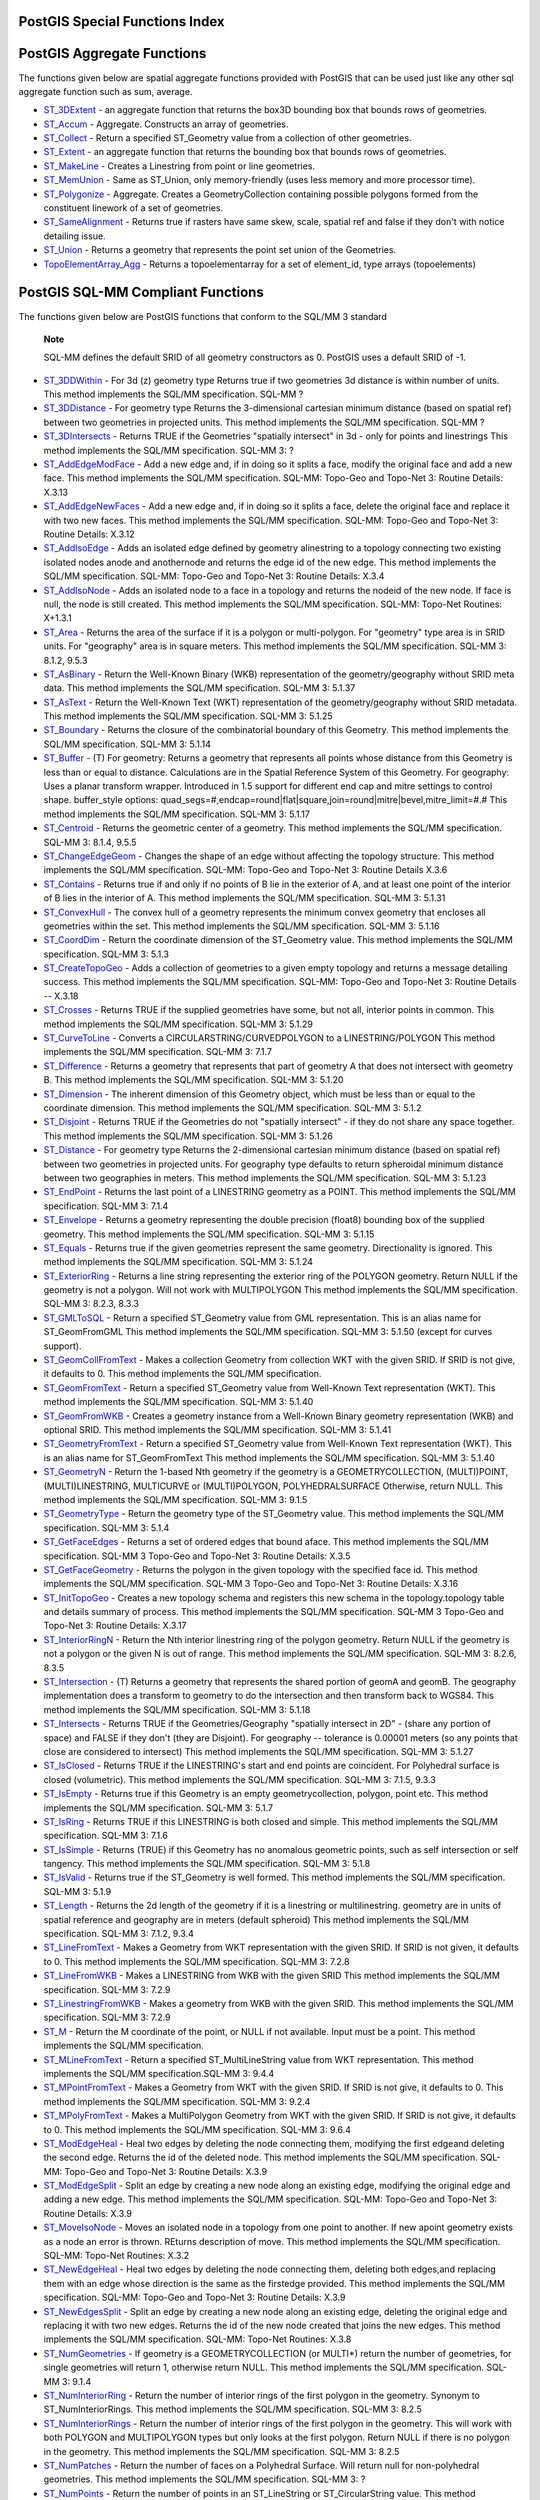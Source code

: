 PostGIS Special Functions Index
===============================

PostGIS Aggregate Functions
===========================

The functions given below are spatial aggregate functions provided with
PostGIS that can be used just like any other sql aggregate function such
as sum, average.

-  `ST\_3DExtent <#ST_3DExtent>`__ - an aggregate function that returns
   the box3D bounding box that bounds rows of geometries.

-  `ST\_Accum <#ST_Accum>`__ - Aggregate. Constructs an array of
   geometries.

-  `ST\_Collect <#ST_Collect>`__ - Return a specified ST\_Geometry value
   from a collection of other geometries.

-  `ST\_Extent <#ST_Extent>`__ - an aggregate function that returns the
   bounding box that bounds rows of geometries.

-  `ST\_MakeLine <#ST_MakeLine>`__ - Creates a Linestring from point or
   line geometries.

-  `ST\_MemUnion <#ST_MemUnion>`__ - Same as ST\_Union, only
   memory-friendly (uses less memory and more processor time).

-  `ST\_Polygonize <#ST_Polygonize>`__ - Aggregate. Creates a
   GeometryCollection containing possible polygons formed from the
   constituent linework of a set of geometries.

-  `ST\_SameAlignment <#RT_ST_SameAlignment>`__ - Returns true if
   rasters have same skew, scale, spatial ref and false if they don't
   with notice detailing issue.

-  `ST\_Union <#ST_Union>`__ - Returns a geometry that represents the
   point set union of the Geometries.

-  `TopoElementArray\_Agg <#TopoElementArray_Agg>`__ - Returns a
   topoelementarray for a set of element\_id, type arrays (topoelements)

PostGIS SQL-MM Compliant Functions
==================================

The functions given below are PostGIS functions that conform to the
SQL/MM 3 standard

    **Note**

    SQL-MM defines the default SRID of all geometry constructors as 0.
    PostGIS uses a default SRID of -1.

-  `ST\_3DDWithin <#ST_3DDWithin>`__ - For 3d (z) geometry type Returns
   true if two geometries 3d distance is within number of units. This
   method implements the SQL/MM specification. SQL-MM ?

-  `ST\_3DDistance <#ST_3DDistance>`__ - For geometry type Returns the
   3-dimensional cartesian minimum distance (based on spatial ref)
   between two geometries in projected units. This method implements the
   SQL/MM specification. SQL-MM ?

-  `ST\_3DIntersects <#ST_3DIntersects>`__ - Returns TRUE if the
   Geometries "spatially intersect" in 3d - only for points and
   linestrings This method implements the SQL/MM specification. SQL-MM
   3: ?

-  `ST\_AddEdgeModFace <#ST_AddEdgeModFace>`__ - Add a new edge and, if
   in doing so it splits a face, modify the original face and add a new
   face. This method implements the SQL/MM specification. SQL-MM:
   Topo-Geo and Topo-Net 3: Routine Details: X.3.13

-  `ST\_AddEdgeNewFaces <#ST_AddEdgeNewFaces>`__ - Add a new edge and,
   if in doing so it splits a face, delete the original face and replace
   it with two new faces. This method implements the SQL/MM
   specification. SQL-MM: Topo-Geo and Topo-Net 3: Routine Details:
   X.3.12

-  `ST\_AddIsoEdge <#ST_AddIsoEdge>`__ - Adds an isolated edge defined
   by geometry alinestring to a topology connecting two existing
   isolated nodes anode and anothernode and returns the edge id of the
   new edge. This method implements the SQL/MM specification. SQL-MM:
   Topo-Geo and Topo-Net 3: Routine Details: X.3.4

-  `ST\_AddIsoNode <#ST_AddIsoNode>`__ - Adds an isolated node to a face
   in a topology and returns the nodeid of the new node. If face is
   null, the node is still created. This method implements the SQL/MM
   specification. SQL-MM: Topo-Net Routines: X+1.3.1

-  `ST\_Area <#ST_Area>`__ - Returns the area of the surface if it is a
   polygon or multi-polygon. For "geometry" type area is in SRID units.
   For "geography" area is in square meters. This method implements the
   SQL/MM specification. SQL-MM 3: 8.1.2, 9.5.3

-  `ST\_AsBinary <#ST_AsBinary>`__ - Return the Well-Known Binary (WKB)
   representation of the geometry/geography without SRID meta data. This
   method implements the SQL/MM specification. SQL-MM 3: 5.1.37

-  `ST\_AsText <#ST_AsText>`__ - Return the Well-Known Text (WKT)
   representation of the geometry/geography without SRID metadata. This
   method implements the SQL/MM specification. SQL-MM 3: 5.1.25

-  `ST\_Boundary <#ST_Boundary>`__ - Returns the closure of the
   combinatorial boundary of this Geometry. This method implements the
   SQL/MM specification. SQL-MM 3: 5.1.14

-  `ST\_Buffer <#ST_Buffer>`__ - (T) For geometry: Returns a geometry
   that represents all points whose distance from this Geometry is less
   than or equal to distance. Calculations are in the Spatial Reference
   System of this Geometry. For geography: Uses a planar transform
   wrapper. Introduced in 1.5 support for different end cap and mitre
   settings to control shape. buffer\_style options:
   quad\_segs=#,endcap=round\|flat\|square,join=round\|mitre\|bevel,mitre\_limit=#.#
   This method implements the SQL/MM specification. SQL-MM 3: 5.1.17

-  `ST\_Centroid <#ST_Centroid>`__ - Returns the geometric center of a
   geometry. This method implements the SQL/MM specification. SQL-MM 3:
   8.1.4, 9.5.5

-  `ST\_ChangeEdgeGeom <#ST_ChangeEdgeGeom>`__ - Changes the shape of an
   edge without affecting the topology structure. This method implements
   the SQL/MM specification. SQL-MM: Topo-Geo and Topo-Net 3: Routine
   Details X.3.6

-  `ST\_Contains <#ST_Contains>`__ - Returns true if and only if no
   points of B lie in the exterior of A, and at least one point of the
   interior of B lies in the interior of A. This method implements the
   SQL/MM specification. SQL-MM 3: 5.1.31

-  `ST\_ConvexHull <#ST_ConvexHull>`__ - The convex hull of a geometry
   represents the minimum convex geometry that encloses all geometries
   within the set. This method implements the SQL/MM specification.
   SQL-MM 3: 5.1.16

-  `ST\_CoordDim <#ST_CoordDim>`__ - Return the coordinate dimension of
   the ST\_Geometry value. This method implements the SQL/MM
   specification. SQL-MM 3: 5.1.3

-  `ST\_CreateTopoGeo <#ST_CreateTopoGeo>`__ - Adds a collection of
   geometries to a given empty topology and returns a message detailing
   success. This method implements the SQL/MM specification. SQL-MM:
   Topo-Geo and Topo-Net 3: Routine Details -- X.3.18

-  `ST\_Crosses <#ST_Crosses>`__ - Returns TRUE if the supplied
   geometries have some, but not all, interior points in common. This
   method implements the SQL/MM specification. SQL-MM 3: 5.1.29

-  `ST\_CurveToLine <#ST_CurveToLine>`__ - Converts a
   CIRCULARSTRING/CURVEDPOLYGON to a LINESTRING/POLYGON This method
   implements the SQL/MM specification. SQL-MM 3: 7.1.7

-  `ST\_Difference <#ST_Difference>`__ - Returns a geometry that
   represents that part of geometry A that does not intersect with
   geometry B. This method implements the SQL/MM specification. SQL-MM
   3: 5.1.20

-  `ST\_Dimension <#ST_Dimension>`__ - The inherent dimension of this
   Geometry object, which must be less than or equal to the coordinate
   dimension. This method implements the SQL/MM specification. SQL-MM 3:
   5.1.2

-  `ST\_Disjoint <#ST_Disjoint>`__ - Returns TRUE if the Geometries do
   not "spatially intersect" - if they do not share any space together.
   This method implements the SQL/MM specification. SQL-MM 3: 5.1.26

-  `ST\_Distance <#ST_Distance>`__ - For geometry type Returns the
   2-dimensional cartesian minimum distance (based on spatial ref)
   between two geometries in projected units. For geography type
   defaults to return spheroidal minimum distance between two
   geographies in meters. This method implements the SQL/MM
   specification. SQL-MM 3: 5.1.23

-  `ST\_EndPoint <#ST_EndPoint>`__ - Returns the last point of a
   LINESTRING geometry as a POINT. This method implements the SQL/MM
   specification. SQL-MM 3: 7.1.4

-  `ST\_Envelope <#ST_Envelope>`__ - Returns a geometry representing the
   double precision (float8) bounding box of the supplied geometry. This
   method implements the SQL/MM specification. SQL-MM 3: 5.1.15

-  `ST\_Equals <#ST_Equals>`__ - Returns true if the given geometries
   represent the same geometry. Directionality is ignored. This method
   implements the SQL/MM specification. SQL-MM 3: 5.1.24

-  `ST\_ExteriorRing <#ST_ExteriorRing>`__ - Returns a line string
   representing the exterior ring of the POLYGON geometry. Return NULL
   if the geometry is not a polygon. Will not work with MULTIPOLYGON
   This method implements the SQL/MM specification. SQL-MM 3: 8.2.3,
   8.3.3

-  `ST\_GMLToSQL <#ST_GMLToSQL>`__ - Return a specified ST\_Geometry
   value from GML representation. This is an alias name for
   ST\_GeomFromGML This method implements the SQL/MM specification.
   SQL-MM 3: 5.1.50 (except for curves support).

-  `ST\_GeomCollFromText <#ST_GeomCollFromText>`__ - Makes a collection
   Geometry from collection WKT with the given SRID. If SRID is not
   give, it defaults to 0. This method implements the SQL/MM
   specification.

-  `ST\_GeomFromText <#ST_GeomFromText>`__ - Return a specified
   ST\_Geometry value from Well-Known Text representation (WKT). This
   method implements the SQL/MM specification. SQL-MM 3: 5.1.40

-  `ST\_GeomFromWKB <#ST_GeomFromWKB>`__ - Creates a geometry instance
   from a Well-Known Binary geometry representation (WKB) and optional
   SRID. This method implements the SQL/MM specification. SQL-MM 3:
   5.1.41

-  `ST\_GeometryFromText <#ST_GeometryFromText>`__ - Return a specified
   ST\_Geometry value from Well-Known Text representation (WKT). This is
   an alias name for ST\_GeomFromText This method implements the SQL/MM
   specification. SQL-MM 3: 5.1.40

-  `ST\_GeometryN <#ST_GeometryN>`__ - Return the 1-based Nth geometry
   if the geometry is a GEOMETRYCOLLECTION, (MULTI)POINT,
   (MULTI)LINESTRING, MULTICURVE or (MULTI)POLYGON, POLYHEDRALSURFACE
   Otherwise, return NULL. This method implements the SQL/MM
   specification. SQL-MM 3: 9.1.5

-  `ST\_GeometryType <#ST_GeometryType>`__ - Return the geometry type of
   the ST\_Geometry value. This method implements the SQL/MM
   specification. SQL-MM 3: 5.1.4

-  `ST\_GetFaceEdges <#ST_GetFaceEdges>`__ - Returns a set of ordered
   edges that bound aface. This method implements the SQL/MM
   specification. SQL-MM 3 Topo-Geo and Topo-Net 3: Routine Details:
   X.3.5

-  `ST\_GetFaceGeometry <#ST_GetFaceGeometry>`__ - Returns the polygon
   in the given topology with the specified face id. This method
   implements the SQL/MM specification. SQL-MM 3 Topo-Geo and Topo-Net
   3: Routine Details: X.3.16

-  `ST\_InitTopoGeo <#ST_InitTopoGeo>`__ - Creates a new topology schema
   and registers this new schema in the topology.topology table and
   details summary of process. This method implements the SQL/MM
   specification. SQL-MM 3 Topo-Geo and Topo-Net 3: Routine Details:
   X.3.17

-  `ST\_InteriorRingN <#ST_InteriorRingN>`__ - Return the Nth interior
   linestring ring of the polygon geometry. Return NULL if the geometry
   is not a polygon or the given N is out of range. This method
   implements the SQL/MM specification. SQL-MM 3: 8.2.6, 8.3.5

-  `ST\_Intersection <#ST_Intersection>`__ - (T) Returns a geometry that
   represents the shared portion of geomA and geomB. The geography
   implementation does a transform to geometry to do the intersection
   and then transform back to WGS84. This method implements the SQL/MM
   specification. SQL-MM 3: 5.1.18

-  `ST\_Intersects <#ST_Intersects>`__ - Returns TRUE if the
   Geometries/Geography "spatially intersect in 2D" - (share any portion
   of space) and FALSE if they don't (they are Disjoint). For geography
   -- tolerance is 0.00001 meters (so any points that close are
   considered to intersect) This method implements the SQL/MM
   specification. SQL-MM 3: 5.1.27

-  `ST\_IsClosed <#ST_IsClosed>`__ - Returns TRUE if the LINESTRING's
   start and end points are coincident. For Polyhedral surface is closed
   (volumetric). This method implements the SQL/MM specification. SQL-MM
   3: 7.1.5, 9.3.3

-  `ST\_IsEmpty <#ST_IsEmpty>`__ - Returns true if this Geometry is an
   empty geometrycollection, polygon, point etc. This method implements
   the SQL/MM specification. SQL-MM 3: 5.1.7

-  `ST\_IsRing <#ST_IsRing>`__ - Returns TRUE if this LINESTRING is both
   closed and simple. This method implements the SQL/MM specification.
   SQL-MM 3: 7.1.6

-  `ST\_IsSimple <#ST_IsSimple>`__ - Returns (TRUE) if this Geometry has
   no anomalous geometric points, such as self intersection or self
   tangency. This method implements the SQL/MM specification. SQL-MM 3:
   5.1.8

-  `ST\_IsValid <#ST_IsValid>`__ - Returns true if the ST\_Geometry is
   well formed. This method implements the SQL/MM specification. SQL-MM
   3: 5.1.9

-  `ST\_Length <#ST_Length>`__ - Returns the 2d length of the geometry
   if it is a linestring or multilinestring. geometry are in units of
   spatial reference and geography are in meters (default spheroid) This
   method implements the SQL/MM specification. SQL-MM 3: 7.1.2, 9.3.4

-  `ST\_LineFromText <#ST_LineFromText>`__ - Makes a Geometry from WKT
   representation with the given SRID. If SRID is not given, it defaults
   to 0. This method implements the SQL/MM specification. SQL-MM 3:
   7.2.8

-  `ST\_LineFromWKB <#ST_LineFromWKB>`__ - Makes a LINESTRING from WKB
   with the given SRID This method implements the SQL/MM specification.
   SQL-MM 3: 7.2.9

-  `ST\_LinestringFromWKB <#ST_LinestringFromWKB>`__ - Makes a geometry
   from WKB with the given SRID. This method implements the SQL/MM
   specification. SQL-MM 3: 7.2.9

-  `ST\_M <#ST_M>`__ - Return the M coordinate of the point, or NULL if
   not available. Input must be a point. This method implements the
   SQL/MM specification.

-  `ST\_MLineFromText <#ST_MLineFromText>`__ - Return a specified
   ST\_MultiLineString value from WKT representation. This method
   implements the SQL/MM specification.SQL-MM 3: 9.4.4

-  `ST\_MPointFromText <#ST_MPointFromText>`__ - Makes a Geometry from
   WKT with the given SRID. If SRID is not give, it defaults to 0. This
   method implements the SQL/MM specification. SQL-MM 3: 9.2.4

-  `ST\_MPolyFromText <#ST_MPolyFromText>`__ - Makes a MultiPolygon
   Geometry from WKT with the given SRID. If SRID is not give, it
   defaults to 0. This method implements the SQL/MM specification.
   SQL-MM 3: 9.6.4

-  `ST\_ModEdgeHeal <#ST_ModEdgeHeal>`__ - Heal two edges by deleting
   the node connecting them, modifying the first edgeand deleting the
   second edge. Returns the id of the deleted node. This method
   implements the SQL/MM specification. SQL-MM: Topo-Geo and Topo-Net 3:
   Routine Details: X.3.9

-  `ST\_ModEdgeSplit <#ST_ModEdgeSplit>`__ - Split an edge by creating a
   new node along an existing edge, modifying the original edge and
   adding a new edge. This method implements the SQL/MM specification.
   SQL-MM: Topo-Geo and Topo-Net 3: Routine Details: X.3.9

-  `ST\_MoveIsoNode <#ST_MoveIsoNode>`__ - Moves an isolated node in a
   topology from one point to another. If new apoint geometry exists as
   a node an error is thrown. REturns description of move. This method
   implements the SQL/MM specification. SQL-MM: Topo-Net Routines: X.3.2

-  `ST\_NewEdgeHeal <#ST_NewEdgeHeal>`__ - Heal two edges by deleting
   the node connecting them, deleting both edges,and replacing them with
   an edge whose direction is the same as the firstedge provided. This
   method implements the SQL/MM specification. SQL-MM: Topo-Geo and
   Topo-Net 3: Routine Details: X.3.9

-  `ST\_NewEdgesSplit <#ST_NewEdgesSplit>`__ - Split an edge by creating
   a new node along an existing edge, deleting the original edge and
   replacing it with two new edges. Returns the id of the new node
   created that joins the new edges. This method implements the SQL/MM
   specification. SQL-MM: Topo-Net Routines: X.3.8

-  `ST\_NumGeometries <#ST_NumGeometries>`__ - If geometry is a
   GEOMETRYCOLLECTION (or MULTI\*) return the number of geometries, for
   single geometries will return 1, otherwise return NULL. This method
   implements the SQL/MM specification. SQL-MM 3: 9.1.4

-  `ST\_NumInteriorRing <#ST_NumInteriorRing>`__ - Return the number of
   interior rings of the first polygon in the geometry. Synonym to
   ST\_NumInteriorRings. This method implements the SQL/MM
   specification. SQL-MM 3: 8.2.5

-  `ST\_NumInteriorRings <#ST_NumInteriorRings>`__ - Return the number
   of interior rings of the first polygon in the geometry. This will
   work with both POLYGON and MULTIPOLYGON types but only looks at the
   first polygon. Return NULL if there is no polygon in the geometry.
   This method implements the SQL/MM specification. SQL-MM 3: 8.2.5

-  `ST\_NumPatches <#ST_NumPatches>`__ - Return the number of faces on a
   Polyhedral Surface. Will return null for non-polyhedral geometries.
   This method implements the SQL/MM specification. SQL-MM 3: ?

-  `ST\_NumPoints <#ST_NumPoints>`__ - Return the number of points in an
   ST\_LineString or ST\_CircularString value. This method implements
   the SQL/MM specification. SQL-MM 3: 7.2.4

-  `ST\_OrderingEquals <#ST_OrderingEquals>`__ - Returns true if the
   given geometries represent the same geometry and points are in the
   same directional order. This method implements the SQL/MM
   specification. SQL-MM 3: 5.1.43

-  `ST\_Overlaps <#ST_Overlaps>`__ - Returns TRUE if the Geometries
   share space, are of the same dimension, but are not completely
   contained by each other. This method implements the SQL/MM
   specification. SQL-MM 3: 5.1.32

-  `ST\_PatchN <#ST_PatchN>`__ - Return the 1-based Nth geometry (face)
   if the geometry is a POLYHEDRALSURFACE, POLYHEDRALSURFACEM.
   Otherwise, return NULL. This method implements the SQL/MM
   specification. SQL-MM 3: ?

-  `ST\_Perimeter <#ST_Perimeter>`__ - Return the length measurement of
   the boundary of an ST\_Surface or ST\_MultiSurface geometry or
   geography. (Polygon, Multipolygon). geometry measurement is in units
   of spatial reference and geography is in meters. This method
   implements the SQL/MM specification. SQL-MM 3: 8.1.3, 9.5.4

-  `ST\_Point <#ST_Point>`__ - Returns an ST\_Point with the given
   coordinate values. OGC alias for ST\_MakePoint. This method
   implements the SQL/MM specification. SQL-MM 3: 6.1.2

-  `ST\_PointFromText <#ST_PointFromText>`__ - Makes a point Geometry
   from WKT with the given SRID. If SRID is not given, it defaults to
   unknown. This method implements the SQL/MM specification. SQL-MM 3:
   6.1.8

-  `ST\_PointFromWKB <#ST_PointFromWKB>`__ - Makes a geometry from WKB
   with the given SRID This method implements the SQL/MM specification.
   SQL-MM 3: 6.1.9

-  `ST\_PointN <#ST_PointN>`__ - Return the Nth point in the first
   linestring or circular linestring in the geometry. Return NULL if
   there is no linestring in the geometry. This method implements the
   SQL/MM specification. SQL-MM 3: 7.2.5, 7.3.5

-  `ST\_PointOnSurface <#ST_PointOnSurface>`__ - Returns a POINT
   guaranteed to lie on the surface. This method implements the SQL/MM
   specification. SQL-MM 3: 8.1.5, 9.5.6. According to the specs,
   ST\_PointOnSurface works for surface geometries (POLYGONs,
   MULTIPOLYGONS, CURVED POLYGONS). So PostGIS seems to be extending
   what the spec allows here. Most databases Oracle,DB II, ESRI SDE seem
   to only support this function for surfaces. SQL Server 2008 like
   PostGIS supports for all common geometries.

-  `ST\_Polygon <#ST_Polygon>`__ - Returns a polygon built from the
   specified linestring and SRID. This method implements the SQL/MM
   specification. SQL-MM 3: 8.3.2

-  `ST\_PolygonFromText <#ST_PolygonFromText>`__ - Makes a Geometry from
   WKT with the given SRID. If SRID is not give, it defaults to 0. This
   method implements the SQL/MM specification. SQL-MM 3: 8.3.6

-  `ST\_Relate <#ST_Relate>`__ - Returns true if this Geometry is
   spatially related to anotherGeometry, by testing for intersections
   between the Interior, Boundary and Exterior of the two geometries as
   specified by the values in the intersectionMatrixPattern. If no
   intersectionMatrixPattern is passed in, then returns the maximum
   intersectionMatrixPattern that relates the 2 geometries. This method
   implements the SQL/MM specification. SQL-MM 3: 5.1.25

-  `ST\_RemEdgeModFace <#ST_RemEdgeModFace>`__ - Removes an edge and, if
   the removed edge separated two faces,delete one of the them and
   modify the other to take the space of both. This method implements
   the SQL/MM specification. SQL-MM: Topo-Geo and Topo-Net 3: Routine
   Details: X.3.15

-  `ST\_RemEdgeNewFace <#ST_RemEdgeNewFace>`__ - Removes an edge and, if
   the removed edge separated two faces,delete the original faces and
   replace them with a new face. This method implements the SQL/MM
   specification. SQL-MM: Topo-Geo and Topo-Net 3: Routine Details:
   X.3.14

-  `ST\_RemoveIsoNode <#ST_RemoveIsoNode>`__ - Removes an isolated node
   and returns description of action. If the node is not isolated (is
   start or end of an edge), then an exception is thrown. This method
   implements the SQL/MM specification. SQL-MM: Topo-Geo and Topo-Net 3:
   Routine Details: X+1.3.3

-  `ST\_SRID <#ST_SRID>`__ - Returns the spatial reference identifier
   for the ST\_Geometry as defined in spatial\_ref\_sys table. This
   method implements the SQL/MM specification. SQL-MM 3: 5.1.5

-  `ST\_StartPoint <#ST_StartPoint>`__ - Returns the first point of a
   LINESTRING geometry as a POINT. This method implements the SQL/MM
   specification. SQL-MM 3: 7.1.3

-  `ST\_SymDifference <#ST_SymDifference>`__ - Returns a geometry that
   represents the portions of A and B that do not intersect. It is
   called a symmetric difference because ST\_SymDifference(A,B) =
   ST\_SymDifference(B,A). This method implements the SQL/MM
   specification. SQL-MM 3: 5.1.21

-  `ST\_Touches <#ST_Touches>`__ - Returns TRUE if the geometries have
   at least one point in common, but their interiors do not intersect.
   This method implements the SQL/MM specification. SQL-MM 3: 5.1.28

-  `ST\_Transform <#ST_Transform>`__ - Returns a new geometry with its
   coordinates transformed to the SRID referenced by the integer
   parameter. This method implements the SQL/MM specification. SQL-MM 3:
   5.1.6

-  `ST\_Union <#ST_Union>`__ - Returns a geometry that represents the
   point set union of the Geometries. This method implements the SQL/MM
   specification. SQL-MM 3: 5.1.19 the z-index (elevation) when polygons
   are involved.

-  `ST\_WKBToSQL <#ST_WKBToSQL>`__ - Return a specified ST\_Geometry
   value from Well-Known Binary representation (WKB). This is an alias
   name for ST\_GeomFromWKB that takes no srid This method implements
   the SQL/MM specification. SQL-MM 3: 5.1.36

-  `ST\_WKTToSQL <#ST_WKTToSQL>`__ - Return a specified ST\_Geometry
   value from Well-Known Text representation (WKT). This is an alias
   name for ST\_GeomFromText This method implements the SQL/MM
   specification. SQL-MM 3: 5.1.34

-  `ST\_Within <#ST_Within>`__ - Returns true if the geometry A is
   completely inside geometry B This method implements the SQL/MM
   specification. SQL-MM 3: 5.1.30

-  `ST\_X <#ST_X>`__ - Return the X coordinate of the point, or NULL if
   not available. Input must be a point. This method implements the
   SQL/MM specification. SQL-MM 3: 6.1.3

-  `ST\_Y <#ST_Y>`__ - Return the Y coordinate of the point, or NULL if
   not available. Input must be a point. This method implements the
   SQL/MM specification. SQL-MM 3: 6.1.4

-  `ST\_Z <#ST_Z>`__ - Return the Z coordinate of the point, or NULL if
   not available. Input must be a point. This method implements the
   SQL/MM specification.

PostGIS Geography Support Functions
===================================

The functions and operators given below are PostGIS functions/operators
that take as input or return as output a
`geography <#PostGIS_Geography>`__ data type object.

    **Note**

    Functions with a (T) are not native geodetic functions, and use a
    ST\_Transform call to and from geometry to do the operation. As a
    result, they may not behave as expected when going over dateline,
    poles, and for large geometries or geometry pairs that cover more
    than one UTM zone. Basic tranform - (favoring UTM, Lambert Azimuthal
    (North/South), and falling back on mercator in worst case scenario)

-  `ST\_Area <#ST_Area>`__ - Returns the area of the surface if it is a
   polygon or multi-polygon. For "geometry" type area is in SRID units.
   For "geography" area is in square meters.

-  `ST\_AsBinary <#ST_AsBinary>`__ - Return the Well-Known Binary (WKB)
   representation of the geometry/geography without SRID meta data.

-  `ST\_AsEWKT <#ST_AsEWKT>`__ - Return the Well-Known Text (WKT)
   representation of the geometry with SRID meta data.

-  `ST\_AsGML <#ST_AsGML>`__ - Return the geometry as a GML version 2 or
   3 element.

-  `ST\_AsGeoJSON <#ST_AsGeoJSON>`__ - Return the geometry as a GeoJSON
   element.

-  `ST\_AsKML <#ST_AsKML>`__ - Return the geometry as a KML element.
   Several variants. Default version=2, default precision=15

-  `ST\_AsSVG <#ST_AsSVG>`__ - Returns a Geometry in SVG path data given
   a geometry or geography object.

-  `ST\_AsText <#ST_AsText>`__ - Return the Well-Known Text (WKT)
   representation of the geometry/geography without SRID metadata.

-  `ST\_Azimuth <#ST_Azimuth>`__ - Returns the north-based azimuth as
   the angle in radians measured clockwise from the vertical on pointA
   to pointB.

-  `ST\_Buffer <#ST_Buffer>`__ - (T) For geometry: Returns a geometry
   that represents all points whose distance from this Geometry is less
   than or equal to distance. Calculations are in the Spatial Reference
   System of this Geometry. For geography: Uses a planar transform
   wrapper. Introduced in 1.5 support for different end cap and mitre
   settings to control shape. buffer\_style options:
   quad\_segs=#,endcap=round\|flat\|square,join=round\|mitre\|bevel,mitre\_limit=#.#

-  `ST\_CoveredBy <#ST_CoveredBy>`__ - Returns 1 (TRUE) if no point in
   Geometry/Geography A is outside Geometry/Geography B

-  `ST\_Covers <#ST_Covers>`__ - Returns 1 (TRUE) if no point in
   Geometry B is outside Geometry A

-  `ST\_DWithin <#ST_DWithin>`__ - Returns true if the geometries are
   within the specified distance of one another. For geometry units are
   in those of spatial reference and For geography units are in meters
   and measurement is defaulted to use\_spheroid=true (measure around
   spheroid), for faster check, use\_spheroid=false to measure along
   sphere.

-  `ST\_Distance <#ST_Distance>`__ - For geometry type Returns the
   2-dimensional cartesian minimum distance (based on spatial ref)
   between two geometries in projected units. For geography type
   defaults to return spheroidal minimum distance between two
   geographies in meters.

-  `ST\_GeogFromText <#ST_GeogFromText>`__ - Return a specified
   geography value from Well-Known Text representation or extended
   (WKT).

-  `ST\_GeogFromWKB <#ST_GeogFromWKB>`__ - Creates a geography instance
   from a Well-Known Binary geometry representation (WKB) or extended
   Well Known Binary (EWKB).

-  `ST\_GeographyFromText <#ST_GeographyFromText>`__ - Return a
   specified geography value from Well-Known Text representation or
   extended (WKT).

-  `= <#ST_Geometry_EQ>`__ - Returns TRUE if A's bounding box is the
   same as B's. Uses double precision bounding box.

-  `ST\_Intersection <#ST_Intersection>`__ - (T) Returns a geometry that
   represents the shared portion of geomA and geomB. The geography
   implementation does a transform to geometry to do the intersection
   and then transform back to WGS84.

-  `ST\_Intersects <#ST_Intersects>`__ - Returns TRUE if the
   Geometries/Geography "spatially intersect in 2D" - (share any portion
   of space) and FALSE if they don't (they are Disjoint). For geography
   -- tolerance is 0.00001 meters (so any points that close are
   considered to intersect)

-  `ST\_Length <#ST_Length>`__ - Returns the 2d length of the geometry
   if it is a linestring or multilinestring. geometry are in units of
   spatial reference and geography are in meters (default spheroid)

-  `ST\_Perimeter <#ST_Perimeter>`__ - Return the length measurement of
   the boundary of an ST\_Surface or ST\_MultiSurface geometry or
   geography. (Polygon, Multipolygon). geometry measurement is in units
   of spatial reference and geography is in meters.

-  `ST\_Project <#ST_Project>`__ - Returns a POINT projected from a
   start point using a distance in meters and bearing (azimuth) in
   radians.

-  `ST\_Segmentize <#ST_Segmentize>`__ - Return a modified
   geometry/geography having no segment longer than the given distance.
   Distance computation is performed in 2d only. For geometry, length
   units are in units of spatial reference. For geography, units are in
   meters.

-  `ST\_Summary <#ST_Summary>`__ - Returns a text summary of the
   contents of the geometry.

-  `&& <#geometry_overlaps>`__ - Returns TRUE if A's 2D bounding box
   intersects B's 2D bounding box.

PostGIS Raster Support Functions
================================

The functions and operators given below are PostGIS functions/operators
that take as input or return as output a ? data type object. Listed in
alphabetical order.

-  `Box3D <#RT_Box3D>`__ - Returns the box 3d representation of the
   enclosing box of the raster.

-  `&& <#RT_Raster_Intersect>`__ - Returns TRUE if A's bounding box
   intersects B's bounding box.

-  `&< <#RT_Raster_OverLeft>`__ - Returns TRUE if A's bounding box is to
   the left of B's.

-  `&> <#RT_Raster_OverRight>`__ - Returns TRUE if A's bounding box is
   to the right of B's.

-  `ST\_AddBand <#RT_ST_AddBand>`__ - Returns a raster with the new
   band(s) of given type added with given initial value in the given
   index location. If no index is specified, the band is added to the
   end.

-  `ST\_AsBinary <#RT_ST_AsBinary>`__ - Return the Well-Known Binary
   (WKB) representation of the raster without SRID meta data.

-  `ST\_AsGDALRaster <#RT_ST_AsGDALRaster>`__ - Return the raster tile
   in the designated GDAL Raster format. Raster formats are one of those
   supported by your compiled library. Use ST\_GDALRasters() to get a
   list of formats supported by your library.

-  `ST\_AsJPEG <#RT_ST_AsJPEG>`__ - Return the raster tile selected
   bands as a single Joint Photographic Exports Group (JPEG) image (byte
   array). If no band is specified and 1 or more than 3 bands, then only
   the first band is used. If only 3 bands then all 3 bands are used and
   mapped to RGB.

-  `ST\_AsPNG <#RT_ST_AsPNG>`__ - Return the raster tile selected bands
   as a single portable network graphics (PNG) image (byte array). If 1,
   3, or 4 bands in raster and no bands are specified, then all bands
   are used. If more 2 or more than 4 bands and no bands specified, then
   only band 1 is used. Bands are mapped to RGB or RGBA space.

-  `ST\_AsRaster <#RT_ST_AsRaster>`__ - Converts a PostGIS geometry to a
   PostGIS raster.

-  `ST\_AsTIFF <#RT_ST_AsTIFF>`__ - Return the raster selected bands as
   a single TIFF image (byte array). If no band is specified, then will
   try to use all bands.

-  `ST\_Aspect <#RT_ST_Aspect>`__ - Returns the aspect (in degrees by
   default) of an elevation raster band. Useful for analyzing terrain.

-  `ST\_Band <#RT_ST_Band>`__ - Returns one or more bands of an existing
   raster as a new raster. Useful for building new rasters from existing
   rasters.

-  `ST\_BandIsNoData <#RT_ST_BandIsNoData>`__ - Returns true if the band
   is filled with only nodata values.

-  `ST\_BandMetaData <#RT_ST_BandMetaData>`__ - Returns basic meta data
   for a specific raster band. band num 1 is assumed if none-specified.

-  `ST\_BandNoDataValue <#RT_ST_BandNoDataValue>`__ - Returns the value
   in a given band that represents no data. If no band num 1 is assumed.

-  `ST\_BandPath <#RT_ST_BandPath>`__ - Returns system file path to a
   band stored in file system. If no bandnum specified, 1 is assumed.

-  `ST\_BandPixelType <#RT_ST_BandPixelType>`__ - Returns the type of
   pixel for given band. If no bandnum specified, 1 is assumed.

-  `ST\_Clip <#RT_ST_Clip>`__ - Returns the raster clipped by the input
   geometry. If band number not is specified, all bands are processed.
   If crop is not specified or TRUE, the output raster is cropped.

-  `ST\_ColorMap <#RT_ST_ColorMap>`__ - Creates a new raster of up to
   four 8BUI bands (grayscale, RGB, RGBA) from the source raster and a
   specified band. Band 1 is assumed if not specified.

-  `ST\_Contains <#RT_ST_Contains>`__ - Return true if no points of
   raster rastB lie in the exterior of raster rastA and at least one
   point of the interior of rastB lies in the interior of rastA.

-  `ST\_ContainsProperly <#RT_ST_ContainsProperly>`__ - Return true if
   rastB intersects the interior of rastA but not the boundary or
   exterior of rastA.

-  `ST\_ConvexHull <#RT_ST_ConvexHull>`__ - Return the convex hull
   geometry of the raster including pixel values equal to
   BandNoDataValue. For regular shaped and non-skewed rasters, this
   gives the same result as ST\_Envelope so only useful for irregularly
   shaped or skewed rasters.

-  `ST\_Count <#RT_ST_Count>`__ - Returns the number of pixels in a
   given band of a raster or raster coverage. If no band is specified
   defaults to band 1. If exclude\_nodata\_value is set to true, will
   only count pixels that are not equal to the nodata value.

-  `ST\_CoveredBy <#RT_ST_CoveredBy>`__ - Return true if no points of
   raster rastA lie outside raster rastB.

-  `ST\_Covers <#RT_ST_Covers>`__ - Return true if no points of raster
   rastB lie outside raster rastA.

-  `ST\_DFullyWithin <#RT_ST_DFullyWithin>`__ - Return true if rasters
   rastA and rastB are fully within the specified distance of each
   other.

-  `ST\_DWithin <#RT_ST_DWithin>`__ - Return true if rasters rastA and
   rastB are within the specified distance of each other.

-  `ST\_Disjoint <#RT_ST_Disjoint>`__ - Return true if raster rastA does
   not spatially intersect rastB.

-  `ST\_DumpAsPolygons <#RT_ST_DumpAsPolygons>`__ - Returns a set of
   geomval (geom,val) rows, from a given raster band. If no band number
   is specified, band num defaults to 1.

-  `ST\_DumpValues <#RT_ST_DumpValues>`__ - Get the values of the
   specified band as a 2-dimension array.

-  `ST\_Envelope <#RT_ST_Envelope>`__ - Returns the polygon
   representation of the extent of the raster.

-  `ST\_FromGDALRaster <#RT_ST_FromGDALRaster>`__ - Returns a raster
   from a supported GDAL raster file.

-  `ST\_GeoReference <#RT_ST_GeoReference>`__ - Returns the georeference
   meta data in GDAL or ESRI format as commonly seen in a world file.
   Default is GDAL.

-  `ST\_HasNoBand <#RT_ST_HasNoBand>`__ - Returns true if there is no
   band with given band number. If no band number is specified, then
   band number 1 is assumed.

-  `ST\_Height <#RT_ST_Height>`__ - Returns the height of the raster in
   pixels.

-  `ST\_HillShade <#RT_ST_HillShade>`__ - Returns the hypothetical
   illumination of an elevation raster band using provided azimuth,
   altitude, brightness and scale inputs.

-  `ST\_Histogram <#RT_ST_Histogram>`__ - Returns a set of record
   summarizing a raster or raster coverage data distribution separate
   bin ranges. Number of bins are autocomputed if not specified.

-  `ST\_Intersection <#RT_ST_Intersection>`__ - Returns a raster or a
   set of geometry-pixelvalue pairs representing the shared portion of
   two rasters or the geometrical intersection of a vectorization of the
   raster and a geometry.

-  `ST\_Intersects <#RT_ST_Intersects>`__ - Return true if raster rastA
   spatially intersects raster rastB.

-  `ST\_IsEmpty <#RT_ST_IsEmpty>`__ - Returns true if the raster is
   empty (width = 0 and height = 0). Otherwise, returns false.

-  `ST\_MakeEmptyRaster <#RT_ST_MakeEmptyRaster>`__ - Returns an empty
   raster (having no bands) of given dimensions (width & height),
   upperleft X and Y, pixel size and rotation (scalex, scaley, skewx &
   skewy) and reference system (srid). If a raster is passed in, returns
   a new raster with the same size, alignment and SRID. If srid is left
   out, the spatial ref is set to unknown (0).

-  `ST\_MapAlgebra <#RT_ST_MapAlgebra>`__ - Callback function version -
   Returns a one-band raster given one or more input rasters, band
   indexes and one user-specified callback function.

-  `ST\_MapAlgebraExpr <#RT_ST_MapAlgebraExpr>`__ - 1 raster band
   version: Creates a new one band raster formed by applying a valid
   PostgreSQL algebraic operation on the input raster band and of
   pixeltype provided. Band 1 is assumed if no band is specified.

-  `ST\_MapAlgebraExpr <#RT_ST_MapAlgebraExpr2>`__ - 2 raster band
   version: Creates a new one band raster formed by applying a valid
   PostgreSQL algebraic operation on the two input raster bands and of
   pixeltype provided. band 1 of each raster is assumed if no band
   numbers are specified. The resulting raster will be aligned (scale,
   skew and pixel corners) on the grid defined by the first raster and
   have its extent defined by the "extenttype" parameter. Values for
   "extenttype" can be: INTERSECTION, UNION, FIRST, SECOND.

-  `ST\_MapAlgebraFct <#RT_ST_MapAlgebraFct>`__ - 1 band version -
   Creates a new one band raster formed by applying a valid PostgreSQL
   function on the input raster band and of pixeltype prodived. Band 1
   is assumed if no band is specified.

-  `ST\_MapAlgebraFct <#RT_ST_MapAlgebraFct2>`__ - 2 band version -
   Creates a new one band raster formed by applying a valid PostgreSQL
   function on the 2 input raster bands and of pixeltype prodived. Band
   1 is assumed if no band is specified. Extent type defaults to
   INTERSECTION if not specified.

-  `ST\_MapAlgebraFctNgb <#RT_ST_MapAlgebraFctNgb>`__ - 1-band version:
   Map Algebra Nearest Neighbor using user-defined PostgreSQL function.
   Return a raster which values are the result of a PLPGSQL user
   function involving a neighborhood of values from the input raster
   band.

-  `ST\_MapAlgebra <#RT_ST_MapAlgebra_expr>`__ - Expression version -
   Returns a one-band raster given one or two input rasters, band
   indexes and one or more user-specified SQL expressions.

-  `ST\_MetaData <#RT_ST_MetaData>`__ - Returns basic meta data about a
   raster object such as pixel size, rotation (skew), upper, lower left,
   etc.

-  `ST\_MinConvexHull <#RT_ST_MinConvexHull>`__ - Return the convex hull
   geometry of the raster excluding NODATA pixels.

-  `ST\_NearestValue <#RT_ST_NearestValue>`__ - Returns the nearest
   non-NODATA value of a given band's pixel specified by a columnx and
   rowy or a geometric point expressed in the same spatial reference
   coordinate system as the raster.

-  `ST\_Neighborhood <#RT_ST_Neighborhood>`__ - Returns a 2-D double
   precision array of the non-NODATA values around a given band's pixel
   specified by either a columnX and rowY or a geometric point expressed
   in the same spatial reference coordinate system as the raster.

-  `ST\_NotSameAlignmentReason <#RT_ST_NotSameAlignmentReason>`__ -
   Returns text stating if rasters are aligned and if not aligned, a
   reason why.

-  `ST\_NumBands <#RT_ST_NumBands>`__ - Returns the number of bands in
   the raster object.

-  `ST\_Overlaps <#RT_ST_Overlaps>`__ - Return true if raster rastA and
   rastB intersect but one does not completely contain the other.

-  `ST\_PixelAsCentroid <#RT_ST_PixelAsCentroid>`__ - Returns the
   centroid (point geometry) of the area represented by a pixel.

-  `ST\_PixelAsCentroids <#RT_ST_PixelAsCentroids>`__ - Returns the
   centroid (point geometry) for each pixel of a raster band along with
   the value, the X and the Y raster coordinates of each pixel. The
   point geometry is the centroid of the area represented by a pixel.

-  `ST\_PixelAsPoint <#RT_ST_PixelAsPoint>`__ - Returns a point geometry
   of the pixel's upper-left corner.

-  `ST\_PixelAsPoints <#RT_ST_PixelAsPoints>`__ - Returns a point
   geometry for each pixel of a raster band along with the value, the X
   and the Y raster coordinates of each pixel. The coordinates of the
   point geometry are of the pixel's upper-left corner.

-  `ST\_PixelAsPolygon <#RT_ST_PixelAsPolygon>`__ - Returns the polygon
   geometry that bounds the pixel for a particular row and column.

-  `ST\_PixelAsPolygons <#RT_ST_PixelAsPolygons>`__ - Returns the
   polygon geometry that bounds every pixel of a raster band along with
   the value, the X and the Y raster coordinates of each pixel.

-  `ST\_PixelHeight <#RT_ST_PixelHeight>`__ - Returns the pixel height
   in geometric units of the spatial reference system.

-  `ST\_PixelOfValue <#RT_ST_PixelOfValue>`__ - Get the columnx, rowy
   coordinates of the pixel whose value equals the search value.

-  `ST\_PixelWidth <#RT_ST_PixelWidth>`__ - Returns the pixel width in
   geometric units of the spatial reference system.

-  `ST\_Polygon <#RT_ST_Polygon>`__ - Returns a multipolygon geometry
   formed by the union of pixels that have a pixel value that is not no
   data value. If no band number is specified, band num defaults to 1.

-  `ST\_Quantile <#RT_ST_Quantile>`__ - Compute quantiles for a raster
   or raster table coverage in the context of the sample or population.
   Thus, a value could be examined to be at the raster's 25%, 50%, 75%
   percentile.

-  `ST\_RasterToWorldCoord <#RT_ST_RasterToWorldCoord>`__ - Returns the
   raster's upper left corner as geometric X and Y (longitude and
   latitude) given a column and row. Column and row starts at 1.

-  `ST\_RasterToWorldCoordX <#RT_ST_RasterToWorldCoordX>`__ - Returns
   the geometric X coordinate upper left of a raster, column and row.
   Numbering of columns and rows starts at 1.

-  `ST\_RasterToWorldCoordY <#RT_ST_RasterToWorldCoordY>`__ - Returns
   the geometric Y coordinate upper left corner of a raster, column and
   row. Numbering of columns and rows starts at 1.

-  `ST\_Reclass <#RT_ST_Reclass>`__ - Creates a new raster composed of
   band types reclassified from original. The nband is the band to be
   changed. If nband is not specified assumed to be 1. All other bands
   are returned unchanged. Use case: convert a 16BUI band to a 8BUI and
   so forth for simpler rendering as viewable formats.

-  `ST\_Resample <#RT_ST_Resample>`__ - Resample a raster using a
   specified resampling algorithm, new dimensions, an arbitrary grid
   corner and a set of raster georeferencing attributes defined or
   borrowed from another raster.

-  `ST\_Rescale <#RT_ST_Rescale>`__ - Resample a raster by adjusting
   only its scale (or pixel size). New pixel values are computed using
   the NearestNeighbor (english or american spelling), Bilinear, Cubic,
   CubicSpline or Lanczos resampling algorithm. Default is
   NearestNeighbor.

-  `ST\_Resize <#RT_ST_Resize>`__ - Resize a raster to a new
   width/height

-  `ST\_Reskew <#RT_ST_Reskew>`__ - Resample a raster by adjusting only
   its skew (or rotation parameters). New pixel values are computed
   using the NearestNeighbor (english or american spelling), Bilinear,
   Cubic, CubicSpline or Lanczos resampling algorithm. Default is
   NearestNeighbor.

-  `ST\_Rotation <#RT_ST_Rotation>`__ - Returns the rotation of the
   raster in radian.

-  `ST\_Roughness <#RT_ST_Roughness>`__ - Returns a raster with the
   calculated "roughness" of a DEM.

-  `ST\_SRID <#RT_ST_SRID>`__ - Returns the spatial reference identifier
   of the raster as defined in spatial\_ref\_sys table.

-  `ST\_SameAlignment <#RT_ST_SameAlignment>`__ - Returns true if
   rasters have same skew, scale, spatial ref and false if they don't
   with notice detailing issue.

-  `ST\_ScaleX <#RT_ST_ScaleX>`__ - Returns the X component of the pixel
   width in units of coordinate reference system.

-  `ST\_ScaleY <#RT_ST_ScaleY>`__ - Returns the Y component of the pixel
   height in units of coordinate reference system.

-  `ST\_SetBandIsNoData <#RT_ST_SetBandIsNoData>`__ - Sets the isnodata
   flag of the band to TRUE.

-  `ST\_SetBandNoDataValue <#RT_ST_SetBandNoDataValue>`__ - Sets the
   value for the given band that represents no data. Band 1 is assumed
   if no band is specified. To mark a band as having no nodata value,
   set the nodata value = NULL.

-  `ST\_SetGeoReference <#RT_ST_SetGeoReference>`__ - Set Georeference 6
   georeference parameters in a single call. Numbers should be separated
   by white space. Accepts inputs in GDAL or ESRI format. Default is
   GDAL.

-  `ST\_SetRotation <#RT_ST_SetRotation>`__ - Set the rotation of the
   raster in radian.

-  `ST\_SetSRID <#RT_ST_SetSRID>`__ - Sets the SRID of a raster to a
   particular integer srid defined in the spatial\_ref\_sys table.

-  `ST\_SetScale <#RT_ST_SetScale>`__ - Sets the X and Y size of pixels
   in units of coordinate reference system. Number units/pixel
   width/height.

-  `ST\_SetSkew <#RT_ST_SetSkew>`__ - Sets the georeference X and Y skew
   (or rotation parameter). If only one is passed in, sets X and Y to
   the same value.

-  `ST\_SetUpperLeft <#RT_ST_SetUpperLeft>`__ - Sets the value of the
   upper left corner of the pixel to projected X and Y coordinates.

-  `ST\_SetValue <#RT_ST_SetValue>`__ - Returns modified raster
   resulting from setting the value of a given band in a given columnx,
   rowy pixel or the pixels that intersect a particular geometry. Band
   numbers start at 1 and assumed to be 1 if not specified.

-  `ST\_SetValues <#RT_ST_SetValues>`__ - Returns modified raster
   resulting from setting the values of a given band.

-  `ST\_SkewX <#RT_ST_SkewX>`__ - Returns the georeference X skew (or
   rotation parameter).

-  `ST\_SkewY <#RT_ST_SkewY>`__ - Returns the georeference Y skew (or
   rotation parameter).

-  `ST\_Slope <#RT_ST_Slope>`__ - Returns the slope (in degrees by
   default) of an elevation raster band. Useful for analyzing terrain.

-  `ST\_SnapToGrid <#RT_ST_SnapToGrid>`__ - Resample a raster by
   snapping it to a grid. New pixel values are computed using the
   NearestNeighbor (english or american spelling), Bilinear, Cubic,
   CubicSpline or Lanczos resampling algorithm. Default is
   NearestNeighbor.

-  `ST\_Summary <#RT_ST_Summary>`__ - Returns a text summary of the
   contents of the raster.

-  `ST\_SummaryStats <#RT_ST_SummaryStats>`__ - Returns record
   consisting of count, sum, mean, stddev, min, max for a given raster
   band of a raster or raster coverage. Band 1 is assumed is no band is
   specified.

-  `ST\_TPI <#RT_ST_TPI>`__ - Returns a raster with the calculated
   Topographic Position Index.

-  `ST\_TRI <#RT_ST_TRI>`__ - Returns a raster with the calculated
   Terrain Ruggedness Index.

-  `ST\_Tile <#RT_ST_Tile>`__ - Returns a set of rasters resulting from
   the split of the input raster based upon the desired dimensions of
   the output rasters.

-  `ST\_Touches <#RT_ST_Touches>`__ - Return true if raster rastA and
   rastB have at least one point in common but their interiors do not
   intersect.

-  `ST\_Transform <#RT_ST_Transform>`__ - Reprojects a raster in a known
   spatial reference system to another known spatial reference system
   using specified resampling algorithm. Options are NearestNeighbor,
   Bilinear, Cubic, CubicSpline, Lanczos defaulting to NearestNeighbor.

-  `ST\_Union <#RT_ST_Union>`__ - Returns the union of a set of raster
   tiles into a single raster composed of 1 or more bands.

-  `ST\_UpperLeftX <#RT_ST_UpperLeftX>`__ - Returns the upper left X
   coordinate of raster in projected spatial ref.

-  `ST\_UpperLeftY <#RT_ST_UpperLeftY>`__ - Returns the upper left Y
   coordinate of raster in projected spatial ref.

-  `ST\_Value <#RT_ST_Value>`__ - Returns the value of a given band in a
   given columnx, rowy pixel or at a particular geometric point. Band
   numbers start at 1 and assumed to be 1 if not specified. If
   exclude\_nodata\_value is set to false, then all pixels include
   nodata pixels are considered to intersect and return value. If
   exclude\_nodata\_value is not passed in then reads it from metadata
   of raster.

-  `ST\_ValueCount <#RT_ST_ValueCount>`__ - Returns a set of records
   containing a pixel band value and count of the number of pixels in a
   given band of a raster (or a raster coverage) that have a given set
   of values. If no band is specified defaults to band 1. By default
   nodata value pixels are not counted. and all other values in the
   pixel are output and pixel band values are rounded to the nearest
   integer.

-  `ST\_Width <#RT_ST_Width>`__ - Returns the width of the raster in
   pixels.

-  `ST\_Within <#RT_ST_Within>`__ - Return true if no points of raster
   rastA lie in the exterior of raster rastB and at least one point of
   the interior of rastA lies in the interior of rastB.

-  `ST\_WorldToRasterCoord <#RT_ST_WorldToRasterCoord>`__ - Returns the
   upper left corner as column and row given geometric X and Y
   (longitude and latitude) or a point geometry expressed in the spatial
   reference coordinate system of the raster.

-  `ST\_WorldToRasterCoordX <#RT_ST_WorldToRasterCoordX>`__ - Returns
   the column in the raster of the point geometry (pt) or a X and Y
   world coordinate (xw, yw) represented in world spatial reference
   system of raster.

-  `ST\_WorldToRasterCoordY <#RT_ST_WorldToRasterCoordY>`__ - Returns
   the row in the raster of the point geometry (pt) or a X and Y world
   coordinate (xw, yw) represented in world spatial reference system of
   raster.

-  `UpdateRasterSRID <#RT_UpdateRasterSRID>`__ - Change the SRID of all
   rasters in the user-specified column and table.

PostGIS Geometry / Geography / Raster Dump Functions
====================================================

The functions given below are PostGIS functions that take as input or
return as output a set of or single `geometry\_dump <#geometry_dump>`__
or `geomval <#geomval>`__ data type object.

-  `ST\_DumpAsPolygons <#RT_ST_DumpAsPolygons>`__ - Returns a set of
   geomval (geom,val) rows, from a given raster band. If no band number
   is specified, band num defaults to 1.

-  `ST\_Intersection <#RT_ST_Intersection>`__ - Returns a raster or a
   set of geometry-pixelvalue pairs representing the shared portion of
   two rasters or the geometrical intersection of a vectorization of the
   raster and a geometry.

-  `ST\_Dump <#ST_Dump>`__ - Returns a set of geometry\_dump (geom,path)
   rows, that make up a geometry g1.

-  `ST\_DumpPoints <#ST_DumpPoints>`__ - Returns a set of geometry\_dump
   (geom,path) rows of all points that make up a geometry.

-  `ST\_DumpRings <#ST_DumpRings>`__ - Returns a set of geometry\_dump
   rows, representing the exterior and interior rings of a polygon.

PostGIS Box Functions
=====================

The functions given below are PostGIS functions that take as input or
return as output the box\* family of PostGIS spatial types. The box
family of types consists of `box2d <#box2d_type>`__, and
`box3d <#box3d_type>`__

-  `Box2D <#Box2D>`__ - Returns a BOX2D representing the maximum extents
   of the geometry.

-  `Box3D <#Box3D>`__ - Returns a BOX3D representing the maximum extents
   of the geometry.

-  `Box3D <#RT_Box3D>`__ - Returns the box 3d representation of the
   enclosing box of the raster.

-  `ST\_3DExtent <#ST_3DExtent>`__ - an aggregate function that returns
   the box3D bounding box that bounds rows of geometries.

-  `ST\_3DMakeBox <#ST_3DMakeBox>`__ - Creates a BOX3D defined by the
   given 3d point geometries.

-  `ST\_Box2dFromGeoHash <#ST_Box2dFromGeoHash>`__ - Return a BOX2D from
   a GeoHash string.

-  `ST\_EstimatedExtent <#ST_Estimated_Extent>`__ - Return the
   'estimated' extent of the given spatial table. The estimated is taken
   from the geometry column's statistics. The current schema will be
   used if not specified.

-  `ST\_Expand <#ST_Expand>`__ - Returns bounding box expanded in all
   directions from the bounding box of the input geometry. Uses
   double-precision

-  `ST\_Extent <#ST_Extent>`__ - an aggregate function that returns the
   bounding box that bounds rows of geometries.

-  `ST\_MakeBox2D <#ST_MakeBox2D>`__ - Creates a BOX2D defined by the
   given point geometries.

-  `ST\_XMax <#ST_XMax>`__ - Returns X maxima of a bounding box 2d or 3d
   or a geometry.

-  `ST\_XMin <#ST_XMin>`__ - Returns X minima of a bounding box 2d or 3d
   or a geometry.

-  `ST\_YMax <#ST_YMax>`__ - Returns Y maxima of a bounding box 2d or 3d
   or a geometry.

-  `ST\_YMin <#ST_YMin>`__ - Returns Y minima of a bounding box 2d or 3d
   or a geometry.

-  `ST\_ZMax <#ST_ZMax>`__ - Returns Z minima of a bounding box 2d or 3d
   or a geometry.

-  `ST\_ZMin <#ST_ZMin>`__ - Returns Z minima of a bounding box 2d or 3d
   or a geometry.

PostGIS Functions that support 3D
=================================

The functions given below are PostGIS functions that do not throw away
the Z-Index.

-  `AddGeometryColumn <#AddGeometryColumn>`__ - Adds a geometry column
   to an existing table of attributes. By default uses type modifier to
   define rather than constraints. Pass in false for use\_typmod to get
   old check constraint based behavior

-  `Box3D <#Box3D>`__ - Returns a BOX3D representing the maximum extents
   of the geometry.

-  `DropGeometryColumn <#DropGeometryColumn>`__ - Removes a geometry
   column from a spatial table.

-  `GeometryType <#GeometryType>`__ - Returns the type of the geometry
   as a string. Eg: 'LINESTRING', 'POLYGON', 'MULTIPOINT', etc.

-  `ST\_3DClosestPoint <#ST_3DClosestPoint>`__ - Returns the
   3-dimensional point on g1 that is closest to g2. This is the first
   point of the 3D shortest line.

-  `ST\_3DDFullyWithin <#ST_3DDFullyWithin>`__ - Returns true if all of
   the 3D geometries are within the specified distance of one another.

-  `ST\_3DDWithin <#ST_3DDWithin>`__ - For 3d (z) geometry type Returns
   true if two geometries 3d distance is within number of units.

-  `ST\_3DDistance <#ST_3DDistance>`__ - For geometry type Returns the
   3-dimensional cartesian minimum distance (based on spatial ref)
   between two geometries in projected units.

-  `ST\_3DExtent <#ST_3DExtent>`__ - an aggregate function that returns
   the box3D bounding box that bounds rows of geometries.

-  `ST\_3DIntersects <#ST_3DIntersects>`__ - Returns TRUE if the
   Geometries "spatially intersect" in 3d - only for points and
   linestrings

-  `ST\_3DLength <#ST_3DLength>`__ - Returns the 3-dimensional or
   2-dimensional length of the geometry if it is a linestring or
   multi-linestring.

-  `ST\_3DLength\_Spheroid <#ST_3DLength_Spheroid>`__ - Calculates the
   length of a geometry on an ellipsoid, taking the elevation into
   account. This is just an alias for ST\_Length\_Spheroid.

-  `ST\_3DLongestLine <#ST_3DLongestLine>`__ - Returns the 3-dimensional
   longest line between two geometries

-  `ST\_3DMakeBox <#ST_3DMakeBox>`__ - Creates a BOX3D defined by the
   given 3d point geometries.

-  `ST\_3DMaxDistance <#ST_3DMaxDistance>`__ - For geometry type Returns
   the 3-dimensional cartesian maximum distance (based on spatial ref)
   between two geometries in projected units.

-  `ST\_3DPerimeter <#ST_3DPerimeter>`__ - Returns the 3-dimensional
   perimeter of the geometry, if it is a polygon or multi-polygon.

-  `ST\_3DShortestLine <#ST_3DShortestLine>`__ - Returns the
   3-dimensional shortest line between two geometries

-  `ST\_Accum <#ST_Accum>`__ - Aggregate. Constructs an array of
   geometries.

-  `ST\_AddMeasure <#ST_AddMeasure>`__ - Return a derived geometry with
   measure elements linearly interpolated between the start and end
   points. If the geometry has no measure dimension, one is added. If
   the geometry has a measure dimension, it is over-written with new
   values. Only LINESTRINGS and MULTILINESTRINGS are supported.

-  `ST\_AddPoint <#ST_AddPoint>`__ - Adds a point to a LineString before
   point <position> (0-based index).

-  `ST\_Affine <#ST_Affine>`__ - Applies a 3d affine transformation to
   the geometry to do things like translate, rotate, scale in one step.

-  `ST\_AsBinary <#ST_AsBinary>`__ - Return the Well-Known Binary (WKB)
   representation of the geometry/geography without SRID meta data.

-  `ST\_AsEWKB <#ST_AsEWKB>`__ - Return the Well-Known Binary (WKB)
   representation of the geometry with SRID meta data.

-  `ST\_AsEWKT <#ST_AsEWKT>`__ - Return the Well-Known Text (WKT)
   representation of the geometry with SRID meta data.

-  `ST\_AsGML <#ST_AsGML>`__ - Return the geometry as a GML version 2 or
   3 element.

-  `ST\_AsGeoJSON <#ST_AsGeoJSON>`__ - Return the geometry as a GeoJSON
   element.

-  `ST\_AsHEXEWKB <#ST_AsHEXEWKB>`__ - Returns a Geometry in HEXEWKB
   format (as text) using either little-endian (NDR) or big-endian (XDR)
   encoding.

-  `ST\_AsKML <#ST_AsKML>`__ - Return the geometry as a KML element.
   Several variants. Default version=2, default precision=15

-  `ST\_AsX3D <#ST_AsX3D>`__ - Returns a Geometry in X3D xml node
   element format: ISO-IEC-19776-1.2-X3DEncodings-XML

-  `ST\_Boundary <#ST_Boundary>`__ - Returns the closure of the
   combinatorial boundary of this Geometry.

-  `ST\_Collect <#ST_Collect>`__ - Return a specified ST\_Geometry value
   from a collection of other geometries.

-  `ST\_ConvexHull <#ST_ConvexHull>`__ - The convex hull of a geometry
   represents the minimum convex geometry that encloses all geometries
   within the set.

-  `ST\_CoordDim <#ST_CoordDim>`__ - Return the coordinate dimension of
   the ST\_Geometry value.

-  `ST\_CurveToLine <#ST_CurveToLine>`__ - Converts a
   CIRCULARSTRING/CURVEDPOLYGON to a LINESTRING/POLYGON

-  `ST\_DelaunayTriangles <#ST_DelaunayTriangles>`__ - Return a Delaunay
   triangulation around the given input points.

-  `ST\_Difference <#ST_Difference>`__ - Returns a geometry that
   represents that part of geometry A that does not intersect with
   geometry B.

-  `ST\_Dump <#ST_Dump>`__ - Returns a set of geometry\_dump (geom,path)
   rows, that make up a geometry g1.

-  `ST\_DumpPoints <#ST_DumpPoints>`__ - Returns a set of geometry\_dump
   (geom,path) rows of all points that make up a geometry.

-  `ST\_DumpRings <#ST_DumpRings>`__ - Returns a set of geometry\_dump
   rows, representing the exterior and interior rings of a polygon.

-  `ST\_EndPoint <#ST_EndPoint>`__ - Returns the last point of a
   LINESTRING geometry as a POINT.

-  `ST\_ExteriorRing <#ST_ExteriorRing>`__ - Returns a line string
   representing the exterior ring of the POLYGON geometry. Return NULL
   if the geometry is not a polygon. Will not work with MULTIPOLYGON

-  `ST\_Extrude <#ST_Extrude>`__ - Extrude a surface to a related volume

-  `ST\_FlipCoordinates <#ST_FlipCoordinates>`__ - Returns a version of
   the given geometry with X and Y axis flipped. Useful for people who
   have built latitude/longitude features and need to fix them.

-  `ST\_ForceLHR <#ST_ForceLHR>`__ - Force LHR orientation

-  `ST\_ForceRHR <#ST_ForceRHR>`__ - Forces the orientation of the
   vertices in a polygon to follow the Right-Hand-Rule.

-  `ST\_ForceSFS <#ST_ForceSFS>`__ - Forces the geometries to use SFS
   1.1 geometry types only.

-  `ST\_Force\_2D <#ST_Force_2D>`__ - Forces the geometries into a
   "2-dimensional mode" so that all output representations will only
   have the X and Y coordinates.

-  `ST\_Force\_3D <#ST_Force_3D>`__ - Forces the geometries into XYZ
   mode. This is an alias for ST\_Force3DZ.

-  `ST\_Force\_3DZ <#ST_Force_3DZ>`__ - Forces the geometries into XYZ
   mode. This is a synonym for ST\_Force3D.

-  `ST\_Force\_4D <#ST_Force_4D>`__ - Forces the geometries into XYZM
   mode.

-  `ST\_Force\_Collection <#ST_Force_Collection>`__ - Converts the
   geometry into a GEOMETRYCOLLECTION.

-  `ST\_GeomFromEWKB <#ST_GeomFromEWKB>`__ - Return a specified
   ST\_Geometry value from Extended Well-Known Binary representation
   (EWKB).

-  `ST\_GeomFromEWKT <#ST_GeomFromEWKT>`__ - Return a specified
   ST\_Geometry value from Extended Well-Known Text representation
   (EWKT).

-  `ST\_GeomFromGML <#ST_GeomFromGML>`__ - Takes as input GML
   representation of geometry and outputs a PostGIS geometry object

-  `ST\_GeomFromGeoJSON <#ST_GeomFromGeoJSON>`__ - Takes as input a
   geojson representation of a geometry and outputs a PostGIS geometry
   object

-  `ST\_GeomFromKML <#ST_GeomFromKML>`__ - Takes as input KML
   representation of geometry and outputs a PostGIS geometry object

-  `ST\_GeometryN <#ST_GeometryN>`__ - Return the 1-based Nth geometry
   if the geometry is a GEOMETRYCOLLECTION, (MULTI)POINT,
   (MULTI)LINESTRING, MULTICURVE or (MULTI)POLYGON, POLYHEDRALSURFACE
   Otherwise, return NULL.

-  `ST\_GeometryType <#ST_GeometryType>`__ - Return the geometry type of
   the ST\_Geometry value.

-  `ST\_HasArc <#ST_HasArc>`__ - Returns true if a geometry or geometry
   collection contains a circular string

-  `ST\_InteriorRingN <#ST_InteriorRingN>`__ - Return the Nth interior
   linestring ring of the polygon geometry. Return NULL if the geometry
   is not a polygon or the given N is out of range.

-  `ST\_InterpolatePoint <#ST_InterpolatePoint>`__ - Return the value of
   the measure dimension of a geometry at the point closed to the
   provided point.

-  `ST\_IsClosed <#ST_IsClosed>`__ - Returns TRUE if the LINESTRING's
   start and end points are coincident. For Polyhedral surface is closed
   (volumetric).

-  `ST\_IsCollection <#ST_IsCollection>`__ - Returns TRUE if the
   argument is a collection (MULTI\*, GEOMETRYCOLLECTION, ...)

-  `ST\_IsPlanar <#ST_IsPlanar>`__ - Check if a surface is or not planar

-  `ST\_IsSimple <#ST_IsSimple>`__ - Returns (TRUE) if this Geometry has
   no anomalous geometric points, such as self intersection or self
   tangency.

-  `ST\_Length\_Spheroid <#ST_Length_Spheroid>`__ - Calculates the 2D or
   3D length of a linestring/multilinestring on an ellipsoid. This is
   useful if the coordinates of the geometry are in longitude/latitude
   and a length is desired without reprojection.

-  `ST\_LineFromMultiPoint <#ST_LineFromMultiPoint>`__ - Creates a
   LineString from a MultiPoint geometry.

-  `ST\_LineToCurve <#ST_LineToCurve>`__ - Converts a LINESTRING/POLYGON
   to a CIRCULARSTRING, CURVED POLYGON

-  `ST\_Line\_Interpolate\_Point <#ST_Line_Interpolate_Point>`__ -
   Returns a point interpolated along a line. Second argument is a
   float8 between 0 and 1 representing fraction of total length of
   linestring the point has to be located.

-  `ST\_Line\_Substring <#ST_Line_Substring>`__ - Return a linestring
   being a substring of the input one starting and ending at the given
   fractions of total 2d length. Second and third arguments are float8
   values between 0 and 1.

-  `ST\_LocateBetweenElevations <#ST_LocateBetweenElevations>`__ -
   Return a derived geometry (collection) value with elements that
   intersect the specified range of elevations inclusively. Only 3D, 4D
   LINESTRINGS and MULTILINESTRINGS are supported.

-  `ST\_M <#ST_M>`__ - Return the M coordinate of the point, or NULL if
   not available. Input must be a point.

-  `ST\_MakeLine <#ST_MakeLine>`__ - Creates a Linestring from point or
   line geometries.

-  `ST\_MakePoint <#ST_MakePoint>`__ - Creates a 2D,3DZ or 4D point
   geometry.

-  `ST\_MakePolygon <#ST_MakePolygon>`__ - Creates a Polygon formed by
   the given shell. Input geometries must be closed LINESTRINGS.

-  `ST\_MakeValid <#ST_MakeValid>`__ - Attempts to make an invalid
   geometry valid without losing vertices.

-  `ST\_MemUnion <#ST_MemUnion>`__ - Same as ST\_Union, only
   memory-friendly (uses less memory and more processor time).

-  `ST\_Mem\_Size <#ST_Mem_Size>`__ - Returns the amount of space (in
   bytes) the geometry takes.

-  `ST\_MinkowskiSum <#ST_MinkowskiSum>`__ - Perform Minkowski sum

-  `ST\_NDims <#ST_NDims>`__ - Returns coordinate dimension of the
   geometry as a small int. Values are: 2,3 or 4.

-  `ST\_NPoints <#ST_NPoints>`__ - Return the number of points
   (vertexes) in a geometry.

-  `ST\_NRings <#ST_NRings>`__ - If the geometry is a polygon or
   multi-polygon returns the number of rings.

-  `ST\_Node <#ST_Node>`__ - Node a set of linestrings.

-  `ST\_NumGeometries <#ST_NumGeometries>`__ - If geometry is a
   GEOMETRYCOLLECTION (or MULTI\*) return the number of geometries, for
   single geometries will return 1, otherwise return NULL.

-  `ST\_NumPatches <#ST_NumPatches>`__ - Return the number of faces on a
   Polyhedral Surface. Will return null for non-polyhedral geometries.

-  `ST\_Orientation <#ST_Orientation>`__ - Determine surface orientation

-  `ST\_PatchN <#ST_PatchN>`__ - Return the 1-based Nth geometry (face)
   if the geometry is a POLYHEDRALSURFACE, POLYHEDRALSURFACEM.
   Otherwise, return NULL.

-  `ST\_PointFromWKB <#ST_PointFromWKB>`__ - Makes a geometry from WKB
   with the given SRID

-  `ST\_PointN <#ST_PointN>`__ - Return the Nth point in the first
   linestring or circular linestring in the geometry. Return NULL if
   there is no linestring in the geometry.

-  `ST\_PointOnSurface <#ST_PointOnSurface>`__ - Returns a POINT
   guaranteed to lie on the surface.

-  `ST\_Polygon <#ST_Polygon>`__ - Returns a polygon built from the
   specified linestring and SRID.

-  `ST\_RemovePoint <#ST_RemovePoint>`__ - Removes point from a
   linestring. Offset is 0-based.

-  `ST\_RemoveRepeatedPoints <#ST_RemoveRepeatedPoints>`__ - Returns a
   version of the given geometry with duplicated points removed.

-  `ST\_Rotate <#ST_Rotate>`__ - Rotate a geometry rotRadians
   counter-clockwise about an origin.

-  `ST\_RotateX <#ST_RotateX>`__ - Rotate a geometry rotRadians about
   the X axis.

-  `ST\_RotateY <#ST_RotateY>`__ - Rotate a geometry rotRadians about
   the Y axis.

-  `ST\_RotateZ <#ST_RotateZ>`__ - Rotate a geometry rotRadians about
   the Z axis.

-  `ST\_Scale <#ST_Scale>`__ - Scales the geometry to a new size by
   multiplying the ordinates with the parameters. Ie: ST\_Scale(geom,
   Xfactor, Yfactor, Zfactor).

-  `ST\_SetPoint <#ST_SetPoint>`__ - Replace point N of linestring with
   given point. Index is 0-based.

-  `ST\_Shift\_Longitude <#ST_Shift_Longitude>`__ - Reads every
   point/vertex in every component of every feature in a geometry, and
   if the longitude coordinate is <0, adds 360 to it. The result would
   be a 0-360 version of the data to be plotted in a 180 centric map

-  `ST\_SnapToGrid <#ST_SnapToGrid>`__ - Snap all points of the input
   geometry to a regular grid.

-  `ST\_StartPoint <#ST_StartPoint>`__ - Returns the first point of a
   LINESTRING geometry as a POINT.

-  `ST\_StraightSkeleton <#ST_StraightSkeleton>`__ - Compute a straight
   skeleton from a geometry

-  `ST\_SymDifference <#ST_SymDifference>`__ - Returns a geometry that
   represents the portions of A and B that do not intersect. It is
   called a symmetric difference because ST\_SymDifference(A,B) =
   ST\_SymDifference(B,A).

-  `ST\_Tesselate <#ST_Tesselate>`__ - Perform surface Tesselation

-  `ST\_TransScale <#ST_TransScale>`__ - Translates the geometry using
   the deltaX and deltaY args, then scales it using the XFactor, YFactor
   args, working in 2D only.

-  `ST\_Translate <#ST_Translate>`__ - Translates the geometry to a new
   location using the numeric parameters as offsets. Ie:
   ST\_Translate(geom, X, Y) or ST\_Translate(geom, X, Y,Z).

-  `ST\_UnaryUnion <#ST_UnaryUnion>`__ - Like ST\_Union, but working at
   the geometry component level.

-  `ST\_X <#ST_X>`__ - Return the X coordinate of the point, or NULL if
   not available. Input must be a point.

-  `ST\_XMax <#ST_XMax>`__ - Returns X maxima of a bounding box 2d or 3d
   or a geometry.

-  `ST\_XMin <#ST_XMin>`__ - Returns X minima of a bounding box 2d or 3d
   or a geometry.

-  `ST\_Y <#ST_Y>`__ - Return the Y coordinate of the point, or NULL if
   not available. Input must be a point.

-  `ST\_YMax <#ST_YMax>`__ - Returns Y maxima of a bounding box 2d or 3d
   or a geometry.

-  `ST\_YMin <#ST_YMin>`__ - Returns Y minima of a bounding box 2d or 3d
   or a geometry.

-  `ST\_Z <#ST_Z>`__ - Return the Z coordinate of the point, or NULL if
   not available. Input must be a point.

-  `ST\_ZMax <#ST_ZMax>`__ - Returns Z minima of a bounding box 2d or 3d
   or a geometry.

-  `ST\_ZMin <#ST_ZMin>`__ - Returns Z minima of a bounding box 2d or 3d
   or a geometry.

-  `ST\_Zmflag <#ST_Zmflag>`__ - Returns ZM (dimension semantic) flag of
   the geometries as a small int. Values are: 0=2d, 1=3dm, 2=3dz, 3=4d.

-  `TG\_Equals <#TG_Equals>`__ - Returns true if two topogeometries are
   composed of the same topology primitives.

-  `TG\_Intersects <#TG_Intersects>`__ - Returns true if two
   topogeometries are composed of the same topology primitives.

-  `UpdateGeometrySRID <#UpdateGeometrySRID>`__ - Updates the SRID of
   all features in a geometry column, geometry\_columns metadata and
   srid. If it was enforced with constraints, the constraints will be
   updated with new srid constraint. If the old was enforced by type
   definition, the type definition will be changed.

-  `geometry\_overlaps\_nd <#geometry_overlaps_nd>`__ - Returns TRUE if
   A's 3D bounding box intersects B's 3D bounding box.

PostGIS Curved Geometry Support Functions
=========================================

The functions given below are PostGIS functions that can use
CIRCULARSTRING, CURVEDPOLYGON, and other curved geometry types

-  `AddGeometryColumn <#AddGeometryColumn>`__ - Adds a geometry column
   to an existing table of attributes. By default uses type modifier to
   define rather than constraints. Pass in false for use\_typmod to get
   old check constraint based behavior

-  `Box2D <#Box2D>`__ - Returns a BOX2D representing the maximum extents
   of the geometry.

-  `Box3D <#Box3D>`__ - Returns a BOX3D representing the maximum extents
   of the geometry.

-  `DropGeometryColumn <#DropGeometryColumn>`__ - Removes a geometry
   column from a spatial table.

-  `GeometryType <#GeometryType>`__ - Returns the type of the geometry
   as a string. Eg: 'LINESTRING', 'POLYGON', 'MULTIPOINT', etc.

-  `PostGIS\_AddBBox <#PostGIS_AddBBox>`__ - Add bounding box to the
   geometry.

-  `PostGIS\_DropBBox <#PostGIS_DropBBox>`__ - Drop the bounding box
   cache from the geometry.

-  `PostGIS\_HasBBox <#PostGIS_HasBBox>`__ - Returns TRUE if the bbox of
   this geometry is cached, FALSE otherwise.

-  `ST\_3DExtent <#ST_3DExtent>`__ - an aggregate function that returns
   the box3D bounding box that bounds rows of geometries.

-  `ST\_Accum <#ST_Accum>`__ - Aggregate. Constructs an array of
   geometries.

-  `ST\_Affine <#ST_Affine>`__ - Applies a 3d affine transformation to
   the geometry to do things like translate, rotate, scale in one step.

-  `ST\_AsBinary <#ST_AsBinary>`__ - Return the Well-Known Binary (WKB)
   representation of the geometry/geography without SRID meta data.

-  `ST\_AsEWKB <#ST_AsEWKB>`__ - Return the Well-Known Binary (WKB)
   representation of the geometry with SRID meta data.

-  `ST\_AsEWKT <#ST_AsEWKT>`__ - Return the Well-Known Text (WKT)
   representation of the geometry with SRID meta data.

-  `ST\_AsHEXEWKB <#ST_AsHEXEWKB>`__ - Returns a Geometry in HEXEWKB
   format (as text) using either little-endian (NDR) or big-endian (XDR)
   encoding.

-  `ST\_AsText <#ST_AsText>`__ - Return the Well-Known Text (WKT)
   representation of the geometry/geography without SRID metadata.

-  `ST\_Collect <#ST_Collect>`__ - Return a specified ST\_Geometry value
   from a collection of other geometries.

-  `ST\_CoordDim <#ST_CoordDim>`__ - Return the coordinate dimension of
   the ST\_Geometry value.

-  `ST\_CurveToLine <#ST_CurveToLine>`__ - Converts a
   CIRCULARSTRING/CURVEDPOLYGON to a LINESTRING/POLYGON

-  `ST\_Distance <#ST_Distance>`__ - For geometry type Returns the
   2-dimensional cartesian minimum distance (based on spatial ref)
   between two geometries in projected units. For geography type
   defaults to return spheroidal minimum distance between two
   geographies in meters.

-  `ST\_Dump <#ST_Dump>`__ - Returns a set of geometry\_dump (geom,path)
   rows, that make up a geometry g1.

-  `ST\_DumpPoints <#ST_DumpPoints>`__ - Returns a set of geometry\_dump
   (geom,path) rows of all points that make up a geometry.

-  `ST\_EstimatedExtent <#ST_Estimated_Extent>`__ - Return the
   'estimated' extent of the given spatial table. The estimated is taken
   from the geometry column's statistics. The current schema will be
   used if not specified.

-  `ST\_FlipCoordinates <#ST_FlipCoordinates>`__ - Returns a version of
   the given geometry with X and Y axis flipped. Useful for people who
   have built latitude/longitude features and need to fix them.

-  `ST\_ForceSFS <#ST_ForceSFS>`__ - Forces the geometries to use SFS
   1.1 geometry types only.

-  `ST\_Force2D <#ST_Force_2D>`__ - Forces the geometries into a
   "2-dimensional mode" so that all output representations will only
   have the X and Y coordinates.

-  `ST\_Force3D <#ST_Force_3D>`__ - Forces the geometries into XYZ mode.
   This is an alias for ST\_Force3DZ.

-  `ST\_Force3DM <#ST_Force_3DM>`__ - Forces the geometries into XYM
   mode.

-  `ST\_Force3DZ <#ST_Force_3DZ>`__ - Forces the geometries into XYZ
   mode. This is a synonym for ST\_Force3D.

-  `ST\_Force4D <#ST_Force_4D>`__ - Forces the geometries into XYZM
   mode.

-  `ST\_ForceCollection <#ST_Force_Collection>`__ - Converts the
   geometry into a GEOMETRYCOLLECTION.

-  `ST\_GeoHash <#ST_GeoHash>`__ - Return a GeoHash representation of
   the geometry.

-  `ST\_GeogFromWKB <#ST_GeogFromWKB>`__ - Creates a geography instance
   from a Well-Known Binary geometry representation (WKB) or extended
   Well Known Binary (EWKB).

-  `ST\_GeomFromEWKB <#ST_GeomFromEWKB>`__ - Return a specified
   ST\_Geometry value from Extended Well-Known Binary representation
   (EWKB).

-  `ST\_GeomFromEWKT <#ST_GeomFromEWKT>`__ - Return a specified
   ST\_Geometry value from Extended Well-Known Text representation
   (EWKT).

-  `ST\_GeomFromText <#ST_GeomFromText>`__ - Return a specified
   ST\_Geometry value from Well-Known Text representation (WKT).

-  `ST\_GeomFromWKB <#ST_GeomFromWKB>`__ - Creates a geometry instance
   from a Well-Known Binary geometry representation (WKB) and optional
   SRID.

-  `ST\_GeometryN <#ST_GeometryN>`__ - Return the 1-based Nth geometry
   if the geometry is a GEOMETRYCOLLECTION, (MULTI)POINT,
   (MULTI)LINESTRING, MULTICURVE or (MULTI)POLYGON, POLYHEDRALSURFACE
   Otherwise, return NULL.

-  `= <#ST_Geometry_EQ>`__ - Returns TRUE if A's bounding box is the
   same as B's. Uses double precision bounding box.

-  `&<\| <#ST_Geometry_Overbelow>`__ - Returns TRUE if A's bounding box
   overlaps or is below B's.

-  `ST\_HasArc <#ST_HasArc>`__ - Returns true if a geometry or geometry
   collection contains a circular string

-  `ST\_IsClosed <#ST_IsClosed>`__ - Returns TRUE if the LINESTRING's
   start and end points are coincident. For Polyhedral surface is closed
   (volumetric).

-  `ST\_IsCollection <#ST_IsCollection>`__ - Returns TRUE if the
   argument is a collection (MULTI\*, GEOMETRYCOLLECTION, ...)

-  `ST\_IsEmpty <#ST_IsEmpty>`__ - Returns true if this Geometry is an
   empty geometrycollection, polygon, point etc.

-  `ST\_LineToCurve <#ST_LineToCurve>`__ - Converts a LINESTRING/POLYGON
   to a CIRCULARSTRING, CURVED POLYGON

-  `ST\_Mem\_Size <#ST_Mem_Size>`__ - Returns the amount of space (in
   bytes) the geometry takes.

-  `ST\_NPoints <#ST_NPoints>`__ - Return the number of points
   (vertexes) in a geometry.

-  `ST\_NRings <#ST_NRings>`__ - If the geometry is a polygon or
   multi-polygon returns the number of rings.

-  `ST\_PointFromWKB <#ST_PointFromWKB>`__ - Makes a geometry from WKB
   with the given SRID

-  `ST\_PointN <#ST_PointN>`__ - Return the Nth point in the first
   linestring or circular linestring in the geometry. Return NULL if
   there is no linestring in the geometry.

-  `ST\_Rotate <#ST_Rotate>`__ - Rotate a geometry rotRadians
   counter-clockwise about an origin.

-  `ST\_RotateZ <#ST_RotateZ>`__ - Rotate a geometry rotRadians about
   the Z axis.

-  `ST\_SRID <#ST_SRID>`__ - Returns the spatial reference identifier
   for the ST\_Geometry as defined in spatial\_ref\_sys table.

-  `ST\_Scale <#ST_Scale>`__ - Scales the geometry to a new size by
   multiplying the ordinates with the parameters. Ie: ST\_Scale(geom,
   Xfactor, Yfactor, Zfactor).

-  `ST\_SetSRID <#ST_SetSRID>`__ - Sets the SRID on a geometry to a
   particular integer value.

-  `ST\_TransScale <#ST_TransScale>`__ - Translates the geometry using
   the deltaX and deltaY args, then scales it using the XFactor, YFactor
   args, working in 2D only.

-  `ST\_Transform <#ST_Transform>`__ - Returns a new geometry with its
   coordinates transformed to the SRID referenced by the integer
   parameter.

-  `ST\_Translate <#ST_Translate>`__ - Translates the geometry to a new
   location using the numeric parameters as offsets. Ie:
   ST\_Translate(geom, X, Y) or ST\_Translate(geom, X, Y,Z).

-  `ST\_XMax <#ST_XMax>`__ - Returns X maxima of a bounding box 2d or 3d
   or a geometry.

-  `ST\_XMin <#ST_XMin>`__ - Returns X minima of a bounding box 2d or 3d
   or a geometry.

-  `ST\_YMax <#ST_YMax>`__ - Returns Y maxima of a bounding box 2d or 3d
   or a geometry.

-  `ST\_YMin <#ST_YMin>`__ - Returns Y minima of a bounding box 2d or 3d
   or a geometry.

-  `ST\_ZMax <#ST_ZMax>`__ - Returns Z minima of a bounding box 2d or 3d
   or a geometry.

-  `ST\_ZMin <#ST_ZMin>`__ - Returns Z minima of a bounding box 2d or 3d
   or a geometry.

-  `ST\_Zmflag <#ST_Zmflag>`__ - Returns ZM (dimension semantic) flag of
   the geometries as a small int. Values are: 0=2d, 1=3dm, 2=3dz, 3=4d.

-  `UpdateGeometrySRID <#UpdateGeometrySRID>`__ - Updates the SRID of
   all features in a geometry column, geometry\_columns metadata and
   srid. If it was enforced with constraints, the constraints will be
   updated with new srid constraint. If the old was enforced by type
   definition, the type definition will be changed.

-  `&& <#geometry_overlaps>`__ - Returns TRUE if A's 2D bounding box
   intersects B's 2D bounding box.

-  `&&& <#geometry_overlaps_nd>`__ - Returns TRUE if A's 3D bounding box
   intersects B's 3D bounding box.

PostGIS Polyhedral Surface Support Functions
============================================

The functions given below are PostGIS functions that can use
POLYHEDRALSURFACE, POLYHEDRALSURFACEM geometries

-  `Box2D <#Box2D>`__ - Returns a BOX2D representing the maximum extents
   of the geometry.

-  `Box3D <#Box3D>`__ - Returns a BOX3D representing the maximum extents
   of the geometry.

-  `GeometryType <#GeometryType>`__ - Returns the type of the geometry
   as a string. Eg: 'LINESTRING', 'POLYGON', 'MULTIPOINT', etc.

-  `ST\_3DClosestPoint <#ST_3DClosestPoint>`__ - Returns the
   3-dimensional point on g1 that is closest to g2. This is the first
   point of the 3D shortest line.

-  `ST\_3DDFullyWithin <#ST_3DDFullyWithin>`__ - Returns true if all of
   the 3D geometries are within the specified distance of one another.

-  `ST\_3DDWithin <#ST_3DDWithin>`__ - For 3d (z) geometry type Returns
   true if two geometries 3d distance is within number of units.

-  `ST\_3DDistance <#ST_3DDistance>`__ - For geometry type Returns the
   3-dimensional cartesian minimum distance (based on spatial ref)
   between two geometries in projected units.

-  `ST\_3DExtent <#ST_3DExtent>`__ - an aggregate function that returns
   the box3D bounding box that bounds rows of geometries.

-  `ST\_3DIntersects <#ST_3DIntersects>`__ - Returns TRUE if the
   Geometries "spatially intersect" in 3d - only for points and
   linestrings

-  `ST\_3DLongestLine <#ST_3DLongestLine>`__ - Returns the 3-dimensional
   longest line between two geometries

-  `ST\_3DMaxDistance <#ST_3DMaxDistance>`__ - For geometry type Returns
   the 3-dimensional cartesian maximum distance (based on spatial ref)
   between two geometries in projected units.

-  `ST\_3DShortestLine <#ST_3DShortestLine>`__ - Returns the
   3-dimensional shortest line between two geometries

-  `ST\_Accum <#ST_Accum>`__ - Aggregate. Constructs an array of
   geometries.

-  `ST\_Affine <#ST_Affine>`__ - Applies a 3d affine transformation to
   the geometry to do things like translate, rotate, scale in one step.

-  `ST\_Area <#ST_Area>`__ - Returns the area of the surface if it is a
   polygon or multi-polygon. For "geometry" type area is in SRID units.
   For "geography" area is in square meters.

-  `ST\_AsBinary <#ST_AsBinary>`__ - Return the Well-Known Binary (WKB)
   representation of the geometry/geography without SRID meta data.

-  `ST\_AsEWKB <#ST_AsEWKB>`__ - Return the Well-Known Binary (WKB)
   representation of the geometry with SRID meta data.

-  `ST\_AsEWKT <#ST_AsEWKT>`__ - Return the Well-Known Text (WKT)
   representation of the geometry with SRID meta data.

-  `ST\_AsGML <#ST_AsGML>`__ - Return the geometry as a GML version 2 or
   3 element.

-  `ST\_AsX3D <#ST_AsX3D>`__ - Returns a Geometry in X3D xml node
   element format: ISO-IEC-19776-1.2-X3DEncodings-XML

-  `ST\_CoordDim <#ST_CoordDim>`__ - Return the coordinate dimension of
   the ST\_Geometry value.

-  `ST\_Dimension <#ST_Dimension>`__ - The inherent dimension of this
   Geometry object, which must be less than or equal to the coordinate
   dimension.

-  `ST\_Dump <#ST_Dump>`__ - Returns a set of geometry\_dump (geom,path)
   rows, that make up a geometry g1.

-  `ST\_DumpPoints <#ST_DumpPoints>`__ - Returns a set of geometry\_dump
   (geom,path) rows of all points that make up a geometry.

-  `ST\_Expand <#ST_Expand>`__ - Returns bounding box expanded in all
   directions from the bounding box of the input geometry. Uses
   double-precision

-  `ST\_Extent <#ST_Extent>`__ - an aggregate function that returns the
   bounding box that bounds rows of geometries.

-  `ST\_Extrude <#ST_Extrude>`__ - Extrude a surface to a related volume

-  `ST\_FlipCoordinates <#ST_FlipCoordinates>`__ - Returns a version of
   the given geometry with X and Y axis flipped. Useful for people who
   have built latitude/longitude features and need to fix them.

-  `ST\_ForceLHR <#ST_ForceLHR>`__ - Force LHR orientation

-  `ST\_ForceRHR <#ST_ForceRHR>`__ - Forces the orientation of the
   vertices in a polygon to follow the Right-Hand-Rule.

-  `ST\_ForceSFS <#ST_ForceSFS>`__ - Forces the geometries to use SFS
   1.1 geometry types only.

-  `ST\_Force2D <#ST_Force_2D>`__ - Forces the geometries into a
   "2-dimensional mode" so that all output representations will only
   have the X and Y coordinates.

-  `ST\_Force3D <#ST_Force_3D>`__ - Forces the geometries into XYZ mode.
   This is an alias for ST\_Force3DZ.

-  `ST\_Force3DZ <#ST_Force_3DZ>`__ - Forces the geometries into XYZ
   mode. This is a synonym for ST\_Force3D.

-  `ST\_ForceCollection <#ST_Force_Collection>`__ - Converts the
   geometry into a GEOMETRYCOLLECTION.

-  `ST\_GeomFromEWKB <#ST_GeomFromEWKB>`__ - Return a specified
   ST\_Geometry value from Extended Well-Known Binary representation
   (EWKB).

-  `ST\_GeomFromEWKT <#ST_GeomFromEWKT>`__ - Return a specified
   ST\_Geometry value from Extended Well-Known Text representation
   (EWKT).

-  `ST\_GeomFromGML <#ST_GeomFromGML>`__ - Takes as input GML
   representation of geometry and outputs a PostGIS geometry object

-  `ST\_GeometryN <#ST_GeometryN>`__ - Return the 1-based Nth geometry
   if the geometry is a GEOMETRYCOLLECTION, (MULTI)POINT,
   (MULTI)LINESTRING, MULTICURVE or (MULTI)POLYGON, POLYHEDRALSURFACE
   Otherwise, return NULL.

-  `ST\_GeometryType <#ST_GeometryType>`__ - Return the geometry type of
   the ST\_Geometry value.

-  `= <#ST_Geometry_EQ>`__ - Returns TRUE if A's bounding box is the
   same as B's. Uses double precision bounding box.

-  `&<\| <#ST_Geometry_Overbelow>`__ - Returns TRUE if A's bounding box
   overlaps or is below B's.

-  `~= <#ST_Geometry_Same>`__ - Returns TRUE if A's bounding box is the
   same as B's.

-  `ST\_IsClosed <#ST_IsClosed>`__ - Returns TRUE if the LINESTRING's
   start and end points are coincident. For Polyhedral surface is closed
   (volumetric).

-  `ST\_IsPlanar <#ST_IsPlanar>`__ - Check if a surface is or not planar

-  `ST\_Mem\_Size <#ST_Mem_Size>`__ - Returns the amount of space (in
   bytes) the geometry takes.

-  `ST\_MinkowskiSum <#ST_MinkowskiSum>`__ - Perform Minkowski sum

-  `ST\_NPoints <#ST_NPoints>`__ - Return the number of points
   (vertexes) in a geometry.

-  `ST\_NumGeometries <#ST_NumGeometries>`__ - If geometry is a
   GEOMETRYCOLLECTION (or MULTI\*) return the number of geometries, for
   single geometries will return 1, otherwise return NULL.

-  `ST\_NumPatches <#ST_NumPatches>`__ - Return the number of faces on a
   Polyhedral Surface. Will return null for non-polyhedral geometries.

-  `ST\_Orientation <#ST_Orientation>`__ - Determine surface orientation

-  `ST\_PatchN <#ST_PatchN>`__ - Return the 1-based Nth geometry (face)
   if the geometry is a POLYHEDRALSURFACE, POLYHEDRALSURFACEM.
   Otherwise, return NULL.

-  `ST\_RemoveRepeatedPoints <#ST_RemoveRepeatedPoints>`__ - Returns a
   version of the given geometry with duplicated points removed.

-  `ST\_Rotate <#ST_Rotate>`__ - Rotate a geometry rotRadians
   counter-clockwise about an origin.

-  `ST\_RotateX <#ST_RotateX>`__ - Rotate a geometry rotRadians about
   the X axis.

-  `ST\_RotateY <#ST_RotateY>`__ - Rotate a geometry rotRadians about
   the Y axis.

-  `ST\_RotateZ <#ST_RotateZ>`__ - Rotate a geometry rotRadians about
   the Z axis.

-  `ST\_Scale <#ST_Scale>`__ - Scales the geometry to a new size by
   multiplying the ordinates with the parameters. Ie: ST\_Scale(geom,
   Xfactor, Yfactor, Zfactor).

-  `ST\_Shift\_Longitude <#ST_Shift_Longitude>`__ - Reads every
   point/vertex in every component of every feature in a geometry, and
   if the longitude coordinate is <0, adds 360 to it. The result would
   be a 0-360 version of the data to be plotted in a 180 centric map

-  `ST\_StraightSkeleton <#ST_StraightSkeleton>`__ - Compute a straight
   skeleton from a geometry

-  `ST\_Tesselate <#ST_Tesselate>`__ - Perform surface Tesselation

-  `ST\_Transform <#ST_Transform>`__ - Returns a new geometry with its
   coordinates transformed to the SRID referenced by the integer
   parameter.

-  `&& <#geometry_overlaps>`__ - Returns TRUE if A's 2D bounding box
   intersects B's 2D bounding box.

-  `&&& <#geometry_overlaps_nd>`__ - Returns TRUE if A's 3D bounding box
   intersects B's 3D bounding box.

PostGIS Function Support Matrix
===============================

Below is an alphabetical listing of spatial specific functions in
PostGIS and the kinds of spatial types they work with or OGC/SQL
compliance they try to conform to.

-  A |image0| means the function works with the type or subtype
   natively.

-  A |image1| means it works but with a transform cast built-in using
   cast to geometry, transform to a "best srid" spatial ref and then
   cast back. Results may not be as expected for large areas or areas at
   poles and may accumulate floating point junk.

-  A |image2| means the function works with the type because of a
   auto-cast to another such as to box3d rather than direct type
   support.

-  A |image3| means the function only available if PostGIS compiled with
   SFCGAL support.

-  A |image4| means the function support is provided by SFCGAL if
   PostGIS compiled with SFCGAL support, otherwise GEOS/built-in
   support.

-  geom - Basic 2D geometry support (x,y).

-  geog - Basic 2D geography support (x,y).

-  2.5D - basic 2D geometries in 3 D/4D space (has Z or M coord).

-  PS - Polyhedral surfaces

-  T - Triangles and Triangulated Irregular Network surfaces (TIN)

+-------------------------------------------------------------------+--------------+--------------+--------------+--------------+--------------+--------------+--------------+
| Function                                                          | geom         | geog         | 2.5D         | Curves       | SQL MM       | PS           | T            |
+===================================================================+==============+==============+==============+==============+==============+==============+==============+
| `Box2D <#Box2D>`__                                                | |image623|   |              |              | |image624|   |              | |image625|   | |image626|   |
+-------------------------------------------------------------------+--------------+--------------+--------------+--------------+--------------+--------------+--------------+
| `Box3D <#Box3D>`__                                                | |image627|   |              | |image628|   | |image629|   |              | |image630|   | |image631|   |
+-------------------------------------------------------------------+--------------+--------------+--------------+--------------+--------------+--------------+--------------+
| `Find\_SRID <#Find_SRID>`__                                       |              |              |              |              |              |              |              |
+-------------------------------------------------------------------+--------------+--------------+--------------+--------------+--------------+--------------+--------------+
| `GeometryType <#GeometryType>`__                                  | |image632|   |              | |image633|   | |image634|   |              | |image635|   | |image636|   |
+-------------------------------------------------------------------+--------------+--------------+--------------+--------------+--------------+--------------+--------------+
| `ST\_3DClosestPoint <#ST_3DClosestPoint>`__                       | |image637|   |              | |image638|   |              |              | |image639|   |              |
+-------------------------------------------------------------------+--------------+--------------+--------------+--------------+--------------+--------------+--------------+
| `ST\_3DDFullyWithin <#ST_3DDFullyWithin>`__                       | |image640|   |              | |image641|   |              |              | |image642|   |              |
+-------------------------------------------------------------------+--------------+--------------+--------------+--------------+--------------+--------------+--------------+
| `ST\_3DDWithin <#ST_3DDWithin>`__                                 | |image643|   |              | |image644|   |              | |image645|   | |image646|   |              |
+-------------------------------------------------------------------+--------------+--------------+--------------+--------------+--------------+--------------+--------------+
| `ST\_3DDistance <#ST_3DDistance>`__                               | |image647|   |              | |image648|   |              | |image649|   | |image650|   |              |
+-------------------------------------------------------------------+--------------+--------------+--------------+--------------+--------------+--------------+--------------+
| `ST\_3DExtent <#ST_3DExtent>`__                                   | |image651|   |              | |image652|   | |image653|   |              | |image654|   | |image655|   |
+-------------------------------------------------------------------+--------------+--------------+--------------+--------------+--------------+--------------+--------------+
| `ST\_3DIntersects <#ST_3DIntersects>`__                           | |image656|   |              | |image657|   |              | |image658|   | |image659|   |              |
+-------------------------------------------------------------------+--------------+--------------+--------------+--------------+--------------+--------------+--------------+
| `ST\_3DLength <#ST_3DLength>`__                                   | |image660|   |              | |image661|   |              |              |              |              |
+-------------------------------------------------------------------+--------------+--------------+--------------+--------------+--------------+--------------+--------------+
| `ST\_3DLength\_Spheroid <#ST_3DLength_Spheroid>`__                | |image662|   |              | |image663|   |              |              |              |              |
+-------------------------------------------------------------------+--------------+--------------+--------------+--------------+--------------+--------------+--------------+
| `ST\_3DLongestLine <#ST_3DLongestLine>`__                         | |image664|   |              | |image665|   |              |              | |image666|   |              |
+-------------------------------------------------------------------+--------------+--------------+--------------+--------------+--------------+--------------+--------------+
| `ST\_3DMakeBox <#ST_3DMakeBox>`__                                 | |image667|   |              | |image668|   |              |              |              |              |
+-------------------------------------------------------------------+--------------+--------------+--------------+--------------+--------------+--------------+--------------+
| `ST\_3DMaxDistance <#ST_3DMaxDistance>`__                         | |image669|   |              | |image670|   |              |              | |image671|   |              |
+-------------------------------------------------------------------+--------------+--------------+--------------+--------------+--------------+--------------+--------------+
| `ST\_3DPerimeter <#ST_3DPerimeter>`__                             | |image672|   |              | |image673|   |              |              |              |              |
+-------------------------------------------------------------------+--------------+--------------+--------------+--------------+--------------+--------------+--------------+
| `ST\_3DShortestLine <#ST_3DShortestLine>`__                       | |image674|   |              | |image675|   |              |              | |image676|   |              |
+-------------------------------------------------------------------+--------------+--------------+--------------+--------------+--------------+--------------+--------------+
| `ST\_Accum <#ST_Accum>`__                                         | |image677|   |              | |image678|   | |image679|   |              | |image680|   | |image681|   |
+-------------------------------------------------------------------+--------------+--------------+--------------+--------------+--------------+--------------+--------------+
| `ST\_AddMeasure <#ST_AddMeasure>`__                               | |image682|   |              | |image683|   |              |              |              |              |
+-------------------------------------------------------------------+--------------+--------------+--------------+--------------+--------------+--------------+--------------+
| `ST\_AddPoint <#ST_AddPoint>`__                                   | |image684|   |              | |image685|   |              |              |              |              |
+-------------------------------------------------------------------+--------------+--------------+--------------+--------------+--------------+--------------+--------------+
| `ST\_Affine <#ST_Affine>`__                                       | |image686|   |              | |image687|   | |image688|   |              | |image689|   | |image690|   |
+-------------------------------------------------------------------+--------------+--------------+--------------+--------------+--------------+--------------+--------------+
| `ST\_Area <#ST_Area>`__                                           | |image691|   | |image692|   |              |              | |image693|   | |image694|   |              |
+-------------------------------------------------------------------+--------------+--------------+--------------+--------------+--------------+--------------+--------------+
| `ST\_AsBinary <#ST_AsBinary>`__                                   | |image695|   | |image696|   | |image697|   | |image698|   | |image699|   | |image700|   | |image701|   |
+-------------------------------------------------------------------+--------------+--------------+--------------+--------------+--------------+--------------+--------------+
| `ST\_AsEWKB <#ST_AsEWKB>`__                                       | |image702|   |              | |image703|   | |image704|   |              | |image705|   | |image706|   |
+-------------------------------------------------------------------+--------------+--------------+--------------+--------------+--------------+--------------+--------------+
| `ST\_AsEWKT <#ST_AsEWKT>`__                                       | |image707|   | |image708|   | |image709|   | |image710|   |              | |image711|   | |image712|   |
+-------------------------------------------------------------------+--------------+--------------+--------------+--------------+--------------+--------------+--------------+
| `ST\_AsGML <#ST_AsGML>`__                                         | |image713|   | |image714|   | |image715|   |              |              | |image716|   | |image717|   |
+-------------------------------------------------------------------+--------------+--------------+--------------+--------------+--------------+--------------+--------------+
| `ST\_AsGeoJSON <#ST_AsGeoJSON>`__                                 | |image718|   | |image719|   | |image720|   |              |              |              |              |
+-------------------------------------------------------------------+--------------+--------------+--------------+--------------+--------------+--------------+--------------+
| `ST\_AsHEXEWKB <#ST_AsHEXEWKB>`__                                 | |image721|   |              | |image722|   | |image723|   |              |              |              |
+-------------------------------------------------------------------+--------------+--------------+--------------+--------------+--------------+--------------+--------------+
| `ST\_AsKML <#ST_AsKML>`__                                         | |image724|   | |image725|   | |image726|   |              |              |              |              |
+-------------------------------------------------------------------+--------------+--------------+--------------+--------------+--------------+--------------+--------------+
| `ST\_AsLatLonText <#ST_AsLatLonText>`__                           | |image727|   |              |              |              |              |              |              |
+-------------------------------------------------------------------+--------------+--------------+--------------+--------------+--------------+--------------+--------------+
| `ST\_AsSVG <#ST_AsSVG>`__                                         | |image728|   | |image729|   |              |              |              |              |              |
+-------------------------------------------------------------------+--------------+--------------+--------------+--------------+--------------+--------------+--------------+
| `ST\_AsText <#ST_AsText>`__                                       | |image730|   | |image731|   |              | |image732|   | |image733|   |              |              |
+-------------------------------------------------------------------+--------------+--------------+--------------+--------------+--------------+--------------+--------------+
| `ST\_AsX3D <#ST_AsX3D>`__                                         | |image734|   |              | |image735|   |              |              | |image736|   | |image737|   |
+-------------------------------------------------------------------+--------------+--------------+--------------+--------------+--------------+--------------+--------------+
| `ST\_Azimuth <#ST_Azimuth>`__                                     | |image738|   | |image739|   |              |              |              |              |              |
+-------------------------------------------------------------------+--------------+--------------+--------------+--------------+--------------+--------------+--------------+
| `ST\_BdMPolyFromText <#ST_BdMPolyFromText>`__                     | |image740|   |              |              |              |              |              |              |
+-------------------------------------------------------------------+--------------+--------------+--------------+--------------+--------------+--------------+--------------+
| `ST\_BdPolyFromText <#ST_BdPolyFromText>`__                       | |image741|   |              |              |              |              |              |              |
+-------------------------------------------------------------------+--------------+--------------+--------------+--------------+--------------+--------------+--------------+
| `ST\_Boundary <#ST_Boundary>`__                                   | |image742|   |              | |image743|   |              | |image744|   |              | |image745|   |
+-------------------------------------------------------------------+--------------+--------------+--------------+--------------+--------------+--------------+--------------+
| `ST\_Box2dFromGeoHash <#ST_Box2dFromGeoHash>`__                   | |image746|   |              |              |              |              |              |              |
+-------------------------------------------------------------------+--------------+--------------+--------------+--------------+--------------+--------------+--------------+
| `ST\_Buffer <#ST_Buffer>`__                                       | |image747|   | |image748|   |              |              | |image749|   |              |              |
+-------------------------------------------------------------------+--------------+--------------+--------------+--------------+--------------+--------------+--------------+
| `ST\_BuildArea <#ST_BuildArea>`__                                 | |image750|   |              |              |              |              |              |              |
+-------------------------------------------------------------------+--------------+--------------+--------------+--------------+--------------+--------------+--------------+
| `ST\_Centroid <#ST_Centroid>`__                                   | |image751|   |              |              |              | |image752|   |              |              |
+-------------------------------------------------------------------+--------------+--------------+--------------+--------------+--------------+--------------+--------------+
| `ST\_ClosestPoint <#ST_ClosestPoint>`__                           | |image753|   |              |              |              |              |              |              |
+-------------------------------------------------------------------+--------------+--------------+--------------+--------------+--------------+--------------+--------------+
| `ST\_Collect <#ST_Collect>`__                                     | |image754|   |              | |image755|   | |image756|   |              |              |              |
+-------------------------------------------------------------------+--------------+--------------+--------------+--------------+--------------+--------------+--------------+
| `ST\_CollectionExtract <#ST_CollectionExtract>`__                 | |image757|   |              |              |              |              |              |              |
+-------------------------------------------------------------------+--------------+--------------+--------------+--------------+--------------+--------------+--------------+
| `ST\_CollectionHomogenize <#ST_CollectionHomogenize>`__           | |image758|   |              |              |              |              |              |              |
+-------------------------------------------------------------------+--------------+--------------+--------------+--------------+--------------+--------------+--------------+
| `ST\_ConcaveHull <#ST_ConcaveHull>`__                             | |image759|   |              |              |              |              |              |              |
+-------------------------------------------------------------------+--------------+--------------+--------------+--------------+--------------+--------------+--------------+
| `ST\_Contains <#ST_Contains>`__                                   | |image760|   |              |              |              | |image761|   |              |              |
+-------------------------------------------------------------------+--------------+--------------+--------------+--------------+--------------+--------------+--------------+
| `ST\_ContainsProperly <#ST_ContainsProperly>`__                   | |image762|   |              |              |              |              |              |              |
+-------------------------------------------------------------------+--------------+--------------+--------------+--------------+--------------+--------------+--------------+
| `ST\_ConvexHull <#ST_ConvexHull>`__                               | |image763|   |              | |image764|   |              | |image765|   |              |              |
+-------------------------------------------------------------------+--------------+--------------+--------------+--------------+--------------+--------------+--------------+
| `ST\_CoordDim <#ST_CoordDim>`__                                   | |image766|   |              | |image767|   | |image768|   | |image769|   | |image770|   | |image771|   |
+-------------------------------------------------------------------+--------------+--------------+--------------+--------------+--------------+--------------+--------------+
| `ST\_CoveredBy <#ST_CoveredBy>`__                                 | |image772|   | |image773|   |              |              |              |              |              |
+-------------------------------------------------------------------+--------------+--------------+--------------+--------------+--------------+--------------+--------------+
| `ST\_Covers <#ST_Covers>`__                                       | |image774|   | |image775|   |              |              |              |              |              |
+-------------------------------------------------------------------+--------------+--------------+--------------+--------------+--------------+--------------+--------------+
| `ST\_Crosses <#ST_Crosses>`__                                     | |image776|   |              |              |              | |image777|   |              |              |
+-------------------------------------------------------------------+--------------+--------------+--------------+--------------+--------------+--------------+--------------+
| `ST\_CurveToLine <#ST_CurveToLine>`__                             | |image778|   |              | |image779|   | |image780|   | |image781|   |              |              |
+-------------------------------------------------------------------+--------------+--------------+--------------+--------------+--------------+--------------+--------------+
| `ST\_DFullyWithin <#ST_DFullyWithin>`__                           | |image782|   |              |              |              |              |              |              |
+-------------------------------------------------------------------+--------------+--------------+--------------+--------------+--------------+--------------+--------------+
| `ST\_DWithin <#ST_DWithin>`__                                     | |image783|   | |image784|   |              |              |              |              |              |
+-------------------------------------------------------------------+--------------+--------------+--------------+--------------+--------------+--------------+--------------+
| `ST\_DelaunayTriangles <#ST_DelaunayTriangles>`__                 | |image785|   |              | |image786|   |              |              |              | |image787|   |
+-------------------------------------------------------------------+--------------+--------------+--------------+--------------+--------------+--------------+--------------+
| `ST\_Difference <#ST_Difference>`__                               | |image788|   |              | |image789|   |              | |image790|   |              |              |
+-------------------------------------------------------------------+--------------+--------------+--------------+--------------+--------------+--------------+--------------+
| `ST\_Dimension <#ST_Dimension>`__                                 | |image791|   |              |              |              | |image792|   | |image793|   | |image794|   |
+-------------------------------------------------------------------+--------------+--------------+--------------+--------------+--------------+--------------+--------------+
| `ST\_Disjoint <#ST_Disjoint>`__                                   | |image795|   |              |              |              | |image796|   |              |              |
+-------------------------------------------------------------------+--------------+--------------+--------------+--------------+--------------+--------------+--------------+
| `ST\_Distance <#ST_Distance>`__                                   | |image797|   | |image798|   |              | |image799|   | |image800|   |              |              |
+-------------------------------------------------------------------+--------------+--------------+--------------+--------------+--------------+--------------+--------------+
| `ST\_Distance\_Sphere <#ST_Distance_Sphere>`__                    | |image801|   |              |              |              |              |              |              |
+-------------------------------------------------------------------+--------------+--------------+--------------+--------------+--------------+--------------+--------------+
| `ST\_Distance\_Spheroid <#ST_Distance_Spheroid>`__                | |image802|   |              |              |              |              |              |              |
+-------------------------------------------------------------------+--------------+--------------+--------------+--------------+--------------+--------------+--------------+
| `ST\_Dump <#ST_Dump>`__                                           | |image803|   |              | |image804|   | |image805|   |              | |image806|   | |image807|   |
+-------------------------------------------------------------------+--------------+--------------+--------------+--------------+--------------+--------------+--------------+
| `ST\_DumpPoints <#ST_DumpPoints>`__                               | |image808|   |              | |image809|   | |image810|   |              | |image811|   | |image812|   |
+-------------------------------------------------------------------+--------------+--------------+--------------+--------------+--------------+--------------+--------------+
| `ST\_DumpRings <#ST_DumpRings>`__                                 | |image813|   |              | |image814|   |              |              |              |              |
+-------------------------------------------------------------------+--------------+--------------+--------------+--------------+--------------+--------------+--------------+
| `ST\_EndPoint <#ST_EndPoint>`__                                   | |image815|   |              | |image816|   |              | |image817|   |              |              |
+-------------------------------------------------------------------+--------------+--------------+--------------+--------------+--------------+--------------+--------------+
| `ST\_Envelope <#ST_Envelope>`__                                   | |image818|   |              |              |              | |image819|   |              |              |
+-------------------------------------------------------------------+--------------+--------------+--------------+--------------+--------------+--------------+--------------+
| `ST\_Equals <#ST_Equals>`__                                       | |image820|   |              |              |              | |image821|   |              |              |
+-------------------------------------------------------------------+--------------+--------------+--------------+--------------+--------------+--------------+--------------+
| `ST\_EstimatedExtent <#ST_Estimated_Extent>`__                    | |image822|   |              |              | |image823|   |              |              |              |
+-------------------------------------------------------------------+--------------+--------------+--------------+--------------+--------------+--------------+--------------+
| `ST\_Expand <#ST_Expand>`__                                       | |image824|   |              |              |              |              | |image825|   | |image826|   |
+-------------------------------------------------------------------+--------------+--------------+--------------+--------------+--------------+--------------+--------------+
| `ST\_Extent <#ST_Extent>`__                                       | |image827|   |              |              |              |              | |image828|   | |image829|   |
+-------------------------------------------------------------------+--------------+--------------+--------------+--------------+--------------+--------------+--------------+
| `ST\_ExteriorRing <#ST_ExteriorRing>`__                           | |image830|   |              | |image831|   |              | |image832|   |              |              |
+-------------------------------------------------------------------+--------------+--------------+--------------+--------------+--------------+--------------+--------------+
| `ST\_Extrude <#ST_Extrude>`__                                     | |image833|   |              | |image834|   |              |              | |image835|   | |image836|   |
+-------------------------------------------------------------------+--------------+--------------+--------------+--------------+--------------+--------------+--------------+
| `ST\_FlipCoordinates <#ST_FlipCoordinates>`__                     | |image837|   |              | |image838|   | |image839|   |              | |image840|   | |image841|   |
+-------------------------------------------------------------------+--------------+--------------+--------------+--------------+--------------+--------------+--------------+
| `ST\_ForceLHR <#ST_ForceLHR>`__                                   | |image842|   |              | |image843|   |              |              | |image844|   | |image845|   |
+-------------------------------------------------------------------+--------------+--------------+--------------+--------------+--------------+--------------+--------------+
| `ST\_ForceRHR <#ST_ForceRHR>`__                                   | |image846|   |              | |image847|   |              |              | |image848|   |              |
+-------------------------------------------------------------------+--------------+--------------+--------------+--------------+--------------+--------------+--------------+
| `ST\_ForceSFS <#ST_ForceSFS>`__                                   | |image849|   |              | |image850|   | |image851|   |              | |image852|   | |image853|   |
+-------------------------------------------------------------------+--------------+--------------+--------------+--------------+--------------+--------------+--------------+
| `ST\_Force2D <#ST_Force_2D>`__                                    | |image854|   |              | |image855|   | |image856|   |              | |image857|   |              |
+-------------------------------------------------------------------+--------------+--------------+--------------+--------------+--------------+--------------+--------------+
| `ST\_Force3D <#ST_Force_3D>`__                                    | |image858|   |              | |image859|   | |image860|   |              | |image861|   |              |
+-------------------------------------------------------------------+--------------+--------------+--------------+--------------+--------------+--------------+--------------+
| `ST\_Force3DM <#ST_Force_3DM>`__                                  | |image862|   |              |              | |image863|   |              |              |              |
+-------------------------------------------------------------------+--------------+--------------+--------------+--------------+--------------+--------------+--------------+
| `ST\_Force3DZ <#ST_Force_3DZ>`__                                  | |image864|   |              | |image865|   | |image866|   |              | |image867|   |              |
+-------------------------------------------------------------------+--------------+--------------+--------------+--------------+--------------+--------------+--------------+
| `ST\_Force4D <#ST_Force_4D>`__                                    | |image868|   |              | |image869|   | |image870|   |              |              |              |
+-------------------------------------------------------------------+--------------+--------------+--------------+--------------+--------------+--------------+--------------+
| `ST\_ForceCollection <#ST_Force_Collection>`__                    | |image871|   |              | |image872|   | |image873|   |              | |image874|   |              |
+-------------------------------------------------------------------+--------------+--------------+--------------+--------------+--------------+--------------+--------------+
| `ST\_GMLToSQL <#ST_GMLToSQL>`__                                   | |image875|   |              |              |              | |image876|   | |image877|   |              |
+-------------------------------------------------------------------+--------------+--------------+--------------+--------------+--------------+--------------+--------------+
| `ST\_GeoHash <#ST_GeoHash>`__                                     | |image878|   |              |              | |image879|   |              |              |              |
+-------------------------------------------------------------------+--------------+--------------+--------------+--------------+--------------+--------------+--------------+
| `ST\_GeogFromText <#ST_GeogFromText>`__                           |              | |image880|   |              |              |              |              |              |
+-------------------------------------------------------------------+--------------+--------------+--------------+--------------+--------------+--------------+--------------+
| `ST\_GeogFromWKB <#ST_GeogFromWKB>`__                             |              | |image881|   |              | |image882|   |              |              |              |
+-------------------------------------------------------------------+--------------+--------------+--------------+--------------+--------------+--------------+--------------+
| `ST\_GeographyFromText <#ST_GeographyFromText>`__                 |              | |image883|   |              |              |              |              |              |
+-------------------------------------------------------------------+--------------+--------------+--------------+--------------+--------------+--------------+--------------+
| `ST\_GeomCollFromText <#ST_GeomCollFromText>`__                   | |image884|   |              |              |              | |image885|   |              |              |
+-------------------------------------------------------------------+--------------+--------------+--------------+--------------+--------------+--------------+--------------+
| `ST\_GeomFromEWKB <#ST_GeomFromEWKB>`__                           | |image886|   |              | |image887|   | |image888|   |              | |image889|   | |image890|   |
+-------------------------------------------------------------------+--------------+--------------+--------------+--------------+--------------+--------------+--------------+
| `ST\_GeomFromEWKT <#ST_GeomFromEWKT>`__                           | |image891|   |              | |image892|   | |image893|   |              | |image894|   | |image895|   |
+-------------------------------------------------------------------+--------------+--------------+--------------+--------------+--------------+--------------+--------------+
| `ST\_GeomFromGML <#ST_GeomFromGML>`__                             | |image896|   |              | |image897|   |              |              | |image898|   | |image899|   |
+-------------------------------------------------------------------+--------------+--------------+--------------+--------------+--------------+--------------+--------------+
| `ST\_GeomFromGeoHash <#ST_GeomFromGeoHash>`__                     | |image900|   |              |              |              |              |              |              |
+-------------------------------------------------------------------+--------------+--------------+--------------+--------------+--------------+--------------+--------------+
| `ST\_GeomFromGeoJSON <#ST_GeomFromGeoJSON>`__                     | |image901|   |              | |image902|   |              |              |              |              |
+-------------------------------------------------------------------+--------------+--------------+--------------+--------------+--------------+--------------+--------------+
| `ST\_GeomFromKML <#ST_GeomFromKML>`__                             | |image903|   |              | |image904|   |              |              |              |              |
+-------------------------------------------------------------------+--------------+--------------+--------------+--------------+--------------+--------------+--------------+
| `ST\_GeomFromText <#ST_GeomFromText>`__                           | |image905|   |              |              | |image906|   | |image907|   |              |              |
+-------------------------------------------------------------------+--------------+--------------+--------------+--------------+--------------+--------------+--------------+
| `ST\_GeomFromWKB <#ST_GeomFromWKB>`__                             | |image908|   |              |              | |image909|   | |image910|   |              |              |
+-------------------------------------------------------------------+--------------+--------------+--------------+--------------+--------------+--------------+--------------+
| `ST\_GeometryFromText <#ST_GeometryFromText>`__                   | |image911|   |              |              |              | |image912|   |              |              |
+-------------------------------------------------------------------+--------------+--------------+--------------+--------------+--------------+--------------+--------------+
| `ST\_GeometryN <#ST_GeometryN>`__                                 | |image913|   |              | |image914|   | |image915|   | |image916|   | |image917|   | |image918|   |
+-------------------------------------------------------------------+--------------+--------------+--------------+--------------+--------------+--------------+--------------+
| `ST\_GeometryType <#ST_GeometryType>`__                           | |image919|   |              | |image920|   |              | |image921|   | |image922|   |              |
+-------------------------------------------------------------------+--------------+--------------+--------------+--------------+--------------+--------------+--------------+
| `\|>> <#ST_Geometry_Above>`__                                     | |image923|   |              |              |              |              |              |              |
+-------------------------------------------------------------------+--------------+--------------+--------------+--------------+--------------+--------------+--------------+
| `<<\| <#ST_Geometry_Below>`__                                     | |image924|   |              |              |              |              |              |              |
+-------------------------------------------------------------------+--------------+--------------+--------------+--------------+--------------+--------------+--------------+
| `~ <#ST_Geometry_Contain>`__                                      | |image925|   |              |              |              |              |              |              |
+-------------------------------------------------------------------+--------------+--------------+--------------+--------------+--------------+--------------+--------------+
| `@ <#ST_Geometry_Contained>`__                                    | |image926|   |              |              |              |              |              |              |
+-------------------------------------------------------------------+--------------+--------------+--------------+--------------+--------------+--------------+--------------+
| `= <#ST_Geometry_EQ>`__                                           | |image927|   | |image928|   |              | |image929|   |              | |image930|   |              |
+-------------------------------------------------------------------+--------------+--------------+--------------+--------------+--------------+--------------+--------------+
| `<< <#ST_Geometry_Left>`__                                        | |image931|   |              |              |              |              |              |              |
+-------------------------------------------------------------------+--------------+--------------+--------------+--------------+--------------+--------------+--------------+
| `\|&> <#ST_Geometry_Overabove>`__                                 | |image932|   |              |              |              |              |              |              |
+-------------------------------------------------------------------+--------------+--------------+--------------+--------------+--------------+--------------+--------------+
| `&<\| <#ST_Geometry_Overbelow>`__                                 | |image933|   |              |              | |image934|   |              | |image935|   |              |
+-------------------------------------------------------------------+--------------+--------------+--------------+--------------+--------------+--------------+--------------+
| `&< <#ST_Geometry_Overleft>`__                                    | |image936|   |              |              |              |              |              |              |
+-------------------------------------------------------------------+--------------+--------------+--------------+--------------+--------------+--------------+--------------+
| `&> <#ST_Geometry_Overright>`__                                   | |image937|   |              |              |              |              |              |              |
+-------------------------------------------------------------------+--------------+--------------+--------------+--------------+--------------+--------------+--------------+
| `>> <#ST_Geometry_Right>`__                                       | |image938|   |              |              |              |              |              |              |
+-------------------------------------------------------------------+--------------+--------------+--------------+--------------+--------------+--------------+--------------+
| `~= <#ST_Geometry_Same>`__                                        | |image939|   |              |              |              |              | |image940|   |              |
+-------------------------------------------------------------------+--------------+--------------+--------------+--------------+--------------+--------------+--------------+
| `ST\_HasArc <#ST_HasArc>`__                                       | |image941|   |              | |image942|   | |image943|   |              |              |              |
+-------------------------------------------------------------------+--------------+--------------+--------------+--------------+--------------+--------------+--------------+
| `ST\_HausdorffDistance <#ST_HausdorffDistance>`__                 | |image944|   |              |              |              |              |              |              |
+-------------------------------------------------------------------+--------------+--------------+--------------+--------------+--------------+--------------+--------------+
| `ST\_InteriorRingN <#ST_InteriorRingN>`__                         | |image945|   |              | |image946|   |              | |image947|   |              |              |
+-------------------------------------------------------------------+--------------+--------------+--------------+--------------+--------------+--------------+--------------+
| `ST\_InterpolatePoint <#ST_InterpolatePoint>`__                   | |image948|   |              | |image949|   |              |              |              |              |
+-------------------------------------------------------------------+--------------+--------------+--------------+--------------+--------------+--------------+--------------+
| `ST\_Intersection <#ST_Intersection>`__                           | |image950|   | |image951|   |              |              | |image952|   |              |              |
+-------------------------------------------------------------------+--------------+--------------+--------------+--------------+--------------+--------------+--------------+
| `ST\_Intersects <#ST_Intersects>`__                               | |image953|   | |image954|   |              |              | |image955|   |              |              |
+-------------------------------------------------------------------+--------------+--------------+--------------+--------------+--------------+--------------+--------------+
| `ST\_IsClosed <#ST_IsClosed>`__                                   | |image956|   |              | |image957|   | |image958|   | |image959|   | |image960|   |              |
+-------------------------------------------------------------------+--------------+--------------+--------------+--------------+--------------+--------------+--------------+
| `ST\_IsCollection <#ST_IsCollection>`__                           | |image961|   |              | |image962|   | |image963|   |              |              |              |
+-------------------------------------------------------------------+--------------+--------------+--------------+--------------+--------------+--------------+--------------+
| `ST\_IsEmpty <#ST_IsEmpty>`__                                     | |image964|   |              |              | |image965|   | |image966|   |              |              |
+-------------------------------------------------------------------+--------------+--------------+--------------+--------------+--------------+--------------+--------------+
| `ST\_IsPlanar <#ST_IsPlanar>`__                                   | |image967|   |              | |image968|   |              |              | |image969|   | |image970|   |
+-------------------------------------------------------------------+--------------+--------------+--------------+--------------+--------------+--------------+--------------+
| `ST\_IsRing <#ST_IsRing>`__                                       | |image971|   |              |              |              | |image972|   |              |              |
+-------------------------------------------------------------------+--------------+--------------+--------------+--------------+--------------+--------------+--------------+
| `ST\_IsSimple <#ST_IsSimple>`__                                   | |image973|   |              | |image974|   |              | |image975|   |              |              |
+-------------------------------------------------------------------+--------------+--------------+--------------+--------------+--------------+--------------+--------------+
| `ST\_IsValid <#ST_IsValid>`__                                     | |image976|   |              |              |              | |image977|   |              |              |
+-------------------------------------------------------------------+--------------+--------------+--------------+--------------+--------------+--------------+--------------+
| `ST\_IsValidDetail <#ST_IsValidDetail>`__                         | |image978|   |              |              |              |              |              |              |
+-------------------------------------------------------------------+--------------+--------------+--------------+--------------+--------------+--------------+--------------+
| `ST\_IsValidReason <#ST_IsValidReason>`__                         | |image979|   |              |              |              |              |              |              |
+-------------------------------------------------------------------+--------------+--------------+--------------+--------------+--------------+--------------+--------------+
| `ST\_Length <#ST_Length>`__                                       | |image980|   | |image981|   |              |              | |image982|   |              |              |
+-------------------------------------------------------------------+--------------+--------------+--------------+--------------+--------------+--------------+--------------+
| `ST\_Length2D <#ST_Length2D>`__                                   | |image983|   |              |              |              |              |              |              |
+-------------------------------------------------------------------+--------------+--------------+--------------+--------------+--------------+--------------+--------------+
| `ST\_Length2D\_Spheroid <#ST_Length2D_Spheroid>`__                | |image984|   |              |              |              |              |              |              |
+-------------------------------------------------------------------+--------------+--------------+--------------+--------------+--------------+--------------+--------------+
| `ST\_Length\_Spheroid <#ST_Length_Spheroid>`__                    | |image985|   |              | |image986|   |              |              |              |              |
+-------------------------------------------------------------------+--------------+--------------+--------------+--------------+--------------+--------------+--------------+
| `ST\_LineCrossingDirection <#ST_LineCrossingDirection>`__         | |image987|   |              |              |              |              |              |              |
+-------------------------------------------------------------------+--------------+--------------+--------------+--------------+--------------+--------------+--------------+
| `ST\_LineFromMultiPoint <#ST_LineFromMultiPoint>`__               | |image988|   |              | |image989|   |              |              |              |              |
+-------------------------------------------------------------------+--------------+--------------+--------------+--------------+--------------+--------------+--------------+
| `ST\_LineFromText <#ST_LineFromText>`__                           | |image990|   |              |              |              | |image991|   |              |              |
+-------------------------------------------------------------------+--------------+--------------+--------------+--------------+--------------+--------------+--------------+
| `ST\_LineFromWKB <#ST_LineFromWKB>`__                             | |image992|   |              |              |              | |image993|   |              |              |
+-------------------------------------------------------------------+--------------+--------------+--------------+--------------+--------------+--------------+--------------+
| `ST\_LineMerge <#ST_LineMerge>`__                                 | |image994|   |              |              |              |              |              |              |
+-------------------------------------------------------------------+--------------+--------------+--------------+--------------+--------------+--------------+--------------+
| `ST\_LineToCurve <#ST_LineToCurve>`__                             | |image995|   |              | |image996|   | |image997|   |              |              |              |
+-------------------------------------------------------------------+--------------+--------------+--------------+--------------+--------------+--------------+--------------+
| `ST\_LineInterpolatePoint <#ST_Line_Interpolate_Point>`__         | |image998|   |              | |image999|   |              |              |              |              |
+-------------------------------------------------------------------+--------------+--------------+--------------+--------------+--------------+--------------+--------------+
| `ST\_LineLocatePoint <#ST_Line_Locate_Point>`__                   | |image1000|  |              |              |              |              |              |              |
+-------------------------------------------------------------------+--------------+--------------+--------------+--------------+--------------+--------------+--------------+
| `ST\_LineSubstring <#ST_Line_Substring>`__                        | |image1001|  |              | |image1002|  |              |              |              |              |
+-------------------------------------------------------------------+--------------+--------------+--------------+--------------+--------------+--------------+--------------+
| `ST\_LinestringFromWKB <#ST_LinestringFromWKB>`__                 | |image1003|  |              |              |              | |image1004|  |              |              |
+-------------------------------------------------------------------+--------------+--------------+--------------+--------------+--------------+--------------+--------------+
| `ST\_LocateAlong <#ST_LocateAlong>`__                             | |image1005|  |              |              |              |              |              |              |
+-------------------------------------------------------------------+--------------+--------------+--------------+--------------+--------------+--------------+--------------+
| `ST\_LocateBetween <#ST_LocateBetween>`__                         | |image1006|  |              |              |              |              |              |              |
+-------------------------------------------------------------------+--------------+--------------+--------------+--------------+--------------+--------------+--------------+
| `ST\_LocateBetweenElevations <#ST_LocateBetweenElevations>`__     | |image1007|  |              | |image1008|  |              |              |              |              |
+-------------------------------------------------------------------+--------------+--------------+--------------+--------------+--------------+--------------+--------------+
| `ST\_LongestLine <#ST_LongestLine>`__                             | |image1009|  |              |              |              |              |              |              |
+-------------------------------------------------------------------+--------------+--------------+--------------+--------------+--------------+--------------+--------------+
| `ST\_M <#ST_M>`__                                                 | |image1010|  |              | |image1011|  |              | |image1012|  |              |              |
+-------------------------------------------------------------------+--------------+--------------+--------------+--------------+--------------+--------------+--------------+
| `ST\_MLineFromText <#ST_MLineFromText>`__                         | |image1013|  |              |              |              | |image1014|  |              |              |
+-------------------------------------------------------------------+--------------+--------------+--------------+--------------+--------------+--------------+--------------+
| `ST\_MPointFromText <#ST_MPointFromText>`__                       | |image1015|  |              |              |              | |image1016|  |              |              |
+-------------------------------------------------------------------+--------------+--------------+--------------+--------------+--------------+--------------+--------------+
| `ST\_MPolyFromText <#ST_MPolyFromText>`__                         | |image1017|  |              |              |              | |image1018|  |              |              |
+-------------------------------------------------------------------+--------------+--------------+--------------+--------------+--------------+--------------+--------------+
| `ST\_MakeBox2D <#ST_MakeBox2D>`__                                 | |image1019|  |              |              |              |              |              |              |
+-------------------------------------------------------------------+--------------+--------------+--------------+--------------+--------------+--------------+--------------+
| `ST\_MakeEnvelope <#ST_MakeEnvelope>`__                           | |image1020|  |              |              |              |              |              |              |
+-------------------------------------------------------------------+--------------+--------------+--------------+--------------+--------------+--------------+--------------+
| `ST\_MakeLine <#ST_MakeLine>`__                                   | |image1021|  |              | |image1022|  |              |              |              |              |
+-------------------------------------------------------------------+--------------+--------------+--------------+--------------+--------------+--------------+--------------+
| `ST\_MakePoint <#ST_MakePoint>`__                                 | |image1023|  |              | |image1024|  |              |              |              |              |
+-------------------------------------------------------------------+--------------+--------------+--------------+--------------+--------------+--------------+--------------+
| `ST\_MakePointM <#ST_MakePointM>`__                               | |image1025|  |              |              |              |              |              |              |
+-------------------------------------------------------------------+--------------+--------------+--------------+--------------+--------------+--------------+--------------+
| `ST\_MakePolygon <#ST_MakePolygon>`__                             | |image1026|  |              | |image1027|  |              |              |              |              |
+-------------------------------------------------------------------+--------------+--------------+--------------+--------------+--------------+--------------+--------------+
| `ST\_MakeValid <#ST_MakeValid>`__                                 | |image1028|  |              | |image1029|  |              |              |              |              |
+-------------------------------------------------------------------+--------------+--------------+--------------+--------------+--------------+--------------+--------------+
| `ST\_MaxDistance <#ST_MaxDistance>`__                             | |image1030|  |              |              |              |              |              |              |
+-------------------------------------------------------------------+--------------+--------------+--------------+--------------+--------------+--------------+--------------+
| `ST\_MemUnion <#ST_MemUnion>`__                                   | |image1031|  |              | |image1032|  |              |              |              |              |
+-------------------------------------------------------------------+--------------+--------------+--------------+--------------+--------------+--------------+--------------+
| `ST\_Mem\_Size <#ST_Mem_Size>`__                                  | |image1033|  |              | |image1034|  | |image1035|  |              | |image1036|  | |image1037|  |
+-------------------------------------------------------------------+--------------+--------------+--------------+--------------+--------------+--------------+--------------+
| `ST\_MinimumBoundingCircle <#ST_MinimumBoundingCircle>`__         | |image1038|  |              |              |              |              |              |              |
+-------------------------------------------------------------------+--------------+--------------+--------------+--------------+--------------+--------------+--------------+
| `ST\_MinkowskiSum <#ST_MinkowskiSum>`__                           | |image1039|  |              | |image1040|  |              |              | |image1041|  | |image1042|  |
+-------------------------------------------------------------------+--------------+--------------+--------------+--------------+--------------+--------------+--------------+
| `ST\_Multi <#ST_Multi>`__                                         | |image1043|  |              |              |              |              |              |              |
+-------------------------------------------------------------------+--------------+--------------+--------------+--------------+--------------+--------------+--------------+
| `ST\_NDims <#ST_NDims>`__                                         | |image1044|  |              | |image1045|  |              |              |              |              |
+-------------------------------------------------------------------+--------------+--------------+--------------+--------------+--------------+--------------+--------------+
| `ST\_NPoints <#ST_NPoints>`__                                     | |image1046|  |              | |image1047|  | |image1048|  |              | |image1049|  |              |
+-------------------------------------------------------------------+--------------+--------------+--------------+--------------+--------------+--------------+--------------+
| `ST\_NRings <#ST_NRings>`__                                       | |image1050|  |              | |image1051|  | |image1052|  |              |              |              |
+-------------------------------------------------------------------+--------------+--------------+--------------+--------------+--------------+--------------+--------------+
| `ST\_Node <#ST_Node>`__                                           | |image1053|  |              | |image1054|  |              |              |              |              |
+-------------------------------------------------------------------+--------------+--------------+--------------+--------------+--------------+--------------+--------------+
| `ST\_NumGeometries <#ST_NumGeometries>`__                         | |image1055|  |              | |image1056|  |              | |image1057|  | |image1058|  | |image1059|  |
+-------------------------------------------------------------------+--------------+--------------+--------------+--------------+--------------+--------------+--------------+
| `ST\_NumInteriorRing <#ST_NumInteriorRing>`__                     | |image1060|  |              |              |              | |image1061|  |              |              |
+-------------------------------------------------------------------+--------------+--------------+--------------+--------------+--------------+--------------+--------------+
| `ST\_NumInteriorRings <#ST_NumInteriorRings>`__                   | |image1062|  |              |              |              | |image1063|  |              |              |
+-------------------------------------------------------------------+--------------+--------------+--------------+--------------+--------------+--------------+--------------+
| `ST\_NumPatches <#ST_NumPatches>`__                               | |image1064|  |              | |image1065|  |              | |image1066|  | |image1067|  |              |
+-------------------------------------------------------------------+--------------+--------------+--------------+--------------+--------------+--------------+--------------+
| `ST\_NumPoints <#ST_NumPoints>`__                                 | |image1068|  |              |              |              | |image1069|  |              |              |
+-------------------------------------------------------------------+--------------+--------------+--------------+--------------+--------------+--------------+--------------+
| `ST\_OffsetCurve <#ST_OffsetCurve>`__                             | |image1070|  |              |              |              |              |              |              |
+-------------------------------------------------------------------+--------------+--------------+--------------+--------------+--------------+--------------+--------------+
| `ST\_OrderingEquals <#ST_OrderingEquals>`__                       | |image1071|  |              |              |              | |image1072|  |              |              |
+-------------------------------------------------------------------+--------------+--------------+--------------+--------------+--------------+--------------+--------------+
| `ST\_Orientation <#ST_Orientation>`__                             | |image1073|  |              | |image1074|  |              |              | |image1075|  | |image1076|  |
+-------------------------------------------------------------------+--------------+--------------+--------------+--------------+--------------+--------------+--------------+
| `ST\_Overlaps <#ST_Overlaps>`__                                   | |image1077|  |              |              |              | |image1078|  |              |              |
+-------------------------------------------------------------------+--------------+--------------+--------------+--------------+--------------+--------------+--------------+
| `ST\_PatchN <#ST_PatchN>`__                                       | |image1079|  |              | |image1080|  |              | |image1081|  | |image1082|  |              |
+-------------------------------------------------------------------+--------------+--------------+--------------+--------------+--------------+--------------+--------------+
| `ST\_Perimeter <#ST_Perimeter>`__                                 | |image1083|  | |image1084|  |              |              | |image1085|  |              |              |
+-------------------------------------------------------------------+--------------+--------------+--------------+--------------+--------------+--------------+--------------+
| `ST\_Perimeter2D <#ST_Perimeter2D>`__                             | |image1086|  |              |              |              |              |              |              |
+-------------------------------------------------------------------+--------------+--------------+--------------+--------------+--------------+--------------+--------------+
| `ST\_Point <#ST_Point>`__                                         | |image1087|  |              |              |              | |image1088|  |              |              |
+-------------------------------------------------------------------+--------------+--------------+--------------+--------------+--------------+--------------+--------------+
| `ST\_PointFromGeoHash <#ST_PointFromGeoHash>`__                   |              |              |              |              |              |              |              |
+-------------------------------------------------------------------+--------------+--------------+--------------+--------------+--------------+--------------+--------------+
| `ST\_PointFromText <#ST_PointFromText>`__                         | |image1089|  |              |              |              | |image1090|  |              |              |
+-------------------------------------------------------------------+--------------+--------------+--------------+--------------+--------------+--------------+--------------+
| `ST\_PointFromWKB <#ST_PointFromWKB>`__                           | |image1091|  |              | |image1092|  | |image1093|  | |image1094|  |              |              |
+-------------------------------------------------------------------+--------------+--------------+--------------+--------------+--------------+--------------+--------------+
| `ST\_PointN <#ST_PointN>`__                                       | |image1095|  |              | |image1096|  | |image1097|  | |image1098|  |              |              |
+-------------------------------------------------------------------+--------------+--------------+--------------+--------------+--------------+--------------+--------------+
| `ST\_PointOnSurface <#ST_PointOnSurface>`__                       | |image1099|  |              | |image1100|  |              | |image1101|  |              |              |
+-------------------------------------------------------------------+--------------+--------------+--------------+--------------+--------------+--------------+--------------+
| `ST\_Point\_Inside\_Circle <#ST_Point_Inside_Circle>`__           | |image1102|  |              |              |              |              |              |              |
+-------------------------------------------------------------------+--------------+--------------+--------------+--------------+--------------+--------------+--------------+
| `ST\_Polygon <#ST_Polygon>`__                                     | |image1103|  |              | |image1104|  |              | |image1105|  |              |              |
+-------------------------------------------------------------------+--------------+--------------+--------------+--------------+--------------+--------------+--------------+
| `ST\_PolygonFromText <#ST_PolygonFromText>`__                     | |image1106|  |              |              |              | |image1107|  |              |              |
+-------------------------------------------------------------------+--------------+--------------+--------------+--------------+--------------+--------------+--------------+
| `ST\_Polygonize <#ST_Polygonize>`__                               | |image1108|  |              |              |              |              |              |              |
+-------------------------------------------------------------------+--------------+--------------+--------------+--------------+--------------+--------------+--------------+
| `ST\_Project <#ST_Project>`__                                     |              | |image1109|  |              |              |              |              |              |
+-------------------------------------------------------------------+--------------+--------------+--------------+--------------+--------------+--------------+--------------+
| `ST\_Relate <#ST_Relate>`__                                       | |image1110|  |              |              |              | |image1111|  |              |              |
+-------------------------------------------------------------------+--------------+--------------+--------------+--------------+--------------+--------------+--------------+
| `ST\_RelateMatch <#ST_RelateMatch>`__                             |              |              |              |              |              |              |              |
+-------------------------------------------------------------------+--------------+--------------+--------------+--------------+--------------+--------------+--------------+
| `ST\_RemovePoint <#ST_RemovePoint>`__                             | |image1112|  |              | |image1113|  |              |              |              |              |
+-------------------------------------------------------------------+--------------+--------------+--------------+--------------+--------------+--------------+--------------+
| `ST\_RemoveRepeatedPoints <#ST_RemoveRepeatedPoints>`__           | |image1114|  |              | |image1115|  |              |              | |image1116|  |              |
+-------------------------------------------------------------------+--------------+--------------+--------------+--------------+--------------+--------------+--------------+
| `ST\_Reverse <#ST_Reverse>`__                                     | |image1117|  |              |              |              |              |              |              |
+-------------------------------------------------------------------+--------------+--------------+--------------+--------------+--------------+--------------+--------------+
| `ST\_Rotate <#ST_Rotate>`__                                       | |image1118|  |              | |image1119|  | |image1120|  |              | |image1121|  | |image1122|  |
+-------------------------------------------------------------------+--------------+--------------+--------------+--------------+--------------+--------------+--------------+
| `ST\_RotateX <#ST_RotateX>`__                                     | |image1123|  |              | |image1124|  |              |              | |image1125|  | |image1126|  |
+-------------------------------------------------------------------+--------------+--------------+--------------+--------------+--------------+--------------+--------------+
| `ST\_RotateY <#ST_RotateY>`__                                     | |image1127|  |              | |image1128|  |              |              | |image1129|  | |image1130|  |
+-------------------------------------------------------------------+--------------+--------------+--------------+--------------+--------------+--------------+--------------+
| `ST\_RotateZ <#ST_RotateZ>`__                                     | |image1131|  |              | |image1132|  | |image1133|  |              | |image1134|  | |image1135|  |
+-------------------------------------------------------------------+--------------+--------------+--------------+--------------+--------------+--------------+--------------+
| `ST\_SRID <#ST_SRID>`__                                           | |image1136|  |              |              | |image1137|  | |image1138|  |              |              |
+-------------------------------------------------------------------+--------------+--------------+--------------+--------------+--------------+--------------+--------------+
| `ST\_Scale <#ST_Scale>`__                                         | |image1139|  |              | |image1140|  | |image1141|  |              | |image1142|  | |image1143|  |
+-------------------------------------------------------------------+--------------+--------------+--------------+--------------+--------------+--------------+--------------+
| `ST\_Segmentize <#ST_Segmentize>`__                               | |image1144|  | |image1145|  |              |              |              |              |              |
+-------------------------------------------------------------------+--------------+--------------+--------------+--------------+--------------+--------------+--------------+
| `ST\_SetPoint <#ST_SetPoint>`__                                   | |image1146|  |              | |image1147|  |              |              |              |              |
+-------------------------------------------------------------------+--------------+--------------+--------------+--------------+--------------+--------------+--------------+
| `ST\_SetSRID <#ST_SetSRID>`__                                     | |image1148|  |              |              | |image1149|  |              |              |              |
+-------------------------------------------------------------------+--------------+--------------+--------------+--------------+--------------+--------------+--------------+
| `ST\_SharedPaths <#ST_SharedPaths>`__                             | |image1150|  |              |              |              |              |              |              |
+-------------------------------------------------------------------+--------------+--------------+--------------+--------------+--------------+--------------+--------------+
| `ST\_Shift\_Longitude <#ST_Shift_Longitude>`__                    | |image1151|  |              | |image1152|  |              |              | |image1153|  | |image1154|  |
+-------------------------------------------------------------------+--------------+--------------+--------------+--------------+--------------+--------------+--------------+
| `ST\_ShortestLine <#ST_ShortestLine>`__                           | |image1155|  |              |              |              |              |              |              |
+-------------------------------------------------------------------+--------------+--------------+--------------+--------------+--------------+--------------+--------------+
| `ST\_Simplify <#ST_Simplify>`__                                   | |image1156|  |              |              |              |              |              |              |
+-------------------------------------------------------------------+--------------+--------------+--------------+--------------+--------------+--------------+--------------+
| `ST\_SimplifyPreserveTopology <#ST_SimplifyPreserveTopology>`__   | |image1157|  |              |              |              |              |              |              |
+-------------------------------------------------------------------+--------------+--------------+--------------+--------------+--------------+--------------+--------------+
| `ST\_Snap <#ST_Snap>`__                                           | |image1158|  |              |              |              |              |              |              |
+-------------------------------------------------------------------+--------------+--------------+--------------+--------------+--------------+--------------+--------------+
| `ST\_SnapToGrid <#ST_SnapToGrid>`__                               | |image1159|  |              | |image1160|  |              |              |              |              |
+-------------------------------------------------------------------+--------------+--------------+--------------+--------------+--------------+--------------+--------------+
| `ST\_Split <#ST_Split>`__                                         | |image1161|  |              |              |              |              |              |              |
+-------------------------------------------------------------------+--------------+--------------+--------------+--------------+--------------+--------------+--------------+
| `ST\_StartPoint <#ST_StartPoint>`__                               | |image1162|  |              | |image1163|  |              | |image1164|  |              |              |
+-------------------------------------------------------------------+--------------+--------------+--------------+--------------+--------------+--------------+--------------+
| `ST\_StraightSkeleton <#ST_StraightSkeleton>`__                   | |image1165|  |              | |image1166|  |              |              | |image1167|  | |image1168|  |
+-------------------------------------------------------------------+--------------+--------------+--------------+--------------+--------------+--------------+--------------+
| `ST\_Summary <#ST_Summary>`__                                     | |image1169|  | |image1170|  |              |              |              |              |              |
+-------------------------------------------------------------------+--------------+--------------+--------------+--------------+--------------+--------------+--------------+
| `ST\_SymDifference <#ST_SymDifference>`__                         | |image1171|  |              | |image1172|  |              | |image1173|  |              |              |
+-------------------------------------------------------------------+--------------+--------------+--------------+--------------+--------------+--------------+--------------+
| `ST\_Tesselate <#ST_Tesselate>`__                                 | |image1174|  |              | |image1175|  |              |              | |image1176|  | |image1177|  |
+-------------------------------------------------------------------+--------------+--------------+--------------+--------------+--------------+--------------+--------------+
| `ST\_Touches <#ST_Touches>`__                                     | |image1178|  |              |              |              | |image1179|  |              |              |
+-------------------------------------------------------------------+--------------+--------------+--------------+--------------+--------------+--------------+--------------+
| `ST\_TransScale <#ST_TransScale>`__                               | |image1180|  |              | |image1181|  | |image1182|  |              |              |              |
+-------------------------------------------------------------------+--------------+--------------+--------------+--------------+--------------+--------------+--------------+
| `ST\_Transform <#ST_Transform>`__                                 | |image1183|  |              |              | |image1184|  | |image1185|  | |image1186|  |              |
+-------------------------------------------------------------------+--------------+--------------+--------------+--------------+--------------+--------------+--------------+
| `ST\_Translate <#ST_Translate>`__                                 | |image1187|  |              | |image1188|  | |image1189|  |              |              |              |
+-------------------------------------------------------------------+--------------+--------------+--------------+--------------+--------------+--------------+--------------+
| `ST\_UnaryUnion <#ST_UnaryUnion>`__                               | |image1190|  |              | |image1191|  |              |              |              |              |
+-------------------------------------------------------------------+--------------+--------------+--------------+--------------+--------------+--------------+--------------+
| `ST\_Union <#ST_Union>`__                                         | |image1192|  |              |              |              | |image1193|  |              |              |
+-------------------------------------------------------------------+--------------+--------------+--------------+--------------+--------------+--------------+--------------+
| `ST\_WKBToSQL <#ST_WKBToSQL>`__                                   | |image1194|  |              |              |              | |image1195|  |              |              |
+-------------------------------------------------------------------+--------------+--------------+--------------+--------------+--------------+--------------+--------------+
| `ST\_WKTToSQL <#ST_WKTToSQL>`__                                   | |image1196|  |              |              |              | |image1197|  |              |              |
+-------------------------------------------------------------------+--------------+--------------+--------------+--------------+--------------+--------------+--------------+
| `ST\_Within <#ST_Within>`__                                       | |image1198|  |              |              |              | |image1199|  |              |              |
+-------------------------------------------------------------------+--------------+--------------+--------------+--------------+--------------+--------------+--------------+
| `ST\_X <#ST_X>`__                                                 | |image1200|  |              | |image1201|  |              | |image1202|  |              |              |
+-------------------------------------------------------------------+--------------+--------------+--------------+--------------+--------------+--------------+--------------+
| `ST\_XMax <#ST_XMax>`__                                           | |image1203|  |              | |image1204|  | |image1205|  |              |              |              |
+-------------------------------------------------------------------+--------------+--------------+--------------+--------------+--------------+--------------+--------------+
| `ST\_XMin <#ST_XMin>`__                                           | |image1206|  |              | |image1207|  | |image1208|  |              |              |              |
+-------------------------------------------------------------------+--------------+--------------+--------------+--------------+--------------+--------------+--------------+
| `ST\_Y <#ST_Y>`__                                                 | |image1209|  |              | |image1210|  |              | |image1211|  |              |              |
+-------------------------------------------------------------------+--------------+--------------+--------------+--------------+--------------+--------------+--------------+
| `ST\_YMax <#ST_YMax>`__                                           | |image1212|  |              | |image1213|  | |image1214|  |              |              |              |
+-------------------------------------------------------------------+--------------+--------------+--------------+--------------+--------------+--------------+--------------+
| `ST\_YMin <#ST_YMin>`__                                           | |image1215|  |              | |image1216|  | |image1217|  |              |              |              |
+-------------------------------------------------------------------+--------------+--------------+--------------+--------------+--------------+--------------+--------------+
| `ST\_Z <#ST_Z>`__                                                 | |image1218|  |              | |image1219|  |              | |image1220|  |              |              |
+-------------------------------------------------------------------+--------------+--------------+--------------+--------------+--------------+--------------+--------------+
| `ST\_ZMax <#ST_ZMax>`__                                           | |image1221|  |              | |image1222|  | |image1223|  |              |              |              |
+-------------------------------------------------------------------+--------------+--------------+--------------+--------------+--------------+--------------+--------------+
| `ST\_ZMin <#ST_ZMin>`__                                           | |image1224|  |              | |image1225|  | |image1226|  |              |              |              |
+-------------------------------------------------------------------+--------------+--------------+--------------+--------------+--------------+--------------+--------------+
| `ST\_Zmflag <#ST_Zmflag>`__                                       | |image1227|  |              | |image1228|  | |image1229|  |              |              |              |
+-------------------------------------------------------------------+--------------+--------------+--------------+--------------+--------------+--------------+--------------+
| `<#> <#geometry_distance_box>`__                                  | |image1230|  |              |              |              |              |              |              |
+-------------------------------------------------------------------+--------------+--------------+--------------+--------------+--------------+--------------+--------------+
| `<-> <#geometry_distance_centroid>`__                             | |image1231|  |              |              |              |              |              |              |
+-------------------------------------------------------------------+--------------+--------------+--------------+--------------+--------------+--------------+--------------+
| `&& <#geometry_overlaps>`__                                       | |image1232|  | |image1233|  |              | |image1234|  |              | |image1235|  |              |
+-------------------------------------------------------------------+--------------+--------------+--------------+--------------+--------------+--------------+--------------+
| `&&& <#geometry_overlaps_nd>`__                                   | |image1236|  |              | |image1237|  | |image1238|  |              | |image1239|  | |image1240|  |
+-------------------------------------------------------------------+--------------+--------------+--------------+--------------+--------------+--------------+--------------+

New, Enhanced or changed PostGIS Functions
==========================================

PostGIS Functions new or enhanced in 2.1
----------------------------------------

The functions given below are PostGIS functions that were added or
enhanced.

    **Note**

    More Topology performance Improvements. Please refer to ? for more
    details.

    **Note**

    Bug fixes (particularly with handling of out-of-band rasters), many
    new functions (often shortening code you have to write to accomplish
    a common task) and massive speed improvements to raster
    functionality. Refer to ? for more details.

    **Note**

    Tiger Geocoder upgraded to work with TIGER 2012 census data in 2.1.0
    and TIGER 2013 in 2.1.1. ``geocode_settings`` added for debugging
    and tweaking rating preferences, loader made less greedy, now only
    downloads tables to be loaded. Please refer to ? for more details.

    **Note**

    Raster bands can only reference the first 256 bands of out-db
    rasters.

Functions new in PostGIS 2.1

-  `AsTopoJSON <#AsTopoJSON>`__ - Availability: 2.1.0 Returns the
   TopoJSON representation of a topogeometry.

-  `Drop\_Nation\_Tables\_Generate\_Script <#Drop_Nation_Tables_Generate_Script>`__
   - Availability: 2.1.0 Generates a script that drops all tables in the
   specified schema that start with county\_all, state\_all or stae code
   followed by county or state.

-  `Get\_Geocode\_Setting <#Get_Geocode_Setting>`__ - Availability:
   2.1.0 Returns value of specific setting stored in
   tiger.geocode\_settings table.

-  `Loader\_Generate\_Nation\_Script <#Loader_Generate_Nation_Script>`__
   - Availability: 2.1.0 Generates a shell script for the specified
   platform that loads in the county and state lookup tables.

-  `Pagc\_Normalize\_Address <#Pagc_Normalize_Address>`__ -
   Availability: 2.1.0 Given a textual street address, returns a
   composite norm\_addy type that has road suffix, prefix and type
   standardized, street, streetname etc. broken into separate fields.
   This function will work with just the lookup data packaged with the
   tiger\_geocoder (no need for tiger census data). Requires
   address\_standardizer extension.

-  `ST\_Box2dFromGeoHash <#ST_Box2dFromGeoHash>`__ - Availability: 2.1.0
   Return a BOX2D from a GeoHash string.

-  `ST\_ColorMap <#RT_ST_ColorMap>`__ - Availability: 2.1.0 Creates a
   new raster of up to four 8BUI bands (grayscale, RGB, RGBA) from the
   source raster and a specified band. Band 1 is assumed if not
   specified.

-  `ST\_Contains <#RT_ST_Contains>`__ - Availability: 2.1.0 Return true
   if no points of raster rastB lie in the exterior of raster rastA and
   at least one point of the interior of rastB lies in the interior of
   rastA.

-  `ST\_ContainsProperly <#RT_ST_ContainsProperly>`__ - Availability:
   2.1.0 Return true if rastB intersects the interior of rastA but not
   the boundary or exterior of rastA.

-  `ST\_CoveredBy <#RT_ST_CoveredBy>`__ - Availability: 2.1.0 Return
   true if no points of raster rastA lie outside raster rastB.

-  `ST\_Covers <#RT_ST_Covers>`__ - Availability: 2.1.0 Return true if
   no points of raster rastB lie outside raster rastA.

-  `ST\_DFullyWithin <#RT_ST_DFullyWithin>`__ - Availability: 2.1.0
   Return true if rasters rastA and rastB are fully within the specified
   distance of each other.

-  `ST\_DWithin <#RT_ST_DWithin>`__ - Availability: 2.1.0 Return true if
   rasters rastA and rastB are within the specified distance of each
   other.

-  `ST\_DelaunayTriangles <#ST_DelaunayTriangles>`__ - Availability:
   2.1.0 - requires GEOS >= 3.4.0. Return a Delaunay triangulation
   around the given input points.

-  `ST\_Disjoint <#RT_ST_Disjoint>`__ - Availability: 2.1.0 Return true
   if raster rastA does not spatially intersect rastB.

-  `ST\_DumpValues <#RT_ST_DumpValues>`__ - Availability: 2.1.0 Get the
   values of the specified band as a 2-dimension array.

-  `ST\_FromGDALRaster <#RT_ST_FromGDALRaster>`__ - Availability: 2.1.0
   Returns a raster from a supported GDAL raster file.

-  `ST\_GeomFromGeoHash <#ST_GeomFromGeoHash>`__ - Availability: 2.1.0
   Return a geometry from a GeoHash string.

-  `ST\_InvDistWeight4ma <#RT_ST_InvDistWeight4ma>`__ - Availability:
   2.1.0 Raster processing function that interpolates a pixel's value
   from the pixel's neighborhood.

-  `ST\_MapAlgebra <#RT_ST_MapAlgebra>`__ - Availability: 2.1.0 Callback
   function version - Returns a one-band raster given one or more input
   rasters, band indexes and one user-specified callback function.

-  `ST\_MapAlgebra <#RT_ST_MapAlgebra_expr>`__ - Availability: 2.1.0
   Expression version - Returns a one-band raster given one or two input
   rasters, band indexes and one or more user-specified SQL expressions.

-  `ST\_MinConvexHull <#RT_ST_MinConvexHull>`__ - Availability: 2.1.0
   Return the convex hull geometry of the raster excluding NODATA
   pixels.

-  `ST\_MinDist4ma <#RT_ST_MinDist4ma>`__ - Availability: 2.1.0 Raster
   processing function that returns the minimum distance (in number of
   pixels) between the pixel of interest and a neighboring pixel with
   value.

-  `ST\_NearestValue <#RT_ST_NearestValue>`__ - Availability: 2.1.0
   Returns the nearest non-NODATA value of a given band's pixel
   specified by a columnx and rowy or a geometric point expressed in the
   same spatial reference coordinate system as the raster.

-  `ST\_Neighborhood <#RT_ST_Neighborhood>`__ - Availability: 2.1.0
   Returns a 2-D double precision array of the non-NODATA values around
   a given band's pixel specified by either a columnX and rowY or a
   geometric point expressed in the same spatial reference coordinate
   system as the raster.

-  `ST\_NotSameAlignmentReason <#RT_ST_NotSameAlignmentReason>`__ -
   Availability: 2.1.0 Returns text stating if rasters are aligned and
   if not aligned, a reason why.

-  `ST\_Overlaps <#RT_ST_Overlaps>`__ - Availability: 2.1.0 Return true
   if raster rastA and rastB intersect but one does not completely
   contain the other.

-  `ST\_PixelAsCentroid <#RT_ST_PixelAsCentroid>`__ - Availability:
   2.1.0 Returns the centroid (point geometry) of the area represented
   by a pixel.

-  `ST\_PixelAsCentroids <#RT_ST_PixelAsCentroids>`__ - Availability:
   2.1.0 Returns the centroid (point geometry) for each pixel of a
   raster band along with the value, the X and the Y raster coordinates
   of each pixel. The point geometry is the centroid of the area
   represented by a pixel.

-  `ST\_PixelAsPoint <#RT_ST_PixelAsPoint>`__ - Availability: 2.1.0
   Returns a point geometry of the pixel's upper-left corner.

-  `ST\_PixelAsPoints <#RT_ST_PixelAsPoints>`__ - Availability: 2.1.0
   Returns a point geometry for each pixel of a raster band along with
   the value, the X and the Y raster coordinates of each pixel. The
   coordinates of the point geometry are of the pixel's upper-left
   corner.

-  `ST\_PixelOfValue <#RT_ST_PixelOfValue>`__ - Availability: 2.1.0 Get
   the columnx, rowy coordinates of the pixel whose value equals the
   search value.

-  `ST\_PointFromGeoHash <#ST_PointFromGeoHash>`__ - Availability: 2.1.0
   Return a point from a GeoHash string.

-  `ST\_RasterToWorldCoord <#RT_ST_RasterToWorldCoord>`__ -
   Availability: 2.1.0 Returns the raster's upper left corner as
   geometric X and Y (longitude and latitude) given a column and row.
   Column and row starts at 1.

-  `ST\_Resize <#RT_ST_Resize>`__ - Availability: 2.1.0 Requires GDAL
   1.6.1+ Resize a raster to a new width/height

-  `ST\_Roughness <#RT_ST_Roughness>`__ - Availability: 2.1.0 Returns a
   raster with the calculated "roughness" of a DEM.

-  `ST\_SetValues <#RT_ST_SetValues>`__ - Availability: 2.1.0 Returns
   modified raster resulting from setting the values of a given band.

-  `ST\_Simplify <#TP_ST_Simplify>`__ - Availability: 2.1.0 Returns a
   "simplified" geometry version of the given TopoGeometry using the
   Douglas-Peucker algorithm.

-  `ST\_Summary <#RT_ST_Summary>`__ - Availability: 2.1.0 Returns a text
   summary of the contents of the raster.

-  `ST\_TPI <#RT_ST_TPI>`__ - Availability: 2.1.0 Returns a raster with
   the calculated Topographic Position Index.

-  `ST\_TRI <#RT_ST_TRI>`__ - Availability: 2.1.0 Returns a raster with
   the calculated Terrain Ruggedness Index.

-  `ST\_Tile <#RT_ST_Tile>`__ - Availability: 2.1.0 Returns a set of
   rasters resulting from the split of the input raster based upon the
   desired dimensions of the output rasters.

-  `ST\_Touches <#RT_ST_Touches>`__ - Availability: 2.1.0 Return true if
   raster rastA and rastB have at least one point in common but their
   interiors do not intersect.

-  `ST\_Union <#RT_ST_Union>`__ - Availability: 2.1.0 ST\_Union(rast,
   unionarg) variant was introduced. Returns the union of a set of
   raster tiles into a single raster composed of 1 or more bands.

-  `ST\_Within <#RT_ST_Within>`__ - Availability: 2.1.0 Return true if
   no points of raster rastA lie in the exterior of raster rastB and at
   least one point of the interior of rastA lies in the interior of
   rastB.

-  `ST\_WorldToRasterCoord <#RT_ST_WorldToRasterCoord>`__ -
   Availability: 2.1.0 Returns the upper left corner as column and row
   given geometric X and Y (longitude and latitude) or a point geometry
   expressed in the spatial reference coordinate system of the raster.

-  `Set\_Geocode\_Setting <#Set_Geocode_Setting>`__ - Availability:
   2.1.0 Sets a setting that affects behavior of geocoder functions.

-  `UpdateRasterSRID <#RT_UpdateRasterSRID>`__ - Availability: 2.1.0
   Change the SRID of all rasters in the user-specified column and
   table.

-  `clearTopoGeom <#clearTopoGeom>`__ - Availability: 2.1 Clears the
   content of a topo geometry

The functions given below are PostGIS functions that are enhanced in
PostGIS 2.1.

-  `ST\_AddBand <#RT_ST_AddBand>`__ - Enhanced: 2.1.0 support for
   addbandarg added.

-  `ST\_AddBand <#RT_ST_AddBand>`__ - Enhanced: 2.1.0 support for new
   out-db bands added.

-  `ST\_AsBinary <#RT_ST_AsBinary>`__ - Enhanced: 2.1.0 Addition of
   outasin

-  `ST\_Aspect <#RT_ST_Aspect>`__ - Enhanced: 2.1.0 Uses
   ST\_MapAlgebra() and added optional interpolate\_nodata function
   parameter

-  `ST\_Clip <#RT_ST_Clip>`__ - Enhanced: 2.1.0 Rewritten in C

-  `ST\_Distinct4ma <#RT_ST_Distinct4ma>`__ - Enhanced: 2.1.0 Addition
   of Variant 2

-  `ST\_HillShade <#RT_ST_HillShade>`__ - Enhanced: 2.1.0 Uses
   ST\_MapAlgebra() and added optional interpolate\_nodata function
   parameter

-  `ST\_Max4ma <#RT_ST_Max4ma>`__ - Enhanced: 2.1.0 Addition of Variant
   2

-  `ST\_Mean4ma <#RT_ST_Mean4ma>`__ - Enhanced: 2.1.0 Addition of
   Variant 2

-  `ST\_Min4ma <#RT_ST_Min4ma>`__ - Enhanced: 2.1.0 Addition of Variant
   2

-  `ST\_PixelAsPolygons <#RT_ST_PixelAsPolygons>`__ - Enhanced: 2.1.0
   exclude\_nodata\_value optional argument was added.

-  `ST\_Polygon <#RT_ST_Polygon>`__ - Enhanced: 2.1.0 Improved Speed
   (fully C-Based) and the returning multipolygon is ensured to be
   valid.

-  `ST\_Range4ma <#RT_ST_Range4ma>`__ - Enhanced: 2.1.0 Addition of
   Variant 2

-  `ST\_SameAlignment <#RT_ST_SameAlignment>`__ - Enhanced: 2.1.0
   addition of Aggegrate variant

-  `ST\_SetGeoReference <#RT_ST_SetGeoReference>`__ - Enhanced: 2.1.0
   Addition of ST\_SetGeoReference(raster, double precision, ...)
   variant

-  `ST\_SetValue <#RT_ST_SetValue>`__ - Enhanced: 2.1.0 Geometry variant
   of ST\_SetValue() now supports any geometry type, not just point. The
   geometry variant is a wrapper around the geomval[] variant of
   ST\_SetValues()

-  `ST\_Slope <#RT_ST_Slope>`__ - Enhanced: 2.1.0 Uses ST\_MapAlgebra()
   and added optional units, scale, interpolate\_nodata function
   parameters

-  `ST\_StdDev4ma <#RT_ST_StdDev4ma>`__ - Enhanced: 2.1.0 Addition of
   Variant 2

-  `ST\_Sum4ma <#RT_ST_Sum4ma>`__ - Enhanced: 2.1.0 Addition of Variant
   2

-  `ST\_Transform <#RT_ST_Transform>`__ - Enhanced: 2.1.0 Addition of
   ST\_Transform(rast, alignto) variant

-  `ST\_Union <#RT_ST_Union>`__ - Enhanced: 2.1.0 Improved Speed (fully
   C-Based).

-  `ST\_Union <#RT_ST_Union>`__ - Enhanced: 2.1.0 ST\_Union(rast)
   (variant 1) unions all bands of all input rasters. Prior versions of
   PostGIS assumed the first band.

-  `ST\_Union <#RT_ST_Union>`__ - Enhanced: 2.1.0 ST\_Union(rast,
   uniontype) (variant 4) unions all bands of all input rasters.

-  `ST\_AsGML <#ST_AsGML>`__ - Enhanced: 2.1.0 id support was
   introduced, for GML 3.

-  `ST\_Boundary <#ST_Boundary>`__ - Enhanced: 2.1.0 support for
   Triangle was introduced

-  `ST\_DWithin <#ST_DWithin>`__ - Enhanced: 2.1.0 improved speed for
   geography. See Making Geography faster for details.

-  `ST\_DWithin <#ST_DWithin>`__ - Enhanced: 2.1.0 support for curved
   geometries was introduced.

-  `ST\_Distance <#ST_Distance>`__ - Enhanced: 2.1.0 improved speed for
   geography. See Making Geography faster for details.

-  `ST\_Distance <#ST_Distance>`__ - Enhanced: 2.1.0 - support for
   curved geometries was introduced.

-  `ST\_DumpPoints <#ST_DumpPoints>`__ - Enhanced: 2.1.0 Faster speed.
   Reimplemented as native-C.

-  `ST\_MakeValid <#ST_MakeValid>`__ - Enhanced: 2.1.0 added support for
   GEOMETRYCOLLECTION and MULTIPOINT.

-  `ST\_Segmentize <#ST_Segmentize>`__ - Enhanced: 2.1.0 support for
   geography was introduced.

-  `ST\_Summary <#ST_Summary>`__ - Enhanced: 2.1.0 S flag to denote if
   has a known spatial reference system

-  `toTopoGeom <#toTopoGeom>`__ - Enhanced: 2.1.0 adds the version
   taking an existing TopoGeometry.

PostGIS functions breaking changes in 2.1
-----------------------------------------

The functions given below are PostGIS functions that have possibly
breaking changes in PostGIS 2.1. If you use any of these, you may need
to check your existing code.

-  `ST\_Aspect <#RT_ST_Aspect>`__ - Changed: 2.1.0 In prior versions,
   return values were in radians. Now, return values default to degrees

-  `ST\_HillShade <#RT_ST_HillShade>`__ - Changed: 2.1.0 In prior
   versions, azimuth and altitude were expressed in radians. Now,
   azimuth and altitude are expressed in degrees

-  `ST\_Intersects <#RT_ST_Intersects>`__ - Changed: 2.1.0 The behavior
   of the ST\_Intersects(raster, geometry) variants changed to match
   that of ST\_Intersects(geometry, raster).

-  `ST\_PixelAsCentroids <#RT_ST_PixelAsCentroids>`__ - Changed: 2.1.1
   Changed behavior of exclude\_nodata\_value.

-  `ST\_PixelAsPoints <#RT_ST_PixelAsPoints>`__ - Changed: 2.1.1 Changed
   behavior of exclude\_nodata\_value.

-  `ST\_PixelAsPolygons <#RT_ST_PixelAsPolygons>`__ - Changed: 2.1.1
   Changed behavior of exclude\_nodata\_value.

-  `ST\_Polygon <#RT_ST_Polygon>`__ - Changed: 2.1.0 In prior versions
   would sometimes return a polygon, changed to always return
   multipolygon.

-  `ST\_RasterToWorldCoordX <#RT_ST_RasterToWorldCoordX>`__ - Changed:
   2.1.0 In prior versions, this was called ST\_Raster2WorldCoordX

-  `ST\_RasterToWorldCoordY <#RT_ST_RasterToWorldCoordY>`__ - Changed:
   2.1.0 In prior versions, this was called ST\_Raster2WorldCoordY

-  `ST\_Resample <#RT_ST_Resample>`__ - Changed: 2.1.0 Parameter srid
   removed. Variants with a reference raster no longer applies the
   reference raster's SRID. Use ST\_Transform() to reproject raster.
   Works on rasters with no SRID.

-  `ST\_Rescale <#RT_ST_Rescale>`__ - Changed: 2.1.0 Works on rasters
   with no SRID

-  `ST\_Reskew <#RT_ST_Reskew>`__ - Changed: 2.1.0 Works on rasters with
   no SRID

-  `ST\_Slope <#RT_ST_Slope>`__ - Changed: 2.1.0 In prior versions,
   return values were in radians. Now, return values default to degrees

-  `ST\_SnapToGrid <#RT_ST_SnapToGrid>`__ - Changed: 2.1.0 Works on
   rasters with no SRID

-  `ST\_WorldToRasterCoordX <#RT_ST_WorldToRasterCoordX>`__ - Changed:
   2.1.0 In prior versions, this was called ST\_World2RasterCoordX

-  `ST\_WorldToRasterCoordY <#RT_ST_WorldToRasterCoordY>`__ - Changed:
   2.1.0 In prior versions, this was called ST\_World2RasterCoordY

-  `ST\_EstimatedExtent <#ST_Estimated_Extent>`__ - Changed: 2.1.0. Up
   to 2.0.x this was called ST\_Estimated\_Extent.

-  `ST\_Force2D <#ST_Force_2D>`__ - Changed: 2.1.0. Up to 2.0.x this was
   called ST\_Force\_2D.

-  `ST\_Force3D <#ST_Force_3D>`__ - Changed: 2.1.0. Up to 2.0.x this was
   called ST\_Force\_3D.

-  `ST\_Force3DM <#ST_Force_3DM>`__ - Changed: 2.1.0. Up to 2.0.x this
   was called ST\_Force\_3DM.

-  `ST\_Force3DZ <#ST_Force_3DZ>`__ - Changed: 2.1.0. Up to 2.0.x this
   was called ST\_Force\_3DZ.

-  `ST\_Force4D <#ST_Force_4D>`__ - Changed: 2.1.0. Up to 2.0.x this was
   called ST\_Force\_4D.

-  `ST\_ForceCollection <#ST_Force_Collection>`__ - Changed: 2.1.0. Up
   to 2.0.x this was called ST\_Force\_Collection.

-  `ST\_LineInterpolatePoint <#ST_Line_Interpolate_Point>`__ - Changed:
   2.1.0. Up to 2.0.x this was called ST\_LineInterpolatePoint.

-  `ST\_LineLocatePoint <#ST_Line_Locate_Point>`__ - Changed: 2.1.0. Up
   to 2.0.x this was called ST\_Line\_Locate\_Point.

-  `ST\_LineSubstring <#ST_Line_Substring>`__ - Changed: 2.1.0. Up to
   2.0.x this was called ST\_LineSubstring.

-  `ST\_Segmentize <#ST_Segmentize>`__ - Changed: 2.1.0 As a result of
   the introduction of geography support: The construct SELECT
   ST\_Segmentize('LINESTRING(1 2, 3 4)',0.5); will result in ambiguous
   function error. You need to have properly typed object e.g. a
   geometry/geography column, use ST\_GeomFromText, ST\_GeogFromText or
   SELECT ST\_Segmentize('LINESTRING(1 2, 3 4)'::geometry,0.5);

PostGIS Functions new, behavior changed, or enhanced in 2.0
-----------------------------------------------------------

The functions given below are PostGIS functions that were added,
enhanced, or have ? breaking changes in 2.0 releases.

New geometry types: TIN and Polyhedral surfaces was introduced in 2.0

    **Note**

    Greatly improved support for Topology. Please refer to ? for more
    details.

    **Note**

    In PostGIS 2.0, raster type and raster functionality has been
    integrated. There are way too many new raster functions to list here
    and all are new so please refer to ? for more details of the raster
    functions available. Earlier pre-2.0 versions had
    raster\_columns/raster\_overviews as real tables. These were changed
    to views before release. Functions such as ``ST_AddRasterColumn``
    were removed and replaced with ?, ? as a result some apps that
    created raster tables may need changing.

    **Note**

    Tiger Geocoder upgraded to work with TIGER 2010 census data and now
    included in the core PostGIS documentation. A reverse geocoder
    function was also added. Please refer to ? for more details.

-  `&&& <#geometry_overlaps_nd>`__ - Availability: 2.0.0 Returns TRUE if
   A's 3D bounding box intersects B's 3D bounding box.

-  `<#> <#geometry_distance_box>`__ - Availability: 2.0.0 only available
   for PostgreSQL 9.1+ Returns the distance between bounding box of 2
   geometries. For point / point checks it's almost the same as distance
   (though may be different since the bounding box is at floating point
   accuracy and geometries are double precision). Useful for doing
   distance ordering and nearest neighbor limits using KNN gist
   functionality.

-  `<-> <#geometry_distance_centroid>`__ - Availability: 2.0.0 only
   available for PostgreSQL 9.1+ Returns the distance between two
   points. For point / point checks it uses floating point accuracy (as
   opposed to the double precision accuracy of the underlying point
   geometry). For other geometry types the distance between the floating
   point bounding box centroids is returned. Useful for doing distance
   ordering and nearest neighbor limits using KNN gist functionality.

-  `AddEdge <#AddEdge>`__ - Availability: 2.0.0 requires GEOS >= 3.3.0.
   Adds a linestring edge to the edge table and associated start and end
   points to the point nodes table of the specified topology schema
   using the specified linestring geometry and returns the edgeid of the
   new (or existing) edge.

-  `AddFace <#AddFace>`__ - Availability: 2.0.0 Registers a face
   primitive to a topology and get it's identifier.

-  `AddNode <#AddNode>`__ - Availability: 2.0.0 Adds a point node to the
   node table in the specified topology schema and returns the nodeid of
   new node. If point already exists as node, the existing nodeid is
   returned.

-  `AddRasterConstraints <#RT_AddRasterConstraints>`__ - Availability:
   2.0.0 Adds raster constraints to a loaded raster table for a specific
   column that constrains spatial ref, scaling, blocksize, alignment,
   bands, band type and a flag to denote if raster column is regularly
   blocked. The table must be loaded with data for the constraints to be
   inferred. Returns true of the constraint setting was accomplished and
   if issues a notice.

-  `AsGML <#AsGML>`__ - Availability: 2.0.0 Returns the GML
   representation of a topogeometry.

-  `CopyTopology <#CopyTopology>`__ - Availability: 2.0.0 Makes a copy
   of a topology structure (nodes, edges, faces, layers and
   TopoGeometries).

-  `DropRasterConstraints <#RT_DropRasterConstraints>`__ - Availability:
   2.0.0 Drops PostGIS raster constraints that refer to a raster table
   column. Useful if you need to reload data or update your raster
   column data.

-  `Drop\_Indexes\_Generate\_Script <#Drop_Indexes_Generate_Script>`__ -
   Availability: 2.0.0 Generates a script that drops all non-primary key
   and non-unique indexes on tiger schema and user specified schema.
   Defaults schema to tiger\_data if no schema is specified.

-  `Drop\_State\_Tables\_Generate\_Script <#Drop_State_Tables_Generate_Script>`__
   - Availability: 2.0.0 Generates a script that drops all tables in the
   specified schema that are prefixed with the state abbreviation.
   Defaults schema to tiger\_data if no schema is specified.

-  `Geocode\_Intersection <#Geocode_Intersection>`__ - Availability:
   2.0.0 Takes in 2 streets that intersect and a state, city, zip, and
   outputs a set of possible locations on the first cross street that is
   at the intersection, also includes a point geometry in NAD 83 long
   lat, a normalized address for each location, and the rating. The
   lower the rating the more likely the match. Results are sorted by
   lowest rating first. Can optionally pass in maximum results, defaults
   to 10

-  `GetEdgeByPoint <#GetEdgeByPoint>`__ - Availability: 2.0.0 - requires
   GEOS >= 3.3.0. Find the edge-id of an edge that intersects a given
   point

-  `GetFaceByPoint <#GetFaceByPoint>`__ - Availability: 2.0.0 - requires
   GEOS >= 3.3.0. Find the face-id of a face that intersects a given
   point

-  `GetNodeByPoint <#GetNodeByPoint>`__ - Availability: 2.0.0 - requires
   GEOS >= 3.3.0. Find the id of a node at a point location

-  `GetNodeEdges <#GetNodeEdges>`__ - Availability: 2.0 Returns an
   ordered set of edges incident to the given node.

-  `GetRingEdges <#GetRingEdges>`__ - Availability: 2.0 Returns an
   ordered set of edges forming a ring with the given edge .

-  `GetTopologySRID <#GetTopologySRID>`__ - Availability: 2.0.0 Returns
   the SRID of a topology in the topology.topology table given the name
   of the topology.

-  `Get\_Tract <#Get_Tract>`__ - Availability: 2.0.0 Returns census
   tract or field from tract table of where the geometry is located.
   Default to returning short name of tract.

-  `Install\_Missing\_Indexes <#Install_Missing_Indexes>`__ -
   Availability: 2.0.0 Finds all tables with key columns used in
   geocoder joins and filter conditions that are missing used indexes on
   those columns and will add them.

-  `Loader\_Generate\_Census\_Script <#Loader_Generate_Census_Script>`__
   - Availability: 2.0.0 Generates a shell script for the specified
   platform for the specified states that will download Tiger census
   state tract, bg, and tabblocks data tables, stage and load into
   tiger\_data schema. Each state script is returned as a separate
   record.

-  `Loader\_Generate\_Script <#Loader_Generate_Script>`__ -
   Availability: 2.0.0 to support Tiger 2010 structured data and load
   census tract (tract), block groups (bg), and blocks (tabblocks)
   tables . Generates a shell script for the specified platform for the
   specified states that will download Tiger data, stage and load into
   tiger\_data schema. Each state script is returned as a separate
   record. Latest version supports Tiger 2010 structural changes and
   also loads census tract, block groups, and blocks tables.

-  `Missing\_Indexes\_Generate\_Script <#Missing_Indexes_Generate_Script>`__
   - Availability: 2.0.0 Finds all tables with key columns used in
   geocoder joins that are missing indexes on those columns and will
   output the SQL DDL to define the index for those tables.

-  `Polygonize <#TopologyPolygonize>`__ - Availability: 2.0.0 Find and
   register all faces defined by topology edges

-  `Reverse\_Geocode <#Reverse_Geocode>`__ - Availability: 2.0.0 Takes a
   geometry point in a known spatial ref sys and returns a record
   containing an array of theoretically possible addresses and an array
   of cross streets. If include\_strnum\_range = true, includes the
   street range in the cross streets.

-  `ST\_3DClosestPoint <#ST_3DClosestPoint>`__ - Availability: 2.0.0
   Returns the 3-dimensional point on g1 that is closest to g2. This is
   the first point of the 3D shortest line.

-  `ST\_3DDFullyWithin <#ST_3DDFullyWithin>`__ - Availability: 2.0.0
   Returns true if all of the 3D geometries are within the specified
   distance of one another.

-  `ST\_3DDWithin <#ST_3DDWithin>`__ - Availability: 2.0.0 For 3d (z)
   geometry type Returns true if two geometries 3d distance is within
   number of units.

-  `ST\_3DDistance <#ST_3DDistance>`__ - Availability: 2.0.0 For
   geometry type Returns the 3-dimensional cartesian minimum distance
   (based on spatial ref) between two geometries in projected units.

-  `ST\_3DIntersects <#ST_3DIntersects>`__ - Availability: 2.0.0 Returns
   TRUE if the Geometries "spatially intersect" in 3d - only for points
   and linestrings

-  `ST\_3DLongestLine <#ST_3DLongestLine>`__ - Availability: 2.0.0
   Returns the 3-dimensional longest line between two geometries

-  `ST\_3DMaxDistance <#ST_3DMaxDistance>`__ - Availability: 2.0.0 For
   geometry type Returns the 3-dimensional cartesian maximum distance
   (based on spatial ref) between two geometries in projected units.

-  `ST\_3DShortestLine <#ST_3DShortestLine>`__ - Availability: 2.0.0
   Returns the 3-dimensional shortest line between two geometries

-  `ST\_AddEdgeModFace <#ST_AddEdgeModFace>`__ - Availability: 2.0 Add a
   new edge and, if in doing so it splits a face, modify the original
   face and add a new face.

-  `ST\_AddEdgeNewFaces <#ST_AddEdgeNewFaces>`__ - Availability: 2.0 Add
   a new edge and, if in doing so it splits a face, delete the original
   face and replace it with two new faces.

-  `ST\_AsGDALRaster <#RT_ST_AsGDALRaster>`__ - Availability: 2.0.0 -
   requires GDAL >= 1.6.0. Return the raster tile in the designated GDAL
   Raster format. Raster formats are one of those supported by your
   compiled library. Use ST\_GDALRasters() to get a list of formats
   supported by your library.

-  `ST\_AsJPEG <#RT_ST_AsJPEG>`__ - Availability: 2.0.0 - requires GDAL
   >= 1.6.0. Return the raster tile selected bands as a single Joint
   Photographic Exports Group (JPEG) image (byte array). If no band is
   specified and 1 or more than 3 bands, then only the first band is
   used. If only 3 bands then all 3 bands are used and mapped to RGB.

-  `ST\_AsLatLonText <#ST_AsLatLonText>`__ - Availability: 2.0 Return
   the Degrees, Minutes, Seconds representation of the given point.

-  `ST\_AsPNG <#RT_ST_AsPNG>`__ - Availability: 2.0.0 - requires GDAL >=
   1.6.0. Return the raster tile selected bands as a single portable
   network graphics (PNG) image (byte array). If 1, 3, or 4 bands in
   raster and no bands are specified, then all bands are used. If more 2
   or more than 4 bands and no bands specified, then only band 1 is
   used. Bands are mapped to RGB or RGBA space.

-  `ST\_AsRaster <#RT_ST_AsRaster>`__ - Availability: 2.0.0 - requires
   GDAL >= 1.6.0. Converts a PostGIS geometry to a PostGIS raster.

-  `ST\_AsTIFF <#RT_ST_AsTIFF>`__ - Availability: 2.0.0 - requires GDAL
   >= 1.6.0. Return the raster selected bands as a single TIFF image
   (byte array). If no band is specified, then will try to use all
   bands.

-  `ST\_AsX3D <#ST_AsX3D>`__ - Availability: 2.0.0:
   ISO-IEC-19776-1.2-X3DEncodings-XML Returns a Geometry in X3D xml node
   element format: ISO-IEC-19776-1.2-X3DEncodings-XML

-  `ST\_Aspect <#RT_ST_Aspect>`__ - Availability: 2.0.0 Returns the
   aspect (in degrees by default) of an elevation raster band. Useful
   for analyzing terrain.

-  `ST\_Band <#RT_ST_Band>`__ - Availability: 2.0.0 Returns one or more
   bands of an existing raster as a new raster. Useful for building new
   rasters from existing rasters.

-  `ST\_BandIsNoData <#RT_ST_BandIsNoData>`__ - Availability: 2.0.0
   Returns true if the band is filled with only nodata values.

-  `ST\_Clip <#RT_ST_Clip>`__ - Availability: 2.0.0 Returns the raster
   clipped by the input geometry. If band number not is specified, all
   bands are processed. If crop is not specified or TRUE, the output
   raster is cropped.

-  `ST\_CollectionHomogenize <#ST_CollectionHomogenize>`__ -
   Availability: 2.0.0 Given a geometry collection, returns the
   "simplest" representation of the contents.

-  `ST\_ConcaveHull <#ST_ConcaveHull>`__ - Availability: 2.0.0 The
   concave hull of a geometry represents a possibly concave geometry
   that encloses all geometries within the set. You can think of it as
   shrink wrapping.

-  `ST\_Count <#RT_ST_Count>`__ - Availability: 2.0.0 Returns the number
   of pixels in a given band of a raster or raster coverage. If no band
   is specified defaults to band 1. If exclude\_nodata\_value is set to
   true, will only count pixels that are not equal to the nodata value.

-  `ST\_CreateTopoGeo <#ST_CreateTopoGeo>`__ - Availability: 2.0 Adds a
   collection of geometries to a given empty topology and returns a
   message detailing success.

-  `ST\_Distinct4ma <#RT_ST_Distinct4ma>`__ - Availability: 2.0.0 Raster
   processing function that calculates the number of unique pixel values
   in a neighborhood.

-  `ST\_FlipCoordinates <#ST_FlipCoordinates>`__ - Availability: 2.0.0
   Returns a version of the given geometry with X and Y axis flipped.
   Useful for people who have built latitude/longitude features and need
   to fix them.

-  `ST\_GDALDrivers <#RT_ST_GDALDrivers>`__ - Availability: 2.0.0 -
   requires GDAL >= 1.6.0. Returns a list of raster formats supported by
   your lib gdal. These are the formats you can output your raster using
   ST\_AsGDALRaster.

-  `ST\_GeomFromGeoJSON <#ST_GeomFromGeoJSON>`__ - Availability: 2.0.0
   requires - JSON-C >= 0.9 Takes as input a geojson representation of a
   geometry and outputs a PostGIS geometry object

-  `ST\_GetFaceEdges <#ST_GetFaceEdges>`__ - Availability: 2.0 Returns a
   set of ordered edges that bound aface.

-  `ST\_HasNoBand <#RT_ST_HasNoBand>`__ - Availability: 2.0.0 Returns
   true if there is no band with given band number. If no band number is
   specified, then band number 1 is assumed.

-  `ST\_HillShade <#RT_ST_HillShade>`__ - Availability: 2.0.0 Returns
   the hypothetical illumination of an elevation raster band using
   provided azimuth, altitude, brightness and scale inputs.

-  `ST\_Histogram <#RT_ST_Histogram>`__ - Availability: 2.0.0 Returns a
   set of record summarizing a raster or raster coverage data
   distribution separate bin ranges. Number of bins are autocomputed if
   not specified.

-  `ST\_InterpolatePoint <#ST_InterpolatePoint>`__ - Availability: 2.0.0
   Return the value of the measure dimension of a geometry at the point
   closed to the provided point.

-  `ST\_IsEmpty <#RT_ST_IsEmpty>`__ - Availability: 2.0.0 Returns true
   if the raster is empty (width = 0 and height = 0). Otherwise, returns
   false.

-  `ST\_IsValidDetail <#ST_IsValidDetail>`__ - Availability: 2.0.0 -
   requires GEOS >= 3.3.0. Returns a valid\_detail
   (valid,reason,location) row stating if a geometry is valid or not and
   if not valid, a reason why and a location where.

-  `ST\_IsValidReason <#ST_IsValidReason>`__ - Availability: 2.0 -
   requires GEOS >= 3.3.0 for the version taking flags. Returns text
   stating if a geometry is valid or not and if not valid, a reason why.

-  `ST\_MakeLine <#ST_MakeLine>`__ - Availability: 2.0.0 - Support for
   linestring input elements was introduced Creates a Linestring from
   point or line geometries.

-  `ST\_MakeValid <#ST_MakeValid>`__ - Availability: 2.0.0, requires
   GEOS-3.3.0 Attempts to make an invalid geometry valid without losing
   vertices.

-  `ST\_MapAlgebraExpr <#RT_ST_MapAlgebraExpr>`__ - Availability: 2.0.0
   1 raster band version: Creates a new one band raster formed by
   applying a valid PostgreSQL algebraic operation on the input raster
   band and of pixeltype provided. Band 1 is assumed if no band is
   specified.

-  `ST\_MapAlgebraExpr <#RT_ST_MapAlgebraExpr2>`__ - Availability: 2.0.0
   2 raster band version: Creates a new one band raster formed by
   applying a valid PostgreSQL algebraic operation on the two input
   raster bands and of pixeltype provided. band 1 of each raster is
   assumed if no band numbers are specified. The resulting raster will
   be aligned (scale, skew and pixel corners) on the grid defined by the
   first raster and have its extent defined by the "extenttype"
   parameter. Values for "extenttype" can be: INTERSECTION, UNION,
   FIRST, SECOND.

-  `ST\_MapAlgebraFct <#RT_ST_MapAlgebraFct>`__ - Availability: 2.0.0 1
   band version - Creates a new one band raster formed by applying a
   valid PostgreSQL function on the input raster band and of pixeltype
   prodived. Band 1 is assumed if no band is specified.

-  `ST\_MapAlgebraFct <#RT_ST_MapAlgebraFct2>`__ - Availability: 2.0.0 2
   band version - Creates a new one band raster formed by applying a
   valid PostgreSQL function on the 2 input raster bands and of
   pixeltype prodived. Band 1 is assumed if no band is specified. Extent
   type defaults to INTERSECTION if not specified.

-  `ST\_MapAlgebraFctNgb <#RT_ST_MapAlgebraFctNgb>`__ - Availability:
   2.0.0 1-band version: Map Algebra Nearest Neighbor using user-defined
   PostgreSQL function. Return a raster which values are the result of a
   PLPGSQL user function involving a neighborhood of values from the
   input raster band.

-  `ST\_Max4ma <#RT_ST_Max4ma>`__ - Availability: 2.0.0 Raster
   processing function that calculates the maximum pixel value in a
   neighborhood.

-  `ST\_Mean4ma <#RT_ST_Mean4ma>`__ - Availability: 2.0.0 Raster
   processing function that calculates the mean pixel value in a
   neighborhood.

-  `ST\_Min4ma <#RT_ST_Min4ma>`__ - Availability: 2.0.0 Raster
   processing function that calculates the minimum pixel value in a
   neighborhood.

-  `ST\_ModEdgeHeal <#ST_ModEdgeHeal>`__ - Availability: 2.0 Heal two
   edges by deleting the node connecting them, modifying the first
   edgeand deleting the second edge. Returns the id of the deleted node.

-  `ST\_NewEdgeHeal <#ST_NewEdgeHeal>`__ - Availability: 2.0 Heal two
   edges by deleting the node connecting them, deleting both edges,and
   replacing them with an edge whose direction is the same as the
   firstedge provided.

-  `ST\_Node <#ST_Node>`__ - Availability: 2.0.0 - requires GEOS >=
   3.3.0. Node a set of linestrings.

-  `ST\_NumPatches <#ST_NumPatches>`__ - Availability: 2.0.0 Return the
   number of faces on a Polyhedral Surface. Will return null for
   non-polyhedral geometries.

-  `ST\_OffsetCurve <#ST_OffsetCurve>`__ - Availability: 2.0 - requires
   GEOS >= 3.2, improved with GEOS >= 3.3 Return an offset line at a
   given distance and side from an input line. Useful for computing
   parallel lines about a center line

-  `ST\_PatchN <#ST_PatchN>`__ - Availability: 2.0.0 Return the 1-based
   Nth geometry (face) if the geometry is a POLYHEDRALSURFACE,
   POLYHEDRALSURFACEM. Otherwise, return NULL.

-  `ST\_PixelAsPolygon <#RT_ST_PixelAsPolygon>`__ - Availability: 2.0.0
   Returns the polygon geometry that bounds the pixel for a particular
   row and column.

-  `ST\_PixelAsPolygons <#RT_ST_PixelAsPolygons>`__ - Availability:
   2.0.0 Returns the polygon geometry that bounds every pixel of a
   raster band along with the value, the X and the Y raster coordinates
   of each pixel.

-  `ST\_Project <#ST_Project>`__ - Availability: 2.0.0 Returns a POINT
   projected from a start point using a distance in meters and bearing
   (azimuth) in radians.

-  `ST\_Quantile <#RT_ST_Quantile>`__ - Availability: 2.0.0 Compute
   quantiles for a raster or raster table coverage in the context of the
   sample or population. Thus, a value could be examined to be at the
   raster's 25%, 50%, 75% percentile.

-  `ST\_Range4ma <#RT_ST_Range4ma>`__ - Availability: 2.0.0 Raster
   processing function that calculates the range of pixel values in a
   neighborhood.

-  `ST\_Reclass <#RT_ST_Reclass>`__ - Availability: 2.0.0 Creates a new
   raster composed of band types reclassified from original. The nband
   is the band to be changed. If nband is not specified assumed to be 1.
   All other bands are returned unchanged. Use case: convert a 16BUI
   band to a 8BUI and so forth for simpler rendering as viewable
   formats.

-  `ST\_RelateMatch <#ST_RelateMatch>`__ - Availability: 2.0.0 -
   requires GEOS >= 3.3.0. Returns true if intersectionMattrixPattern1
   implies intersectionMatrixPattern2

-  `ST\_RemEdgeModFace <#ST_RemEdgeModFace>`__ - Availability: 2.0
   Removes an edge and, if the removed edge separated two faces,delete
   one of the them and modify the other to take the space of both.

-  `ST\_RemEdgeNewFace <#ST_RemEdgeNewFace>`__ - Availability: 2.0
   Removes an edge and, if the removed edge separated two faces,delete
   the original faces and replace them with a new face.

-  `ST\_RemoveRepeatedPoints <#ST_RemoveRepeatedPoints>`__ -
   Availability: 2.0.0 Returns a version of the given geometry with
   duplicated points removed.

-  `ST\_Resample <#RT_ST_Resample>`__ - Availability: 2.0.0 Requires
   GDAL 1.6.1+ Resample a raster using a specified resampling algorithm,
   new dimensions, an arbitrary grid corner and a set of raster
   georeferencing attributes defined or borrowed from another raster.

-  `ST\_Rescale <#RT_ST_Rescale>`__ - Availability: 2.0.0 Requires GDAL
   1.6.1+ Resample a raster by adjusting only its scale (or pixel size).
   New pixel values are computed using the NearestNeighbor (english or
   american spelling), Bilinear, Cubic, CubicSpline or Lanczos
   resampling algorithm. Default is NearestNeighbor.

-  `ST\_Reskew <#RT_ST_Reskew>`__ - Availability: 2.0.0 Requires GDAL
   1.6.1+ Resample a raster by adjusting only its skew (or rotation
   parameters). New pixel values are computed using the NearestNeighbor
   (english or american spelling), Bilinear, Cubic, CubicSpline or
   Lanczos resampling algorithm. Default is NearestNeighbor.

-  `ST\_SameAlignment <#RT_ST_SameAlignment>`__ - Availability: 2.0.0
   Returns true if rasters have same skew, scale, spatial ref and false
   if they don't with notice detailing issue.

-  `ST\_SetBandIsNoData <#RT_ST_SetBandIsNoData>`__ - Availability:
   2.0.0 Sets the isnodata flag of the band to TRUE.

-  `ST\_SharedPaths <#ST_SharedPaths>`__ - Availability: 2.0.0 requires
   GEOS >= 3.3.0. Returns a collection containing paths shared by the
   two input linestrings/multilinestrings.

-  `ST\_Slope <#RT_ST_Slope>`__ - Availability: 2.0.0 Returns the slope
   (in degrees by default) of an elevation raster band. Useful for
   analyzing terrain.

-  `ST\_Snap <#ST_Snap>`__ - Availability: 2.0.0 requires GEOS >= 3.3.0.
   Snap segments and vertices of input geometry to vertices of a
   reference geometry.

-  `ST\_SnapToGrid <#RT_ST_SnapToGrid>`__ - Availability: 2.0.0 Requires
   GDAL 1.6.1+ Resample a raster by snapping it to a grid. New pixel
   values are computed using the NearestNeighbor (english or american
   spelling), Bilinear, Cubic, CubicSpline or Lanczos resampling
   algorithm. Default is NearestNeighbor.

-  `ST\_Split <#ST_Split>`__ - Availability: 2.0.0 Returns a collection
   of geometries resulting by splitting a geometry.

-  `ST\_StdDev4ma <#RT_ST_StdDev4ma>`__ - Availability: 2.0.0 Raster
   processing function that calculates the standard deviation of pixel
   values in a neighborhood.

-  `ST\_Sum4ma <#RT_ST_Sum4ma>`__ - Availability: 2.0.0 Raster
   processing function that calculates the sum of all pixel values in a
   neighborhood.

-  `ST\_SummaryStats <#RT_ST_SummaryStats>`__ - Availability: 2.0.0
   Returns record consisting of count, sum, mean, stddev, min, max for a
   given raster band of a raster or raster coverage. Band 1 is assumed
   is no band is specified.

-  `ST\_Transform <#RT_ST_Transform>`__ - Availability: 2.0.0 Requires
   GDAL 1.6.1+ Reprojects a raster in a known spatial reference system
   to another known spatial reference system using specified resampling
   algorithm. Options are NearestNeighbor, Bilinear, Cubic, CubicSpline,
   Lanczos defaulting to NearestNeighbor.

-  `ST\_UnaryUnion <#ST_UnaryUnion>`__ - Availability: 2.0.0 - requires
   GEOS >= 3.3.0. Like ST\_Union, but working at the geometry component
   level.

-  `ST\_Union <#RT_ST_Union>`__ - Availability: 2.0.0 Returns the union
   of a set of raster tiles into a single raster composed of 1 or more
   bands.

-  `ST\_ValueCount <#RT_ST_ValueCount>`__ - Availability: 2.0.0 Returns
   a set of records containing a pixel band value and count of the
   number of pixels in a given band of a raster (or a raster coverage)
   that have a given set of values. If no band is specified defaults to
   band 1. By default nodata value pixels are not counted. and all other
   values in the pixel are output and pixel band values are rounded to
   the nearest integer.

-  `TopoElementArray\_Agg <#TopoElementArray_Agg>`__ - Availability:
   2.0.0 Returns a topoelementarray for a set of element\_id, type
   arrays (topoelements)

-  `TopoGeo\_AddLineString <#TopoGeo_AddLineString>`__ - Availability:
   2.0.0 Adds a linestring to an existing topology using a tolerance and
   possibly splitting existing edges/faces. Returns edge identifiers

-  `TopoGeo\_AddPoint <#TopoGeo_AddPoint>`__ - Availability: 2.0.0 Adds
   a point to an existing topology using a tolerance and possibly
   splitting an existing edge.

-  `TopoGeo\_AddPolygon <#TopoGeo_AddPolygon>`__ - Availability: 2.0.0
   Adds a polygon to an existing topology using a tolerance and possibly
   splitting existing edges/faces.

-  `TopologySummary <#TopologySummary>`__ - Availability: 2.0.0 Takes a
   topology name and provides summary totals of types of objects in
   topology

-  `Topology\_Load\_Tiger <#Topology_Load_Tiger>`__ - Availability:
   2.0.0 Loads a defined region of tiger data into a PostGIS Topology
   and transforming the tiger data to spatial reference of the topology
   and snapping to the precision tolerance of the topology.

-  `toTopoGeom <#toTopoGeom>`__ - Availability: 2.0 Converts a simple
   Geometry into a topo geometry

The functions given below are PostGIS functions that are enhanced in
PostGIS 2.0.

-  `AddGeometryColumn <#AddGeometryColumn>`__ - Enhanced: 2.0.0
   use\_typmod argument introduced. Defaults to creating typmod geometry
   column instead of constraint-based.

-  `Box2D <#Box2D>`__ - Enhanced: 2.0.0 support for Polyhedral surfaces,
   Triangles and TIN was introduced.

-  `Box3D <#Box3D>`__ - Enhanced: 2.0.0 support for Polyhedral surfaces,
   Triangles and TIN was introduced.

-  `Geocode <#Geocode>`__ - Enhanced: 2.0.0 to support Tiger 2010
   structured data and revised some logic to improve speed, accuracy of
   geocoding, and to offset point from centerline to side of street
   address is located on. New parameter max\_results useful for
   specifying ot just return the best result.

-  `GeometryType <#GeometryType>`__ - Enhanced: 2.0.0 support for
   Polyhedral surfaces, Triangles and TIN was introduced.

-  `Populate\_Geometry\_Columns <#Populate_Geometry_Columns>`__ -
   Enhanced: 2.0.0 use\_typmod optional argument was introduced that
   allows controlling if columns are created with typmodifiers or with
   check constraints.

-  `ST\_Intersection <#RT_ST_Intersection>`__ - Enhanced: 2.0.0 -
   Intersection in the raster space was introduced. In earlier pre-2.0.0
   versions, only intersection performed in vector space were supported.

-  `ST\_Intersects <#RT_ST_Intersects>`__ - Enhanced: 2.0.0 support
   raster/raster intersects was introduced.

-  `ST\_Value <#RT_ST_Value>`__ - Enhanced: 2.0.0 exclude\_nodata\_value
   optional argument was added.

-  `ST\_3DExtent <#ST_3DExtent>`__ - Enhanced: 2.0.0 support for
   Polyhedral surfaces, Triangles and TIN was introduced.

-  `ST\_Accum <#ST_Accum>`__ - Enhanced: 2.0.0 support for Polyhedral
   surfaces, Triangles and TIN was introduced.

-  `ST\_Affine <#ST_Affine>`__ - Enhanced: 2.0.0 support for Polyhedral
   surfaces, Triangles and TIN was introduced.

-  `ST\_Area <#ST_Area>`__ - Enhanced: 2.0.0 - support for 2D polyhedral
   surfaces was introduced.

-  `ST\_AsBinary <#ST_AsBinary>`__ - Enhanced: 2.0.0 support for
   Polyhedral surfaces, Triangles and TIN was introduced.

-  `ST\_AsBinary <#ST_AsBinary>`__ - Enhanced: 2.0.0 support for higher
   coordinate dimensions was introduced.

-  `ST\_AsBinary <#ST_AsBinary>`__ - Enhanced: 2.0.0 support for
   specifying endian with geography was introduced.

-  `ST\_AsEWKB <#ST_AsEWKB>`__ - Enhanced: 2.0.0 support for Polyhedral
   surfaces, Triangles and TIN was introduced.

-  `ST\_AsEWKT <#ST_AsEWKT>`__ - Enhanced: 2.0.0 support for Geography,
   Polyhedral surfaces, Triangles and TIN was introduced.

-  `ST\_AsGML <#ST_AsGML>`__ - Enhanced: 2.0.0 prefix support was
   introduced. Option 4 for GML3 was introduced to allow using
   LineString instead of Curve tag for lines. GML3 Support for
   Polyhedral surfaces and TINS was introduced. Option 32 was introduced
   to output the box.

-  `ST\_AsKML <#ST_AsKML>`__ - Enhanced: 2.0.0 - Add prefix namespace.
   Default is no prefix

-  `ST\_Azimuth <#ST_Azimuth>`__ - Enhanced: 2.0.0 support for geography
   was introduced.

-  `ST\_ChangeEdgeGeom <#ST_ChangeEdgeGeom>`__ - Enhanced: 2.0.0 adds
   topological consistency enforcement

-  `ST\_Dimension <#ST_Dimension>`__ - Enhanced: 2.0.0 support for
   Polyhedral surfaces and TINs was introduced. No longer throws an
   exception if given empty geometry.

-  `ST\_Dump <#ST_Dump>`__ - Enhanced: 2.0.0 support for Polyhedral
   surfaces, Triangles and TIN was introduced.

-  `ST\_DumpPoints <#ST_DumpPoints>`__ - Enhanced: 2.0.0 support for
   Polyhedral surfaces, Triangles and TIN was introduced.

-  `ST\_Expand <#ST_Expand>`__ - Enhanced: 2.0.0 support for Polyhedral
   surfaces, Triangles and TIN was introduced.

-  `ST\_Extent <#ST_Extent>`__ - Enhanced: 2.0.0 support for Polyhedral
   surfaces, Triangles and TIN was introduced.

-  `ST\_ForceRHR <#ST_ForceRHR>`__ - Enhanced: 2.0.0 support for
   Polyhedral surfaces was introduced.

-  `ST\_Force2D <#ST_Force_2D>`__ - Enhanced: 2.0.0 support for
   Polyhedral surfaces was introduced.

-  `ST\_Force3D <#ST_Force_3D>`__ - Enhanced: 2.0.0 support for
   Polyhedral surfaces was introduced.

-  `ST\_Force3DZ <#ST_Force_3DZ>`__ - Enhanced: 2.0.0 support for
   Polyhedral surfaces was introduced.

-  `ST\_ForceCollection <#ST_Force_Collection>`__ - Enhanced: 2.0.0
   support for Polyhedral surfaces was introduced.

-  `ST\_GMLToSQL <#ST_GMLToSQL>`__ - Enhanced: 2.0.0 support for
   Polyhedral surfaces and TIN was introduced.

-  `ST\_GMLToSQL <#ST_GMLToSQL>`__ - Enhanced: 2.0.0 default srid
   optional parameter added.

-  `ST\_GeomFromEWKB <#ST_GeomFromEWKB>`__ - Enhanced: 2.0.0 support for
   Polyhedral surfaces and TIN was introduced.

-  `ST\_GeomFromEWKT <#ST_GeomFromEWKT>`__ - Enhanced: 2.0.0 support for
   Polyhedral surfaces and TIN was introduced.

-  `ST\_GeomFromGML <#ST_GeomFromGML>`__ - Enhanced: 2.0.0 support for
   Polyhedral surfaces and TIN was introduced.

-  `ST\_GeomFromGML <#ST_GeomFromGML>`__ - Enhanced: 2.0.0 default srid
   optional parameter added.

-  `ST\_GeometryN <#ST_GeometryN>`__ - Enhanced: 2.0.0 support for
   Polyhedral surfaces, Triangles and TIN was introduced.

-  `ST\_GeometryType <#ST_GeometryType>`__ - Enhanced: 2.0.0 support for
   Polyhedral surfaces was introduced.

-  `ST\_IsClosed <#ST_IsClosed>`__ - Enhanced: 2.0.0 support for
   Polyhedral surfaces was introduced.

-  `ST\_MakeEnvelope <#ST_MakeEnvelope>`__ - Enhanced: 2.0: Ability to
   specify an envelope without specifying an SRID was introduced.

-  `ST\_MakeValid <#ST_MakeValid>`__ - Enhanced: 2.0.1, speed
   improvements requires GEOS-3.3.4

-  `ST\_NPoints <#ST_NPoints>`__ - Enhanced: 2.0.0 support for
   Polyhedral surfaces was introduced.

-  `ST\_NumGeometries <#ST_NumGeometries>`__ - Enhanced: 2.0.0 support
   for Polyhedral surfaces, Triangles and TIN was introduced.

-  `ST\_Relate <#ST_Relate>`__ - Enhanced: 2.0.0 - added support for
   specifying boundary node rule (requires GEOS >= 3.0).

-  `ST\_Rotate <#ST_Rotate>`__ - Enhanced: 2.0.0 support for Polyhedral
   surfaces, Triangles and TIN was introduced.

-  `ST\_Rotate <#ST_Rotate>`__ - Enhanced: 2.0.0 additional parameters
   for specifying the origin of rotation were added.

-  `ST\_RotateX <#ST_RotateX>`__ - Enhanced: 2.0.0 support for
   Polyhedral surfaces, Triangles and TIN was introduced.

-  `ST\_RotateY <#ST_RotateY>`__ - Enhanced: 2.0.0 support for
   Polyhedral surfaces, Triangles and TIN was introduced.

-  `ST\_RotateZ <#ST_RotateZ>`__ - Enhanced: 2.0.0 support for
   Polyhedral surfaces, Triangles and TIN was introduced.

-  `ST\_Scale <#ST_Scale>`__ - Enhanced: 2.0.0 support for Polyhedral
   surfaces, Triangles and TIN was introduced.

-  `ST\_Shift\_Longitude <#ST_Shift_Longitude>`__ - Enhanced: 2.0.0
   support for Polyhedral surfaces and TIN was introduced.

-  `ST\_Summary <#ST_Summary>`__ - Enhanced: 2.0.0 added support for
   geography

-  `ST\_Transform <#ST_Transform>`__ - Enhanced: 2.0.0 support for
   Polyhedral surfaces was introduced.

-  `ValidateTopology <#ValidateTopology>`__ - Enhanced: 2.0.0 more
   efficient edge crossing detection and fixes for false positives that
   were existent in prior versions.

-  `&& <#geometry_overlaps>`__ - Enhanced: 2.0.0 support for Polyhedral
   surfaces was introduced.

PostGIS Functions changed behavior in 2.0
-----------------------------------------

The functions given below are PostGIS functions that have changed
behavior in PostGIS 2.0 and may require application changes.

    **Note**

    Most deprecated functions have been removed. These are functions
    that haven't been documented since 1.2 or some internal functions
    that were never documented. If you are using a function that you
    don't see documented, it's probably deprecated, about to be
    deprecated, or internal and should be avoided. If you have
    applications or tools that rely on deprecated functions, please
    refer to ? for more details.

    **Note**

    Bounding boxes of geometries have been changed from float4 to double
    precision (float8). This has an impact on answers you get using
    bounding box operators and casting of bounding boxes to geometries.
    E.g ST\_SetSRID(abbox) will often return a different more accurate
    answer in PostGIS 2.0+ than it did in prior versions which may very
    well slightly change answers to view port queries.

    **Note**

    The arguments hasnodata was replaced with exclude\_nodata\_value
    which has the same meaning as the older hasnodata but clearer in
    purpose.

-  `AddGeometryColumn <#AddGeometryColumn>`__ - Changed: 2.0.0 This
   function no longer updates geometry\_columns since geometry\_columns
   is a view that reads from system catalogs. It by default also does
   not create constraints, but instead uses the built in type modifier
   behavior of PostgreSQL. So for example building a wgs84 POINT column
   with this function is now equivalent to: ALTER TABLE some\_table ADD
   COLUMN geom geometry(Point,4326);

-  `AddGeometryColumn <#AddGeometryColumn>`__ - Changed: 2.0.0 If you
   require the old behavior of constraints use the default use\_typmod,
   but set it to false.

-  `AddGeometryColumn <#AddGeometryColumn>`__ - Changed: 2.0.0 Views can
   no longer be manually registered in geometry\_columns, however views
   built against geometry typmod tables geometries and used without
   wrapper functions will register themselves correctly because they
   inherit the typmod behavior of their parent table column. Views that
   use geometry functions that output other geometries will need to be
   cast to typmod geometries for these view geometry columns to be
   registered correctly in geometry\_columns. Refer to .

-  `DropGeometryColumn <#DropGeometryColumn>`__ - Changed: 2.0.0 This
   function is provided for backward compatibility. Now that since
   geometry\_columns is now a view against the system catalogs, you can
   drop a geometry column like any other table column using ALTER TABLE

-  `DropGeometryTable <#DropGeometryTable>`__ - Changed: 2.0.0 This
   function is provided for backward compatibility. Now that since
   geometry\_columns is now a view against the system catalogs, you can
   drop a table with geometry columns like any other table using DROP
   TABLE

-  `Populate\_Geometry\_Columns <#Populate_Geometry_Columns>`__ -
   Changed: 2.0.0 By default, now uses type modifiers instead of check
   constraints to constrain geometry types. You can still use check
   constraint behavior instead by using the new use\_typmod and setting
   it to false.

-  `Box3D <#RT_Box3D>`__ - Changed: 2.0.0 In pre-2.0 versions, there
   used to be a box2d instead of box3d. Since box2d is a deprecated
   type, this was changed to box3d.

-  `ST\_ScaleX <#RT_ST_ScaleX>`__ - Changed: 2.0.0. In WKTRaster
   versions this was called ST\_PixelSizeX.

-  `ST\_ScaleY <#RT_ST_ScaleY>`__ - Changed: 2.0.0. In WKTRaster
   versions this was called ST\_PixelSizeY.

-  `ST\_SetScale <#RT_ST_SetScale>`__ - Changed: 2.0.0 In WKTRaster
   versions this was called ST\_SetPixelSize. This was changed in 2.0.0.

-  `ST\_3DExtent <#ST_3DExtent>`__ - Changed: 2.0.0 In prior versions
   this used to be called ST\_Extent3D

-  `ST\_3DLength <#ST_3DLength>`__ - Changed: 2.0.0 In prior versions
   this used to be called ST\_Length3D

-  `ST\_3DLength\_Spheroid <#ST_3DLength_Spheroid>`__ - Changed: 2.0.0
   In prior versions this used to return 0 for anything that is not a
   MULTILINESTRING or LINESTRING and in 2.0.0 on returns the perimeter
   of if given a polgon.

-  `ST\_3DLength\_Spheroid <#ST_3DLength_Spheroid>`__ - Changed: 2.0.0
   In prior versions this used to be called ST\_Length3d\_Spheroid

-  `ST\_3DMakeBox <#ST_3DMakeBox>`__ - Changed: 2.0.0 In prior versions
   this used to be called ST\_MakeBox3D

-  `ST\_3DPerimeter <#ST_3DPerimeter>`__ - Changed: 2.0.0 In prior
   versions this used to be called ST\_Perimeter3D

-  `ST\_AsBinary <#ST_AsBinary>`__ - Changed: 2.0.0 Inputs to this
   function can not be unknown -- must be geometry. Constructs such as
   ST\_AsBinary('POINT(1 2)') are no longer valid and you will get an n
   st\_asbinary(unknown) is not unique error. Code like that needs to be
   changed to ST\_AsBinary('POINT(1 2)'::geometry);. If that is not
   possible, then install legacy.sql.

-  `ST\_AsGML <#ST_AsGML>`__ - Changed: 2.0.0 use default named args

-  `ST\_AsGeoJSON <#ST_AsGeoJSON>`__ - Changed: 2.0.0 support default
   args and named args.

-  `ST\_AsKML <#ST_AsKML>`__ - Changed: 2.0.0 - uses default args and
   supports named args

-  `ST\_AsSVG <#ST_AsSVG>`__ - Changed: 2.0.0 to use default args and
   support named args

-  `ST\_EndPoint <#ST_EndPoint>`__ - Changed: 2.0.0 no longer works with
   single geometry multilinestrings. In older versions of PostGIS -- a
   single line multilinestring would work happily with this function and
   return the start point. In 2.0.0 it just returns NULL like any other
   multilinestring. The older behavior was an undocumented feature, but
   people who assumed they had their data stored as LINESTRING may
   experience these returning NULL in 2.0 now.

-  `ST\_GeomFromText <#ST_GeomFromText>`__ - Changed: 2.0.0 In prior
   versions of PostGIS ST\_GeomFromText('GEOMETRYCOLLECTION(EMPTY)') was
   allowed. This is now illegal in PostGIS 2.0.0 to better conform with
   SQL/MM standards. This should now be written as
   ST\_GeomFromText('GEOMETRYCOLLECTION EMPTY')

-  `ST\_GeometryN <#ST_GeometryN>`__ - Changed: 2.0.0 Prior versions
   would return NULL for singular geometries. This was changed to return
   the geometry for ST\_GeometryN(..,1) case.

-  `ST\_IsEmpty <#ST_IsEmpty>`__ - Changed: 2.0.0 In prior versions of
   PostGIS ST\_GeomFromText('GEOMETRYCOLLECTION(EMPTY)') was allowed.
   This is now illegal in PostGIS 2.0.0 to better conform with SQL/MM
   standards

-  `ST\_Length <#ST_Length>`__ - Changed: 2.0.0 Breaking change -- in
   prior versions applying this to a MULTI/POLYGON of type geography
   would give you the perimeter of the POLYGON/MULTIPOLYGON. In 2.0.0
   this was changed to return 0 to be in line with geometry behavior.
   Please use ST\_Perimeter if you want the perimeter of a polygon

-  `ST\_LocateAlong <#ST_LocateAlong>`__ - Changed: 2.0.0 in prior
   versions this used to be called ST\_Locate\_Along\_Measure. The old
   name has been deprecated and will be removed in the future but is
   still available.

-  `ST\_LocateBetween <#ST_LocateBetween>`__ - Changed: 2.0.0 - in prior
   versions this used to be called ST\_Locate\_Between\_Measures. The
   old name has been deprecated and will be removed in the future but is
   still available for backward compatibility.

-  `ST\_ModEdgeSplit <#ST_ModEdgeSplit>`__ - Changed: 2.0 - In prior
   versions, this was misnamed ST\_ModEdgesSplit

-  `ST\_NumGeometries <#ST_NumGeometries>`__ - Changed: 2.0.0 In prior
   versions this would return NULL if the geometry was not a
   collection/MULTI type. 2.0.0+ now returns 1 for single geometries e.g
   POLYGON, LINESTRING, POINT.

-  `ST\_PointN <#ST_PointN>`__ - Changed: 2.0.0 no longer works with
   single geometry multilinestrings. In older versions of PostGIS -- a
   single line multilinestring would work happily with this function and
   return the start point. In 2.0.0 it just returns NULL like any other
   multilinestring.

-  `ST\_StartPoint <#ST_StartPoint>`__ - Changed: 2.0.0 no longer works
   with single geometry multilinestrings. In older versions of PostGIS
   -- a single line multilinestring would work happily with this
   function and return the start point. In 2.0.0 it just returns NULL
   like any other multilinestring. The older behavior was an
   undocumented feature, but people who assumed they had their data
   stored as LINESTRING may experience these returning NULL in 2.0 now.

PostGIS Functions new, behavior changed, or enhanced in 1.5
-----------------------------------------------------------

The functions given below are PostGIS functions that were introduced or
enhanced in this minor release.

-  `PostGIS\_LibXML\_Version <#PostGIS_LibXML_Version>`__ -
   Availability: 1.5 Returns the version number of the libxml2 library.

-  `ST\_AddMeasure <#ST_AddMeasure>`__ - Availability: 1.5.0 Return a
   derived geometry with measure elements linearly interpolated between
   the start and end points. If the geometry has no measure dimension,
   one is added. If the geometry has a measure dimension, it is
   over-written with new values. Only LINESTRINGS and MULTILINESTRINGS
   are supported.

-  `ST\_AsBinary <#ST_AsBinary>`__ - Availability: 1.5.0 geography
   support was introduced. Return the Well-Known Binary (WKB)
   representation of the geometry/geography without SRID meta data.

-  `ST\_AsGML <#ST_AsGML>`__ - Availability: 1.5.0 geography support was
   introduced. Return the geometry as a GML version 2 or 3 element.

-  `ST\_AsGeoJSON <#ST_AsGeoJSON>`__ - Availability: 1.5.0 geography
   support was introduced. Return the geometry as a GeoJSON element.

-  `ST\_AsText <#ST_AsText>`__ - Availability: 1.5 - support for
   geography was introduced. Return the Well-Known Text (WKT)
   representation of the geometry/geography without SRID metadata.

-  `ST\_Buffer <#ST_Buffer>`__ - Availability: 1.5 - ST\_Buffer was
   enhanced to support different endcaps and join types. These are
   useful for example to convert road linestrings into polygon roads
   with flat or square edges instead of rounded edges. Thin wrapper for
   geography was added. - requires GEOS >= 3.2 to take advantage of
   advanced geometry functionality. (T) For geometry: Returns a geometry
   that represents all points whose distance from this Geometry is less
   than or equal to distance. Calculations are in the Spatial Reference
   System of this Geometry. For geography: Uses a planar transform
   wrapper. Introduced in 1.5 support for different end cap and mitre
   settings to control shape. buffer\_style options:
   quad\_segs=#,endcap=round\|flat\|square,join=round\|mitre\|bevel,mitre\_limit=#.#

-  `ST\_ClosestPoint <#ST_ClosestPoint>`__ - Availability: 1.5.0 Returns
   the 2-dimensional point on g1 that is closest to g2. This is the
   first point of the shortest line.

-  `ST\_CollectionExtract <#ST_CollectionExtract>`__ - Availability:
   1.5.0 Given a (multi)geometry, returns a (multi)geometry consisting
   only of elements of the specified type.

-  `ST\_Covers <#ST_Covers>`__ - Availability: 1.5 - support for
   geography was introduced. Returns 1 (TRUE) if no point in Geometry B
   is outside Geometry A

-  `ST\_DFullyWithin <#ST_DFullyWithin>`__ - Availability: 1.5.0 Returns
   true if all of the geometries are within the specified distance of
   one another

-  `ST\_DWithin <#ST_DWithin>`__ - Availability: 1.5.0 support for
   geography was introduced Returns true if the geometries are within
   the specified distance of one another. For geometry units are in
   those of spatial reference and For geography units are in meters and
   measurement is defaulted to use\_spheroid=true (measure around
   spheroid), for faster check, use\_spheroid=false to measure along
   sphere.

-  `ST\_Distance <#ST_Distance>`__ - Availability: 1.5.0 geography
   support was introduced in 1.5. Speed improvements for planar to
   better handle large or many vertex geometries For geometry type
   Returns the 2-dimensional cartesian minimum distance (based on
   spatial ref) between two geometries in projected units. For geography
   type defaults to return spheroidal minimum distance between two
   geographies in meters.

-  `ST\_Distance\_Sphere <#ST_Distance_Sphere>`__ - Availability: 1.5 -
   support for other geometry types besides points was introduced. Prior
   versions only work with points. Returns minimum distance in meters
   between two lon/lat geometries. Uses a spherical earth and radius of
   6370986 meters. Faster than ST\_Distance\_Spheroid , but less
   accurate. PostGIS versions prior to 1.5 only implemented for points.

-  `ST\_Distance\_Spheroid <#ST_Distance_Spheroid>`__ - Availability:
   1.5 - support for other geometry types besides points was introduced.
   Prior versions only work with points. Returns the minimum distance
   between two lon/lat geometries given a particular spheroid. PostGIS
   versions prior to 1.5 only support points.

-  `ST\_DumpPoints <#ST_DumpPoints>`__ - Availability: 1.5.0 Returns a
   set of geometry\_dump (geom,path) rows of all points that make up a
   geometry.

-  `ST\_Envelope <#ST_Envelope>`__ - Availability: 1.5.0 behavior
   changed to output double precision instead of float4 Returns a
   geometry representing the double precision (float8) bounding box of
   the supplied geometry.

-  `ST\_GMLToSQL <#ST_GMLToSQL>`__ - Availability: 1.5, requires libxml2
   1.6+ Return a specified ST\_Geometry value from GML representation.
   This is an alias name for ST\_GeomFromGML

-  `ST\_GeomFromGML <#ST_GeomFromGML>`__ - Availability: 1.5, requires
   libxml2 1.6+ Takes as input GML representation of geometry and
   outputs a PostGIS geometry object

-  `ST\_GeomFromKML <#ST_GeomFromKML>`__ - Availability: 1.5,libxml2
   2.6+ Takes as input KML representation of geometry and outputs a
   PostGIS geometry object

-  `~= <#ST_Geometry_Same>`__ - Availability: 1.5.0 changed behavior
   Returns TRUE if A's bounding box is the same as B's.

-  `ST\_HausdorffDistance <#ST_HausdorffDistance>`__ - Availability:
   1.5.0 - requires GEOS >= 3.2.0 Returns the Hausdorff distance between
   two geometries. Basically a measure of how similar or dissimilar 2
   geometries are. Units are in the units of the spatial reference
   system of the geometries.

-  `ST\_Intersection <#ST_Intersection>`__ - Availability: 1.5 support
   for geography data type was introduced. (T) Returns a geometry that
   represents the shared portion of geomA and geomB. The geography
   implementation does a transform to geometry to do the intersection
   and then transform back to WGS84.

-  `ST\_Intersects <#ST_Intersects>`__ - Availability: 1.5 support for
   geography was introduced. Returns TRUE if the Geometries/Geography
   "spatially intersect in 2D" - (share any portion of space) and FALSE
   if they don't (they are Disjoint). For geography -- tolerance is
   0.00001 meters (so any points that close are considered to intersect)

-  `ST\_Length <#ST_Length>`__ - Availability: 1.5.0 geography support
   was introduced in 1.5. Returns the 2d length of the geometry if it is
   a linestring or multilinestring. geometry are in units of spatial
   reference and geography are in meters (default spheroid)

-  `ST\_LongestLine <#ST_LongestLine>`__ - Availability: 1.5.0 Returns
   the 2-dimensional longest line points of two geometries. The function
   will only return the first longest line if more than one, that the
   function finds. The line returned will always start in g1 and end in
   g2. The length of the line this function returns will always be the
   same as st\_maxdistance returns for g1 and g2.

-  `ST\_MakeEnvelope <#ST_MakeEnvelope>`__ - Availability: 1.5 Creates a
   rectangular Polygon formed from the given minimums and maximums.
   Input values must be in SRS specified by the SRID.

-  `ST\_MaxDistance <#ST_MaxDistance>`__ - Availability: 1.5.0 Returns
   the 2-dimensional largest distance between two geometries in
   projected units.

-  `ST\_ShortestLine <#ST_ShortestLine>`__ - Availability: 1.5.0 Returns
   the 2-dimensional shortest line between two geometries

-  `&& <#geometry_overlaps>`__ - Availability: 1.5.0 support for
   geography was introduced. Returns TRUE if A's 2D bounding box
   intersects B's 2D bounding box.

PostGIS Functions new, behavior changed, or enhanced in 1.4
-----------------------------------------------------------

The functions given below are PostGIS functions that were introduced or
enhanced in the 1.4 release.

-  `Populate\_Geometry\_Columns <#Populate_Geometry_Columns>`__ -
   Ensures geometry columns are defined with type modifiers or have
   appropriate spatial constraints This ensures they will be registered
   correctly in geometry\_columns view. By default will convert all
   geometry columns with no type modifier to ones with type modifiers.
   To get old behavior set use\_typmod=false Availability: 1.4.0

-  `ST\_AsSVG <#ST_AsSVG>`__ - Returns a Geometry in SVG path data given
   a geometry or geography object. Availability: 1.2.2. Availability:
   1.4.0 Changed in PostGIS 1.4.0 to include L command in absolute path
   to conform to http://www.w3.org/TR/SVG/paths.html#PathDataBNF

-  `ST\_Collect <#ST_Collect>`__ - Return a specified ST\_Geometry value
   from a collection of other geometries. Availability: 1.4.0 -
   ST\_Collect(geomarray) was introduced. ST\_Collect was enhanced to
   handle more geometries faster.

-  `ST\_ContainsProperly <#ST_ContainsProperly>`__ - Returns true if B
   intersects the interior of A but not the boundary (or exterior). A
   does not contain properly itself, but does contain itself.
   Availability: 1.4.0 - requires GEOS >= 3.1.0.

-  `ST\_Extent <#ST_Extent>`__ - an aggregate function that returns the
   bounding box that bounds rows of geometries. Availability: 1.4.0

-  `ST\_GeoHash <#ST_GeoHash>`__ - Return a GeoHash representation of
   the geometry. Availability: 1.4.0

-  `ST\_IsValidReason <#ST_IsValidReason>`__ - Returns text stating if a
   geometry is valid or not and if not valid, a reason why.
   Availability: 1.4 - requires GEOS >= 3.1.0.

-  `ST\_LineCrossingDirection <#ST_LineCrossingDirection>`__ - Given 2
   linestrings, returns a number between -3 and 3 denoting what kind of
   crossing behavior. 0 is no crossing. Availability: 1.4

-  `ST\_LocateBetweenElevations <#ST_LocateBetweenElevations>`__ -
   Return a derived geometry (collection) value with elements that
   intersect the specified range of elevations inclusively. Only 3D, 4D
   LINESTRINGS and MULTILINESTRINGS are supported. Availability: 1.4.0

-  `ST\_MakeLine <#ST_MakeLine>`__ - Creates a Linestring from point or
   line geometries. Availability: 1.4.0 - ST\_MakeLine(geomarray) was
   introduced. ST\_MakeLine aggregate functions was enhanced to handle
   more points faster.

-  `ST\_MinimumBoundingCircle <#ST_MinimumBoundingCircle>`__ - Returns
   the smallest circle polygon that can fully contain a geometry.
   Default uses 48 segments per quarter circle. Availability: 1.4.0 -
   requires GEOS

-  `ST\_Union <#ST_Union>`__ - Returns a geometry that represents the
   point set union of the Geometries. Availability: 1.4.0 - ST\_Union
   was enhanced. ST\_Union(geomarray) was introduced and also faster
   aggregate collection in PostgreSQL. If you are using GEOS 3.1.0+
   ST\_Union will use the faster Cascaded Union algorithm described in
   http://blog.cleverelephant.ca/2009/01/must-faster-unions-in-postgis-14.html

PostGIS Functions new in 1.3
----------------------------

The functions given below are PostGIS functions that were introduced in
the 1.3 release.

-  `ST\_AsGML <#ST_AsGML>`__ - Return the geometry as a GML version 2 or
   3 element. Availability: 1.3.2

-  `ST\_AsGeoJSON <#ST_AsGeoJSON>`__ - Return the geometry as a GeoJSON
   element. Availability: 1.3.4

-  `ST\_SimplifyPreserveTopology <#ST_SimplifyPreserveTopology>`__ -
   Returns a "simplified" version of the given geometry using the
   Douglas-Peucker algorithm. Will avoid creating derived geometries
   (polygons in particular) that are invalid. Availability: 1.3.3

.. |image0| image:: images/matrix_checkmark.png
.. |image1| image:: images/matrix_transform.png
.. |image2| image:: images/matrix_autocast.png
.. |image3| image:: images/matrix_sfcgal_required.png
.. |image4| image:: images/matrix_sfcgal_enhanced.png
.. |image5| image:: images/matrix_checkmark.png
.. |image6| image:: images/matrix_checkmark.png
.. |image7| image:: images/matrix_checkmark.png
.. |image8| image:: images/matrix_checkmark.png
.. |image9| image:: images/matrix_checkmark.png
.. |image10| image:: images/matrix_checkmark.png
.. |image11| image:: images/matrix_checkmark.png
.. |image12| image:: images/matrix_checkmark.png
.. |image13| image:: images/matrix_checkmark.png
.. |image14| image:: images/matrix_checkmark.png
.. |image15| image:: images/matrix_checkmark.png
.. |image16| image:: images/matrix_checkmark.png
.. |image17| image:: images/matrix_checkmark.png
.. |image18| image:: images/matrix_checkmark.png
.. |image19| image:: images/matrix_checkmark.png
.. |image20| image:: images/matrix_checkmark.png
.. |image21| image:: images/matrix_checkmark.png
.. |image22| image:: images/matrix_checkmark.png
.. |image23| image:: images/matrix_checkmark.png
.. |image24| image:: images/matrix_checkmark.png
.. |image25| image:: images/matrix_checkmark.png
.. |image26| image:: images/matrix_checkmark.png
.. |image27| image:: images/matrix_checkmark.png
.. |image28| image:: images/matrix_checkmark.png
.. |image29| image:: images/matrix_checkmark.png
.. |image30| image:: images/matrix_sfcgal_enhanced.png
.. |image31| image:: images/matrix_sfcgal_enhanced.png
.. |image32| image:: images/matrix_sfcgal_enhanced.png
.. |image33| image:: images/matrix_checkmark.png
.. |image34| image:: images/matrix_checkmark.png
.. |image35| image:: images/matrix_checkmark.png
.. |image36| image:: images/matrix_checkmark.png
.. |image37| image:: images/matrix_checkmark.png
.. |image38| image:: images/matrix_checkmark.png
.. |image39| image:: images/matrix_checkmark.png
.. |image40| image:: images/matrix_checkmark.png
.. |image41| image:: images/matrix_checkmark.png
.. |image42| image:: images/matrix_checkmark.png
.. |image43| image:: images/matrix_checkmark.png
.. |image44| image:: images/matrix_checkmark.png
.. |image45| image:: images/matrix_checkmark.png
.. |image46| image:: images/matrix_checkmark.png
.. |image47| image:: images/matrix_checkmark.png
.. |image48| image:: images/matrix_checkmark.png
.. |image49| image:: images/matrix_checkmark.png
.. |image50| image:: images/matrix_checkmark.png
.. |image51| image:: images/matrix_checkmark.png
.. |image52| image:: images/matrix_checkmark.png
.. |image53| image:: images/matrix_checkmark.png
.. |image54| image:: images/matrix_checkmark.png
.. |image55| image:: images/matrix_checkmark.png
.. |image56| image:: images/matrix_checkmark.png
.. |image57| image:: images/matrix_checkmark.png
.. |image58| image:: images/matrix_checkmark.png
.. |image59| image:: images/matrix_checkmark.png
.. |image60| image:: images/matrix_checkmark.png
.. |image61| image:: images/matrix_checkmark.png
.. |image62| image:: images/matrix_checkmark.png
.. |image63| image:: images/matrix_checkmark.png
.. |image64| image:: images/matrix_checkmark.png
.. |image65| image:: images/matrix_checkmark.png
.. |image66| image:: images/matrix_checkmark.png
.. |image67| image:: images/matrix_checkmark.png
.. |image68| image:: images/matrix_checkmark.png
.. |image69| image:: images/matrix_checkmark.png
.. |image70| image:: images/matrix_checkmark.png
.. |image71| image:: images/matrix_checkmark.png
.. |image72| image:: images/matrix_checkmark.png
.. |image73| image:: images/matrix_checkmark.png
.. |image74| image:: images/matrix_checkmark.png
.. |image75| image:: images/matrix_sfcgal_enhanced.png
.. |image76| image:: images/matrix_sfcgal_enhanced.png
.. |image77| image:: images/matrix_checkmark.png
.. |image78| image:: images/matrix_checkmark.png
.. |image79| image:: images/matrix_checkmark.png
.. |image80| image:: images/matrix_checkmark.png
.. |image81| image:: images/matrix_checkmark.png
.. |image82| image:: images/matrix_checkmark.png
.. |image83| image:: images/matrix_checkmark.png
.. |image84| image:: images/matrix_checkmark.png
.. |image85| image:: images/matrix_checkmark.png
.. |image86| image:: images/matrix_checkmark.png
.. |image87| image:: images/matrix_checkmark.png
.. |image88| image:: images/matrix_checkmark.png
.. |image89| image:: images/matrix_checkmark.png
.. |image90| image:: images/matrix_checkmark.png
.. |image91| image:: images/matrix_checkmark.png
.. |image92| image:: images/matrix_checkmark.png
.. |image93| image:: images/matrix_checkmark.png
.. |image94| image:: images/matrix_checkmark.png
.. |image95| image:: images/matrix_checkmark.png
.. |image96| image:: images/matrix_checkmark.png
.. |image97| image:: images/matrix_checkmark.png
.. |image98| image:: images/matrix_checkmark.png
.. |image99| image:: images/matrix_checkmark.png
.. |image100| image:: images/matrix_checkmark.png
.. |image101| image:: images/matrix_checkmark.png
.. |image102| image:: images/matrix_checkmark.png
.. |image103| image:: images/matrix_checkmark.png
.. |image104| image:: images/matrix_checkmark.png
.. |image105| image:: images/matrix_checkmark.png
.. |image106| image:: images/matrix_checkmark.png
.. |image107| image:: images/matrix_checkmark.png
.. |image108| image:: images/matrix_checkmark.png
.. |image109| image:: images/matrix_checkmark.png
.. |image110| image:: images/matrix_checkmark.png
.. |image111| image:: images/matrix_checkmark.png
.. |image112| image:: images/matrix_checkmark.png
.. |image113| image:: images/matrix_checkmark.png
.. |image114| image:: images/matrix_checkmark.png
.. |image115| image:: images/matrix_checkmark.png
.. |image116| image:: images/matrix_checkmark.png
.. |image117| image:: images/matrix_checkmark.png
.. |image118| image:: images/matrix_checkmark.png
.. |image119| image:: images/matrix_checkmark.png
.. |image120| image:: images/matrix_checkmark.png
.. |image121| image:: images/matrix_checkmark.png
.. |image122| image:: images/matrix_checkmark.png
.. |image123| image:: images/matrix_checkmark.png
.. |image124| image:: images/matrix_checkmark.png
.. |image125| image:: images/matrix_checkmark.png
.. |image126| image:: images/matrix_checkmark.png
.. |image127| image:: images/matrix_checkmark.png
.. |image128| image:: images/matrix_autocast.png
.. |image129| image:: images/matrix_checkmark.png
.. |image130| image:: images/matrix_transform.png
.. |image131| image:: images/matrix_checkmark.png
.. |image132| image:: images/matrix_checkmark.png
.. |image133| image:: images/matrix_checkmark.png
.. |image134| image:: images/matrix_checkmark.png
.. |image135| image:: images/matrix_checkmark.png
.. |image136| image:: images/matrix_checkmark.png
.. |image137| image:: images/matrix_checkmark.png
.. |image138| image:: images/matrix_checkmark.png
.. |image139| image:: images/matrix_checkmark.png
.. |image140| image:: images/matrix_checkmark.png
.. |image141| image:: images/matrix_checkmark.png
.. |image142| image:: images/matrix_checkmark.png
.. |image143| image:: images/matrix_checkmark.png
.. |image144| image:: images/matrix_checkmark.png
.. |image145| image:: images/matrix_checkmark.png
.. |image146| image:: images/matrix_checkmark.png
.. |image147| image:: images/matrix_checkmark.png
.. |image148| image:: images/matrix_checkmark.png
.. |image149| image:: images/matrix_checkmark.png
.. |image150| image:: images/matrix_checkmark.png
.. |image151| image:: images/matrix_checkmark.png
.. |image152| image:: images/matrix_checkmark.png
.. |image153| image:: images/matrix_checkmark.png
.. |image154| image:: images/matrix_checkmark.png
.. |image155| image:: images/matrix_checkmark.png
.. |image156| image:: images/matrix_checkmark.png
.. |image157| image:: images/matrix_checkmark.png
.. |image158| image:: images/matrix_checkmark.png
.. |image159| image:: images/matrix_checkmark.png
.. |image160| image:: images/matrix_checkmark.png
.. |image161| image:: images/matrix_checkmark.png
.. |image162| image:: images/matrix_checkmark.png
.. |image163| image:: images/matrix_checkmark.png
.. |image164| image:: images/matrix_checkmark.png
.. |image165| image:: images/matrix_checkmark.png
.. |image166| image:: images/matrix_checkmark.png
.. |image167| image:: images/matrix_checkmark.png
.. |image168| image:: images/matrix_checkmark.png
.. |image169| image:: images/matrix_checkmark.png
.. |image170| image:: images/matrix_checkmark.png
.. |image171| image:: images/matrix_checkmark.png
.. |image172| image:: images/matrix_checkmark.png
.. |image173| image:: images/matrix_checkmark.png
.. |image174| image:: images/matrix_checkmark.png
.. |image175| image:: images/matrix_checkmark.png
.. |image176| image:: images/matrix_checkmark.png
.. |image177| image:: images/matrix_checkmark.png
.. |image178| image:: images/matrix_checkmark.png
.. |image179| image:: images/matrix_checkmark.png
.. |image180| image:: images/matrix_checkmark.png
.. |image181| image:: images/matrix_checkmark.png
.. |image182| image:: images/matrix_sfcgal_enhanced.png
.. |image183| image:: images/matrix_checkmark.png
.. |image184| image:: images/matrix_checkmark.png
.. |image185| image:: images/matrix_checkmark.png
.. |image186| image:: images/matrix_checkmark.png
.. |image187| image:: images/matrix_checkmark.png
.. |image188| image:: images/matrix_checkmark.png
.. |image189| image:: images/matrix_checkmark.png
.. |image190| image:: images/matrix_checkmark.png
.. |image191| image:: images/matrix_checkmark.png
.. |image192| image:: images/matrix_checkmark.png
.. |image193| image:: images/matrix_checkmark.png
.. |image194| image:: images/matrix_checkmark.png
.. |image195| image:: images/matrix_checkmark.png
.. |image196| image:: images/matrix_checkmark.png
.. |image197| image:: images/matrix_checkmark.png
.. |image198| image:: images/matrix_checkmark.png
.. |image199| image:: images/matrix_checkmark.png
.. |image200| image:: images/matrix_checkmark.png
.. |image201| image:: images/matrix_checkmark.png
.. |image202| image:: images/matrix_checkmark.png
.. |image203| image:: images/matrix_checkmark.png
.. |image204| image:: images/matrix_autocast.png
.. |image205| image:: images/matrix_checkmark.png
.. |image206| image:: images/matrix_checkmark.png
.. |image207| image:: images/matrix_checkmark.png
.. |image208| image:: images/matrix_checkmark.png
.. |image209| image:: images/matrix_checkmark.png
.. |image210| image:: images/matrix_checkmark.png
.. |image211| image:: images/matrix_checkmark.png
.. |image212| image:: images/matrix_checkmark.png
.. |image213| image:: images/matrix_checkmark.png
.. |image214| image:: images/matrix_checkmark.png
.. |image215| image:: images/matrix_checkmark.png
.. |image216| image:: images/matrix_sfcgal_required.png
.. |image217| image:: images/matrix_sfcgal_required.png
.. |image218| image:: images/matrix_sfcgal_required.png
.. |image219| image:: images/matrix_checkmark.png
.. |image220| image:: images/matrix_checkmark.png
.. |image221| image:: images/matrix_checkmark.png
.. |image222| image:: images/matrix_checkmark.png
.. |image223| image:: images/matrix_checkmark.png
.. |image224| image:: images/matrix_checkmark.png
.. |image225| image:: images/matrix_sfcgal_required.png
.. |image226| image:: images/matrix_sfcgal_required.png
.. |image227| image:: images/matrix_sfcgal_required.png
.. |image228| image:: images/matrix_checkmark.png
.. |image229| image:: images/matrix_checkmark.png
.. |image230| image:: images/matrix_checkmark.png
.. |image231| image:: images/matrix_checkmark.png
.. |image232| image:: images/matrix_checkmark.png
.. |image233| image:: images/matrix_checkmark.png
.. |image234| image:: images/matrix_checkmark.png
.. |image235| image:: images/matrix_checkmark.png
.. |image236| image:: images/matrix_checkmark.png
.. |image237| image:: images/matrix_checkmark.png
.. |image238| image:: images/matrix_checkmark.png
.. |image239| image:: images/matrix_checkmark.png
.. |image240| image:: images/matrix_checkmark.png
.. |image241| image:: images/matrix_checkmark.png
.. |image242| image:: images/matrix_checkmark.png
.. |image243| image:: images/matrix_checkmark.png
.. |image244| image:: images/matrix_checkmark.png
.. |image245| image:: images/matrix_checkmark.png
.. |image246| image:: images/matrix_checkmark.png
.. |image247| image:: images/matrix_checkmark.png
.. |image248| image:: images/matrix_checkmark.png
.. |image249| image:: images/matrix_checkmark.png
.. |image250| image:: images/matrix_checkmark.png
.. |image251| image:: images/matrix_checkmark.png
.. |image252| image:: images/matrix_checkmark.png
.. |image253| image:: images/matrix_checkmark.png
.. |image254| image:: images/matrix_checkmark.png
.. |image255| image:: images/matrix_checkmark.png
.. |image256| image:: images/matrix_checkmark.png
.. |image257| image:: images/matrix_checkmark.png
.. |image258| image:: images/matrix_checkmark.png
.. |image259| image:: images/matrix_checkmark.png
.. |image260| image:: images/matrix_checkmark.png
.. |image261| image:: images/matrix_checkmark.png
.. |image262| image:: images/matrix_checkmark.png
.. |image263| image:: images/matrix_checkmark.png
.. |image264| image:: images/matrix_checkmark.png
.. |image265| image:: images/matrix_checkmark.png
.. |image266| image:: images/matrix_checkmark.png
.. |image267| image:: images/matrix_checkmark.png
.. |image268| image:: images/matrix_checkmark.png
.. |image269| image:: images/matrix_checkmark.png
.. |image270| image:: images/matrix_checkmark.png
.. |image271| image:: images/matrix_checkmark.png
.. |image272| image:: images/matrix_checkmark.png
.. |image273| image:: images/matrix_checkmark.png
.. |image274| image:: images/matrix_checkmark.png
.. |image275| image:: images/matrix_checkmark.png
.. |image276| image:: images/matrix_checkmark.png
.. |image277| image:: images/matrix_checkmark.png
.. |image278| image:: images/matrix_checkmark.png
.. |image279| image:: images/matrix_checkmark.png
.. |image280| image:: images/matrix_checkmark.png
.. |image281| image:: images/matrix_checkmark.png
.. |image282| image:: images/matrix_checkmark.png
.. |image283| image:: images/matrix_checkmark.png
.. |image284| image:: images/matrix_checkmark.png
.. |image285| image:: images/matrix_checkmark.png
.. |image286| image:: images/matrix_checkmark.png
.. |image287| image:: images/matrix_checkmark.png
.. |image288| image:: images/matrix_checkmark.png
.. |image289| image:: images/matrix_checkmark.png
.. |image290| image:: images/matrix_checkmark.png
.. |image291| image:: images/matrix_checkmark.png
.. |image292| image:: images/matrix_checkmark.png
.. |image293| image:: images/matrix_checkmark.png
.. |image294| image:: images/matrix_checkmark.png
.. |image295| image:: images/matrix_checkmark.png
.. |image296| image:: images/matrix_checkmark.png
.. |image297| image:: images/matrix_checkmark.png
.. |image298| image:: images/matrix_checkmark.png
.. |image299| image:: images/matrix_checkmark.png
.. |image300| image:: images/matrix_checkmark.png
.. |image301| image:: images/matrix_checkmark.png
.. |image302| image:: images/matrix_checkmark.png
.. |image303| image:: images/matrix_checkmark.png
.. |image304| image:: images/matrix_checkmark.png
.. |image305| image:: images/matrix_checkmark.png
.. |image306| image:: images/matrix_checkmark.png
.. |image307| image:: images/matrix_checkmark.png
.. |image308| image:: images/matrix_checkmark.png
.. |image309| image:: images/matrix_checkmark.png
.. |image310| image:: images/matrix_checkmark.png
.. |image311| image:: images/matrix_checkmark.png
.. |image312| image:: images/matrix_checkmark.png
.. |image313| image:: images/matrix_checkmark.png
.. |image314| image:: images/matrix_checkmark.png
.. |image315| image:: images/matrix_checkmark.png
.. |image316| image:: images/matrix_checkmark.png
.. |image317| image:: images/matrix_checkmark.png
.. |image318| image:: images/matrix_checkmark.png
.. |image319| image:: images/matrix_checkmark.png
.. |image320| image:: images/matrix_checkmark.png
.. |image321| image:: images/matrix_checkmark.png
.. |image322| image:: images/matrix_checkmark.png
.. |image323| image:: images/matrix_checkmark.png
.. |image324| image:: images/matrix_checkmark.png
.. |image325| image:: images/matrix_checkmark.png
.. |image326| image:: images/matrix_checkmark.png
.. |image327| image:: images/matrix_checkmark.png
.. |image328| image:: images/matrix_checkmark.png
.. |image329| image:: images/matrix_checkmark.png
.. |image330| image:: images/matrix_checkmark.png
.. |image331| image:: images/matrix_checkmark.png
.. |image332| image:: images/matrix_checkmark.png
.. |image333| image:: images/matrix_transform.png
.. |image334| image:: images/matrix_sfcgal_enhanced.png
.. |image335| image:: images/matrix_checkmark.png
.. |image336| image:: images/matrix_checkmark.png
.. |image337| image:: images/matrix_sfcgal_enhanced.png
.. |image338| image:: images/matrix_checkmark.png
.. |image339| image:: images/matrix_checkmark.png
.. |image340| image:: images/matrix_checkmark.png
.. |image341| image:: images/matrix_checkmark.png
.. |image342| image:: images/matrix_checkmark.png
.. |image343| image:: images/matrix_checkmark.png
.. |image344| image:: images/matrix_checkmark.png
.. |image345| image:: images/matrix_checkmark.png
.. |image346| image:: images/matrix_checkmark.png
.. |image347| image:: images/matrix_checkmark.png
.. |image348| image:: images/matrix_checkmark.png
.. |image349| image:: images/matrix_checkmark.png
.. |image350| image:: images/matrix_sfcgal_required.png
.. |image351| image:: images/matrix_sfcgal_required.png
.. |image352| image:: images/matrix_sfcgal_required.png
.. |image353| image:: images/matrix_checkmark.png
.. |image354| image:: images/matrix_checkmark.png
.. |image355| image:: images/matrix_checkmark.png
.. |image356| image:: images/matrix_checkmark.png
.. |image357| image:: images/matrix_checkmark.png
.. |image358| image:: images/matrix_checkmark.png
.. |image359| image:: images/matrix_checkmark.png
.. |image360| image:: images/matrix_checkmark.png
.. |image361| image:: images/matrix_checkmark.png
.. |image362| image:: images/matrix_checkmark.png
.. |image363| image:: images/matrix_checkmark.png
.. |image364| image:: images/matrix_sfcgal_enhanced.png
.. |image365| image:: images/matrix_checkmark.png
.. |image366| image:: images/matrix_checkmark.png
.. |image367| image:: images/matrix_checkmark.png
.. |image368| image:: images/matrix_checkmark.png
.. |image369| image:: images/matrix_checkmark.png
.. |image370| image:: images/matrix_checkmark.png
.. |image371| image:: images/matrix_checkmark.png
.. |image372| image:: images/matrix_checkmark.png
.. |image373| image:: images/matrix_checkmark.png
.. |image374| image:: images/matrix_checkmark.png
.. |image375| image:: images/matrix_checkmark.png
.. |image376| image:: images/matrix_checkmark.png
.. |image377| image:: images/matrix_checkmark.png
.. |image378| image:: images/matrix_checkmark.png
.. |image379| image:: images/matrix_checkmark.png
.. |image380| image:: images/matrix_checkmark.png
.. |image381| image:: images/matrix_checkmark.png
.. |image382| image:: images/matrix_checkmark.png
.. |image383| image:: images/matrix_checkmark.png
.. |image384| image:: images/matrix_checkmark.png
.. |image385| image:: images/matrix_checkmark.png
.. |image386| image:: images/matrix_checkmark.png
.. |image387| image:: images/matrix_checkmark.png
.. |image388| image:: images/matrix_checkmark.png
.. |image389| image:: images/matrix_checkmark.png
.. |image390| image:: images/matrix_checkmark.png
.. |image391| image:: images/matrix_checkmark.png
.. |image392| image:: images/matrix_checkmark.png
.. |image393| image:: images/matrix_checkmark.png
.. |image394| image:: images/matrix_checkmark.png
.. |image395| image:: images/matrix_checkmark.png
.. |image396| image:: images/matrix_checkmark.png
.. |image397| image:: images/matrix_checkmark.png
.. |image398| image:: images/matrix_checkmark.png
.. |image399| image:: images/matrix_checkmark.png
.. |image400| image:: images/matrix_checkmark.png
.. |image401| image:: images/matrix_checkmark.png
.. |image402| image:: images/matrix_checkmark.png
.. |image403| image:: images/matrix_checkmark.png
.. |image404| image:: images/matrix_checkmark.png
.. |image405| image:: images/matrix_checkmark.png
.. |image406| image:: images/matrix_checkmark.png
.. |image407| image:: images/matrix_checkmark.png
.. |image408| image:: images/matrix_checkmark.png
.. |image409| image:: images/matrix_checkmark.png
.. |image410| image:: images/matrix_checkmark.png
.. |image411| image:: images/matrix_checkmark.png
.. |image412| image:: images/matrix_checkmark.png
.. |image413| image:: images/matrix_checkmark.png
.. |image414| image:: images/matrix_checkmark.png
.. |image415| image:: images/matrix_checkmark.png
.. |image416| image:: images/matrix_checkmark.png
.. |image417| image:: images/matrix_checkmark.png
.. |image418| image:: images/matrix_checkmark.png
.. |image419| image:: images/matrix_checkmark.png
.. |image420| image:: images/matrix_checkmark.png
.. |image421| image:: images/matrix_checkmark.png
.. |image422| image:: images/matrix_sfcgal_required.png
.. |image423| image:: images/matrix_sfcgal_required.png
.. |image424| image:: images/matrix_sfcgal_required.png
.. |image425| image:: images/matrix_checkmark.png
.. |image426| image:: images/matrix_checkmark.png
.. |image427| image:: images/matrix_checkmark.png
.. |image428| image:: images/matrix_checkmark.png
.. |image429| image:: images/matrix_checkmark.png
.. |image430| image:: images/matrix_checkmark.png
.. |image431| image:: images/matrix_checkmark.png
.. |image432| image:: images/matrix_checkmark.png
.. |image433| image:: images/matrix_checkmark.png
.. |image434| image:: images/matrix_checkmark.png
.. |image435| image:: images/matrix_checkmark.png
.. |image436| image:: images/matrix_checkmark.png
.. |image437| image:: images/matrix_checkmark.png
.. |image438| image:: images/matrix_checkmark.png
.. |image439| image:: images/matrix_checkmark.png
.. |image440| image:: images/matrix_checkmark.png
.. |image441| image:: images/matrix_checkmark.png
.. |image442| image:: images/matrix_checkmark.png
.. |image443| image:: images/matrix_checkmark.png
.. |image444| image:: images/matrix_checkmark.png
.. |image445| image:: images/matrix_checkmark.png
.. |image446| image:: images/matrix_checkmark.png
.. |image447| image:: images/matrix_checkmark.png
.. |image448| image:: images/matrix_checkmark.png
.. |image449| image:: images/matrix_checkmark.png
.. |image450| image:: images/matrix_checkmark.png
.. |image451| image:: images/matrix_checkmark.png
.. |image452| image:: images/matrix_checkmark.png
.. |image453| image:: images/matrix_checkmark.png
.. |image454| image:: images/matrix_checkmark.png
.. |image455| image:: images/matrix_checkmark.png
.. |image456| image:: images/matrix_sfcgal_required.png
.. |image457| image:: images/matrix_sfcgal_required.png
.. |image458| image:: images/matrix_sfcgal_required.png
.. |image459| image:: images/matrix_checkmark.png
.. |image460| image:: images/matrix_checkmark.png
.. |image461| image:: images/matrix_checkmark.png
.. |image462| image:: images/matrix_checkmark.png
.. |image463| image:: images/matrix_checkmark.png
.. |image464| image:: images/matrix_checkmark.png
.. |image465| image:: images/matrix_checkmark.png
.. |image466| image:: images/matrix_checkmark.png
.. |image467| image:: images/matrix_checkmark.png
.. |image468| image:: images/matrix_checkmark.png
.. |image469| image:: images/matrix_checkmark.png
.. |image470| image:: images/matrix_checkmark.png
.. |image471| image:: images/matrix_checkmark.png
.. |image472| image:: images/matrix_checkmark.png
.. |image473| image:: images/matrix_checkmark.png
.. |image474| image:: images/matrix_checkmark.png
.. |image475| image:: images/matrix_checkmark.png
.. |image476| image:: images/matrix_checkmark.png
.. |image477| image:: images/matrix_checkmark.png
.. |image478| image:: images/matrix_checkmark.png
.. |image479| image:: images/matrix_checkmark.png
.. |image480| image:: images/matrix_checkmark.png
.. |image481| image:: images/matrix_checkmark.png
.. |image482| image:: images/matrix_checkmark.png
.. |image483| image:: images/matrix_checkmark.png
.. |image484| image:: images/matrix_checkmark.png
.. |image485| image:: images/matrix_checkmark.png
.. |image486| image:: images/matrix_checkmark.png
.. |image487| image:: images/matrix_checkmark.png
.. |image488| image:: images/matrix_checkmark.png
.. |image489| image:: images/matrix_checkmark.png
.. |image490| image:: images/matrix_checkmark.png
.. |image491| image:: images/matrix_checkmark.png
.. |image492| image:: images/matrix_checkmark.png
.. |image493| image:: images/matrix_checkmark.png
.. |image494| image:: images/matrix_checkmark.png
.. |image495| image:: images/matrix_checkmark.png
.. |image496| image:: images/matrix_checkmark.png
.. |image497| image:: images/matrix_checkmark.png
.. |image498| image:: images/matrix_checkmark.png
.. |image499| image:: images/matrix_checkmark.png
.. |image500| image:: images/matrix_checkmark.png
.. |image501| image:: images/matrix_checkmark.png
.. |image502| image:: images/matrix_checkmark.png
.. |image503| image:: images/matrix_checkmark.png
.. |image504| image:: images/matrix_checkmark.png
.. |image505| image:: images/matrix_checkmark.png
.. |image506| image:: images/matrix_checkmark.png
.. |image507| image:: images/matrix_checkmark.png
.. |image508| image:: images/matrix_checkmark.png
.. |image509| image:: images/matrix_checkmark.png
.. |image510| image:: images/matrix_checkmark.png
.. |image511| image:: images/matrix_checkmark.png
.. |image512| image:: images/matrix_checkmark.png
.. |image513| image:: images/matrix_checkmark.png
.. |image514| image:: images/matrix_checkmark.png
.. |image515| image:: images/matrix_checkmark.png
.. |image516| image:: images/matrix_checkmark.png
.. |image517| image:: images/matrix_checkmark.png
.. |image518| image:: images/matrix_checkmark.png
.. |image519| image:: images/matrix_checkmark.png
.. |image520| image:: images/matrix_checkmark.png
.. |image521| image:: images/matrix_checkmark.png
.. |image522| image:: images/matrix_checkmark.png
.. |image523| image:: images/matrix_checkmark.png
.. |image524| image:: images/matrix_checkmark.png
.. |image525| image:: images/matrix_checkmark.png
.. |image526| image:: images/matrix_checkmark.png
.. |image527| image:: images/matrix_checkmark.png
.. |image528| image:: images/matrix_checkmark.png
.. |image529| image:: images/matrix_checkmark.png
.. |image530| image:: images/matrix_checkmark.png
.. |image531| image:: images/matrix_checkmark.png
.. |image532| image:: images/matrix_checkmark.png
.. |image533| image:: images/matrix_checkmark.png
.. |image534| image:: images/matrix_checkmark.png
.. |image535| image:: images/matrix_checkmark.png
.. |image536| image:: images/matrix_checkmark.png
.. |image537| image:: images/matrix_checkmark.png
.. |image538| image:: images/matrix_checkmark.png
.. |image539| image:: images/matrix_checkmark.png
.. |image540| image:: images/matrix_checkmark.png
.. |image541| image:: images/matrix_checkmark.png
.. |image542| image:: images/matrix_checkmark.png
.. |image543| image:: images/matrix_checkmark.png
.. |image544| image:: images/matrix_checkmark.png
.. |image545| image:: images/matrix_checkmark.png
.. |image546| image:: images/matrix_checkmark.png
.. |image547| image:: images/matrix_checkmark.png
.. |image548| image:: images/matrix_sfcgal_required.png
.. |image549| image:: images/matrix_sfcgal_required.png
.. |image550| image:: images/matrix_sfcgal_required.png
.. |image551| image:: images/matrix_checkmark.png
.. |image552| image:: images/matrix_checkmark.png
.. |image553| image:: images/matrix_checkmark.png
.. |image554| image:: images/matrix_checkmark.png
.. |image555| image:: images/matrix_checkmark.png
.. |image556| image:: images/matrix_checkmark.png
.. |image557| image:: images/matrix_sfcgal_required.png
.. |image558| image:: images/matrix_sfcgal_required.png
.. |image559| image:: images/matrix_sfcgal_required.png
.. |image560| image:: images/matrix_checkmark.png
.. |image561| image:: images/matrix_checkmark.png
.. |image562| image:: images/matrix_checkmark.png
.. |image563| image:: images/matrix_checkmark.png
.. |image564| image:: images/matrix_checkmark.png
.. |image565| image:: images/matrix_checkmark.png
.. |image566| image:: images/matrix_checkmark.png
.. |image567| image:: images/matrix_checkmark.png
.. |image568| image:: images/matrix_checkmark.png
.. |image569| image:: images/matrix_checkmark.png
.. |image570| image:: images/matrix_checkmark.png
.. |image571| image:: images/matrix_checkmark.png
.. |image572| image:: images/matrix_checkmark.png
.. |image573| image:: images/matrix_checkmark.png
.. |image574| image:: images/matrix_checkmark.png
.. |image575| image:: images/matrix_checkmark.png
.. |image576| image:: images/matrix_checkmark.png
.. |image577| image:: images/matrix_checkmark.png
.. |image578| image:: images/matrix_checkmark.png
.. |image579| image:: images/matrix_checkmark.png
.. |image580| image:: images/matrix_checkmark.png
.. |image581| image:: images/matrix_checkmark.png
.. |image582| image:: images/matrix_checkmark.png
.. |image583| image:: images/matrix_checkmark.png
.. |image584| image:: images/matrix_checkmark.png
.. |image585| image:: images/matrix_autocast.png
.. |image586| image:: images/matrix_checkmark.png
.. |image587| image:: images/matrix_checkmark.png
.. |image588| image:: images/matrix_autocast.png
.. |image589| image:: images/matrix_checkmark.png
.. |image590| image:: images/matrix_checkmark.png
.. |image591| image:: images/matrix_checkmark.png
.. |image592| image:: images/matrix_checkmark.png
.. |image593| image:: images/matrix_checkmark.png
.. |image594| image:: images/matrix_autocast.png
.. |image595| image:: images/matrix_checkmark.png
.. |image596| image:: images/matrix_checkmark.png
.. |image597| image:: images/matrix_autocast.png
.. |image598| image:: images/matrix_checkmark.png
.. |image599| image:: images/matrix_checkmark.png
.. |image600| image:: images/matrix_checkmark.png
.. |image601| image:: images/matrix_checkmark.png
.. |image602| image:: images/matrix_checkmark.png
.. |image603| image:: images/matrix_autocast.png
.. |image604| image:: images/matrix_checkmark.png
.. |image605| image:: images/matrix_checkmark.png
.. |image606| image:: images/matrix_autocast.png
.. |image607| image:: images/matrix_checkmark.png
.. |image608| image:: images/matrix_checkmark.png
.. |image609| image:: images/matrix_checkmark.png
.. |image610| image:: images/matrix_checkmark.png
.. |image611| image:: images/matrix_checkmark.png
.. |image612| image:: images/matrix_checkmark.png
.. |image613| image:: images/matrix_checkmark.png
.. |image614| image:: images/matrix_checkmark.png
.. |image615| image:: images/matrix_checkmark.png
.. |image616| image:: images/matrix_checkmark.png
.. |image617| image:: images/matrix_checkmark.png
.. |image618| image:: images/matrix_checkmark.png
.. |image619| image:: images/matrix_checkmark.png
.. |image620| image:: images/matrix_checkmark.png
.. |image621| image:: images/matrix_checkmark.png
.. |image622| image:: images/matrix_checkmark.png
.. |image623| image:: images/matrix_checkmark.png
.. |image624| image:: images/matrix_checkmark.png
.. |image625| image:: images/matrix_checkmark.png
.. |image626| image:: images/matrix_checkmark.png
.. |image627| image:: images/matrix_checkmark.png
.. |image628| image:: images/matrix_checkmark.png
.. |image629| image:: images/matrix_checkmark.png
.. |image630| image:: images/matrix_checkmark.png
.. |image631| image:: images/matrix_checkmark.png
.. |image632| image:: images/matrix_checkmark.png
.. |image633| image:: images/matrix_checkmark.png
.. |image634| image:: images/matrix_checkmark.png
.. |image635| image:: images/matrix_checkmark.png
.. |image636| image:: images/matrix_checkmark.png
.. |image637| image:: images/matrix_checkmark.png
.. |image638| image:: images/matrix_checkmark.png
.. |image639| image:: images/matrix_checkmark.png
.. |image640| image:: images/matrix_checkmark.png
.. |image641| image:: images/matrix_checkmark.png
.. |image642| image:: images/matrix_checkmark.png
.. |image643| image:: images/matrix_checkmark.png
.. |image644| image:: images/matrix_checkmark.png
.. |image645| image:: images/matrix_checkmark.png
.. |image646| image:: images/matrix_checkmark.png
.. |image647| image:: images/matrix_checkmark.png
.. |image648| image:: images/matrix_sfcgal_enhanced.png
.. |image649| image:: images/matrix_sfcgal_enhanced.png
.. |image650| image:: images/matrix_sfcgal_enhanced.png
.. |image651| image:: images/matrix_checkmark.png
.. |image652| image:: images/matrix_checkmark.png
.. |image653| image:: images/matrix_checkmark.png
.. |image654| image:: images/matrix_checkmark.png
.. |image655| image:: images/matrix_checkmark.png
.. |image656| image:: images/matrix_checkmark.png
.. |image657| image:: images/matrix_checkmark.png
.. |image658| image:: images/matrix_checkmark.png
.. |image659| image:: images/matrix_checkmark.png
.. |image660| image:: images/matrix_checkmark.png
.. |image661| image:: images/matrix_checkmark.png
.. |image662| image:: images/matrix_checkmark.png
.. |image663| image:: images/matrix_checkmark.png
.. |image664| image:: images/matrix_checkmark.png
.. |image665| image:: images/matrix_checkmark.png
.. |image666| image:: images/matrix_checkmark.png
.. |image667| image:: images/matrix_checkmark.png
.. |image668| image:: images/matrix_checkmark.png
.. |image669| image:: images/matrix_checkmark.png
.. |image670| image:: images/matrix_checkmark.png
.. |image671| image:: images/matrix_checkmark.png
.. |image672| image:: images/matrix_checkmark.png
.. |image673| image:: images/matrix_checkmark.png
.. |image674| image:: images/matrix_checkmark.png
.. |image675| image:: images/matrix_checkmark.png
.. |image676| image:: images/matrix_checkmark.png
.. |image677| image:: images/matrix_checkmark.png
.. |image678| image:: images/matrix_checkmark.png
.. |image679| image:: images/matrix_checkmark.png
.. |image680| image:: images/matrix_checkmark.png
.. |image681| image:: images/matrix_checkmark.png
.. |image682| image:: images/matrix_checkmark.png
.. |image683| image:: images/matrix_checkmark.png
.. |image684| image:: images/matrix_checkmark.png
.. |image685| image:: images/matrix_checkmark.png
.. |image686| image:: images/matrix_checkmark.png
.. |image687| image:: images/matrix_checkmark.png
.. |image688| image:: images/matrix_checkmark.png
.. |image689| image:: images/matrix_checkmark.png
.. |image690| image:: images/matrix_checkmark.png
.. |image691| image:: images/matrix_checkmark.png
.. |image692| image:: images/matrix_checkmark.png
.. |image693| image:: images/matrix_sfcgal_enhanced.png
.. |image694| image:: images/matrix_sfcgal_enhanced.png
.. |image695| image:: images/matrix_checkmark.png
.. |image696| image:: images/matrix_checkmark.png
.. |image697| image:: images/matrix_checkmark.png
.. |image698| image:: images/matrix_checkmark.png
.. |image699| image:: images/matrix_checkmark.png
.. |image700| image:: images/matrix_checkmark.png
.. |image701| image:: images/matrix_checkmark.png
.. |image702| image:: images/matrix_checkmark.png
.. |image703| image:: images/matrix_checkmark.png
.. |image704| image:: images/matrix_checkmark.png
.. |image705| image:: images/matrix_checkmark.png
.. |image706| image:: images/matrix_checkmark.png
.. |image707| image:: images/matrix_checkmark.png
.. |image708| image:: images/matrix_checkmark.png
.. |image709| image:: images/matrix_checkmark.png
.. |image710| image:: images/matrix_checkmark.png
.. |image711| image:: images/matrix_checkmark.png
.. |image712| image:: images/matrix_checkmark.png
.. |image713| image:: images/matrix_checkmark.png
.. |image714| image:: images/matrix_checkmark.png
.. |image715| image:: images/matrix_checkmark.png
.. |image716| image:: images/matrix_checkmark.png
.. |image717| image:: images/matrix_checkmark.png
.. |image718| image:: images/matrix_checkmark.png
.. |image719| image:: images/matrix_checkmark.png
.. |image720| image:: images/matrix_checkmark.png
.. |image721| image:: images/matrix_checkmark.png
.. |image722| image:: images/matrix_checkmark.png
.. |image723| image:: images/matrix_checkmark.png
.. |image724| image:: images/matrix_checkmark.png
.. |image725| image:: images/matrix_checkmark.png
.. |image726| image:: images/matrix_checkmark.png
.. |image727| image:: images/matrix_checkmark.png
.. |image728| image:: images/matrix_checkmark.png
.. |image729| image:: images/matrix_checkmark.png
.. |image730| image:: images/matrix_checkmark.png
.. |image731| image:: images/matrix_checkmark.png
.. |image732| image:: images/matrix_checkmark.png
.. |image733| image:: images/matrix_checkmark.png
.. |image734| image:: images/matrix_checkmark.png
.. |image735| image:: images/matrix_checkmark.png
.. |image736| image:: images/matrix_checkmark.png
.. |image737| image:: images/matrix_checkmark.png
.. |image738| image:: images/matrix_checkmark.png
.. |image739| image:: images/matrix_checkmark.png
.. |image740| image:: images/matrix_checkmark.png
.. |image741| image:: images/matrix_checkmark.png
.. |image742| image:: images/matrix_checkmark.png
.. |image743| image:: images/matrix_checkmark.png
.. |image744| image:: images/matrix_checkmark.png
.. |image745| image:: images/matrix_checkmark.png
.. |image746| image:: images/matrix_autocast.png
.. |image747| image:: images/matrix_checkmark.png
.. |image748| image:: images/matrix_transform.png
.. |image749| image:: images/matrix_checkmark.png
.. |image750| image:: images/matrix_checkmark.png
.. |image751| image:: images/matrix_checkmark.png
.. |image752| image:: images/matrix_checkmark.png
.. |image753| image:: images/matrix_checkmark.png
.. |image754| image:: images/matrix_checkmark.png
.. |image755| image:: images/matrix_checkmark.png
.. |image756| image:: images/matrix_checkmark.png
.. |image757| image:: images/matrix_checkmark.png
.. |image758| image:: images/matrix_checkmark.png
.. |image759| image:: images/matrix_checkmark.png
.. |image760| image:: images/matrix_checkmark.png
.. |image761| image:: images/matrix_checkmark.png
.. |image762| image:: images/matrix_checkmark.png
.. |image763| image:: images/matrix_checkmark.png
.. |image764| image:: images/matrix_checkmark.png
.. |image765| image:: images/matrix_checkmark.png
.. |image766| image:: images/matrix_checkmark.png
.. |image767| image:: images/matrix_checkmark.png
.. |image768| image:: images/matrix_checkmark.png
.. |image769| image:: images/matrix_checkmark.png
.. |image770| image:: images/matrix_checkmark.png
.. |image771| image:: images/matrix_checkmark.png
.. |image772| image:: images/matrix_checkmark.png
.. |image773| image:: images/matrix_checkmark.png
.. |image774| image:: images/matrix_checkmark.png
.. |image775| image:: images/matrix_checkmark.png
.. |image776| image:: images/matrix_checkmark.png
.. |image777| image:: images/matrix_checkmark.png
.. |image778| image:: images/matrix_checkmark.png
.. |image779| image:: images/matrix_checkmark.png
.. |image780| image:: images/matrix_checkmark.png
.. |image781| image:: images/matrix_checkmark.png
.. |image782| image:: images/matrix_checkmark.png
.. |image783| image:: images/matrix_checkmark.png
.. |image784| image:: images/matrix_checkmark.png
.. |image785| image:: images/matrix_checkmark.png
.. |image786| image:: images/matrix_checkmark.png
.. |image787| image:: images/matrix_checkmark.png
.. |image788| image:: images/matrix_checkmark.png
.. |image789| image:: images/matrix_checkmark.png
.. |image790| image:: images/matrix_checkmark.png
.. |image791| image:: images/matrix_checkmark.png
.. |image792| image:: images/matrix_checkmark.png
.. |image793| image:: images/matrix_checkmark.png
.. |image794| image:: images/matrix_checkmark.png
.. |image795| image:: images/matrix_checkmark.png
.. |image796| image:: images/matrix_checkmark.png
.. |image797| image:: images/matrix_checkmark.png
.. |image798| image:: images/matrix_checkmark.png
.. |image799| image:: images/matrix_checkmark.png
.. |image800| image:: images/matrix_sfcgal_enhanced.png
.. |image801| image:: images/matrix_checkmark.png
.. |image802| image:: images/matrix_checkmark.png
.. |image803| image:: images/matrix_checkmark.png
.. |image804| image:: images/matrix_checkmark.png
.. |image805| image:: images/matrix_checkmark.png
.. |image806| image:: images/matrix_checkmark.png
.. |image807| image:: images/matrix_checkmark.png
.. |image808| image:: images/matrix_checkmark.png
.. |image809| image:: images/matrix_checkmark.png
.. |image810| image:: images/matrix_checkmark.png
.. |image811| image:: images/matrix_checkmark.png
.. |image812| image:: images/matrix_checkmark.png
.. |image813| image:: images/matrix_checkmark.png
.. |image814| image:: images/matrix_checkmark.png
.. |image815| image:: images/matrix_checkmark.png
.. |image816| image:: images/matrix_checkmark.png
.. |image817| image:: images/matrix_checkmark.png
.. |image818| image:: images/matrix_checkmark.png
.. |image819| image:: images/matrix_checkmark.png
.. |image820| image:: images/matrix_checkmark.png
.. |image821| image:: images/matrix_checkmark.png
.. |image822| image:: images/matrix_autocast.png
.. |image823| image:: images/matrix_checkmark.png
.. |image824| image:: images/matrix_checkmark.png
.. |image825| image:: images/matrix_checkmark.png
.. |image826| image:: images/matrix_checkmark.png
.. |image827| image:: images/matrix_checkmark.png
.. |image828| image:: images/matrix_checkmark.png
.. |image829| image:: images/matrix_checkmark.png
.. |image830| image:: images/matrix_checkmark.png
.. |image831| image:: images/matrix_checkmark.png
.. |image832| image:: images/matrix_checkmark.png
.. |image833| image:: images/matrix_checkmark.png
.. |image834| image:: images/matrix_sfcgal_required.png
.. |image835| image:: images/matrix_sfcgal_required.png
.. |image836| image:: images/matrix_sfcgal_required.png
.. |image837| image:: images/matrix_checkmark.png
.. |image838| image:: images/matrix_checkmark.png
.. |image839| image:: images/matrix_checkmark.png
.. |image840| image:: images/matrix_checkmark.png
.. |image841| image:: images/matrix_checkmark.png
.. |image842| image:: images/matrix_checkmark.png
.. |image843| image:: images/matrix_sfcgal_required.png
.. |image844| image:: images/matrix_sfcgal_required.png
.. |image845| image:: images/matrix_sfcgal_required.png
.. |image846| image:: images/matrix_checkmark.png
.. |image847| image:: images/matrix_checkmark.png
.. |image848| image:: images/matrix_checkmark.png
.. |image849| image:: images/matrix_checkmark.png
.. |image850| image:: images/matrix_checkmark.png
.. |image851| image:: images/matrix_checkmark.png
.. |image852| image:: images/matrix_checkmark.png
.. |image853| image:: images/matrix_checkmark.png
.. |image854| image:: images/matrix_checkmark.png
.. |image855| image:: images/matrix_checkmark.png
.. |image856| image:: images/matrix_checkmark.png
.. |image857| image:: images/matrix_checkmark.png
.. |image858| image:: images/matrix_checkmark.png
.. |image859| image:: images/matrix_checkmark.png
.. |image860| image:: images/matrix_checkmark.png
.. |image861| image:: images/matrix_checkmark.png
.. |image862| image:: images/matrix_checkmark.png
.. |image863| image:: images/matrix_checkmark.png
.. |image864| image:: images/matrix_checkmark.png
.. |image865| image:: images/matrix_checkmark.png
.. |image866| image:: images/matrix_checkmark.png
.. |image867| image:: images/matrix_checkmark.png
.. |image868| image:: images/matrix_checkmark.png
.. |image869| image:: images/matrix_checkmark.png
.. |image870| image:: images/matrix_checkmark.png
.. |image871| image:: images/matrix_checkmark.png
.. |image872| image:: images/matrix_checkmark.png
.. |image873| image:: images/matrix_checkmark.png
.. |image874| image:: images/matrix_checkmark.png
.. |image875| image:: images/matrix_checkmark.png
.. |image876| image:: images/matrix_checkmark.png
.. |image877| image:: images/matrix_checkmark.png
.. |image878| image:: images/matrix_checkmark.png
.. |image879| image:: images/matrix_checkmark.png
.. |image880| image:: images/matrix_checkmark.png
.. |image881| image:: images/matrix_checkmark.png
.. |image882| image:: images/matrix_checkmark.png
.. |image883| image:: images/matrix_checkmark.png
.. |image884| image:: images/matrix_checkmark.png
.. |image885| image:: images/matrix_checkmark.png
.. |image886| image:: images/matrix_checkmark.png
.. |image887| image:: images/matrix_checkmark.png
.. |image888| image:: images/matrix_checkmark.png
.. |image889| image:: images/matrix_checkmark.png
.. |image890| image:: images/matrix_checkmark.png
.. |image891| image:: images/matrix_checkmark.png
.. |image892| image:: images/matrix_checkmark.png
.. |image893| image:: images/matrix_checkmark.png
.. |image894| image:: images/matrix_checkmark.png
.. |image895| image:: images/matrix_checkmark.png
.. |image896| image:: images/matrix_checkmark.png
.. |image897| image:: images/matrix_checkmark.png
.. |image898| image:: images/matrix_checkmark.png
.. |image899| image:: images/matrix_checkmark.png
.. |image900| image:: images/matrix_checkmark.png
.. |image901| image:: images/matrix_checkmark.png
.. |image902| image:: images/matrix_checkmark.png
.. |image903| image:: images/matrix_checkmark.png
.. |image904| image:: images/matrix_checkmark.png
.. |image905| image:: images/matrix_checkmark.png
.. |image906| image:: images/matrix_checkmark.png
.. |image907| image:: images/matrix_checkmark.png
.. |image908| image:: images/matrix_checkmark.png
.. |image909| image:: images/matrix_checkmark.png
.. |image910| image:: images/matrix_checkmark.png
.. |image911| image:: images/matrix_checkmark.png
.. |image912| image:: images/matrix_checkmark.png
.. |image913| image:: images/matrix_checkmark.png
.. |image914| image:: images/matrix_checkmark.png
.. |image915| image:: images/matrix_checkmark.png
.. |image916| image:: images/matrix_checkmark.png
.. |image917| image:: images/matrix_checkmark.png
.. |image918| image:: images/matrix_checkmark.png
.. |image919| image:: images/matrix_checkmark.png
.. |image920| image:: images/matrix_checkmark.png
.. |image921| image:: images/matrix_checkmark.png
.. |image922| image:: images/matrix_checkmark.png
.. |image923| image:: images/matrix_checkmark.png
.. |image924| image:: images/matrix_checkmark.png
.. |image925| image:: images/matrix_checkmark.png
.. |image926| image:: images/matrix_checkmark.png
.. |image927| image:: images/matrix_checkmark.png
.. |image928| image:: images/matrix_checkmark.png
.. |image929| image:: images/matrix_checkmark.png
.. |image930| image:: images/matrix_checkmark.png
.. |image931| image:: images/matrix_checkmark.png
.. |image932| image:: images/matrix_checkmark.png
.. |image933| image:: images/matrix_checkmark.png
.. |image934| image:: images/matrix_checkmark.png
.. |image935| image:: images/matrix_checkmark.png
.. |image936| image:: images/matrix_checkmark.png
.. |image937| image:: images/matrix_checkmark.png
.. |image938| image:: images/matrix_checkmark.png
.. |image939| image:: images/matrix_checkmark.png
.. |image940| image:: images/matrix_checkmark.png
.. |image941| image:: images/matrix_checkmark.png
.. |image942| image:: images/matrix_checkmark.png
.. |image943| image:: images/matrix_checkmark.png
.. |image944| image:: images/matrix_checkmark.png
.. |image945| image:: images/matrix_checkmark.png
.. |image946| image:: images/matrix_checkmark.png
.. |image947| image:: images/matrix_checkmark.png
.. |image948| image:: images/matrix_checkmark.png
.. |image949| image:: images/matrix_checkmark.png
.. |image950| image:: images/matrix_checkmark.png
.. |image951| image:: images/matrix_transform.png
.. |image952| image:: images/matrix_sfcgal_enhanced.png
.. |image953| image:: images/matrix_checkmark.png
.. |image954| image:: images/matrix_checkmark.png
.. |image955| image:: images/matrix_sfcgal_enhanced.png
.. |image956| image:: images/matrix_checkmark.png
.. |image957| image:: images/matrix_checkmark.png
.. |image958| image:: images/matrix_checkmark.png
.. |image959| image:: images/matrix_checkmark.png
.. |image960| image:: images/matrix_checkmark.png
.. |image961| image:: images/matrix_checkmark.png
.. |image962| image:: images/matrix_checkmark.png
.. |image963| image:: images/matrix_checkmark.png
.. |image964| image:: images/matrix_checkmark.png
.. |image965| image:: images/matrix_checkmark.png
.. |image966| image:: images/matrix_checkmark.png
.. |image967| image:: images/matrix_checkmark.png
.. |image968| image:: images/matrix_sfcgal_required.png
.. |image969| image:: images/matrix_sfcgal_required.png
.. |image970| image:: images/matrix_sfcgal_required.png
.. |image971| image:: images/matrix_checkmark.png
.. |image972| image:: images/matrix_checkmark.png
.. |image973| image:: images/matrix_checkmark.png
.. |image974| image:: images/matrix_checkmark.png
.. |image975| image:: images/matrix_checkmark.png
.. |image976| image:: images/matrix_checkmark.png
.. |image977| image:: images/matrix_checkmark.png
.. |image978| image:: images/matrix_checkmark.png
.. |image979| image:: images/matrix_checkmark.png
.. |image980| image:: images/matrix_checkmark.png
.. |image981| image:: images/matrix_checkmark.png
.. |image982| image:: images/matrix_sfcgal_enhanced.png
.. |image983| image:: images/matrix_checkmark.png
.. |image984| image:: images/matrix_checkmark.png
.. |image985| image:: images/matrix_checkmark.png
.. |image986| image:: images/matrix_checkmark.png
.. |image987| image:: images/matrix_checkmark.png
.. |image988| image:: images/matrix_checkmark.png
.. |image989| image:: images/matrix_checkmark.png
.. |image990| image:: images/matrix_checkmark.png
.. |image991| image:: images/matrix_checkmark.png
.. |image992| image:: images/matrix_checkmark.png
.. |image993| image:: images/matrix_checkmark.png
.. |image994| image:: images/matrix_checkmark.png
.. |image995| image:: images/matrix_checkmark.png
.. |image996| image:: images/matrix_checkmark.png
.. |image997| image:: images/matrix_checkmark.png
.. |image998| image:: images/matrix_checkmark.png
.. |image999| image:: images/matrix_checkmark.png
.. |image1000| image:: images/matrix_checkmark.png
.. |image1001| image:: images/matrix_checkmark.png
.. |image1002| image:: images/matrix_checkmark.png
.. |image1003| image:: images/matrix_checkmark.png
.. |image1004| image:: images/matrix_checkmark.png
.. |image1005| image:: images/matrix_checkmark.png
.. |image1006| image:: images/matrix_checkmark.png
.. |image1007| image:: images/matrix_checkmark.png
.. |image1008| image:: images/matrix_checkmark.png
.. |image1009| image:: images/matrix_checkmark.png
.. |image1010| image:: images/matrix_checkmark.png
.. |image1011| image:: images/matrix_checkmark.png
.. |image1012| image:: images/matrix_checkmark.png
.. |image1013| image:: images/matrix_checkmark.png
.. |image1014| image:: images/matrix_checkmark.png
.. |image1015| image:: images/matrix_checkmark.png
.. |image1016| image:: images/matrix_checkmark.png
.. |image1017| image:: images/matrix_checkmark.png
.. |image1018| image:: images/matrix_checkmark.png
.. |image1019| image:: images/matrix_checkmark.png
.. |image1020| image:: images/matrix_checkmark.png
.. |image1021| image:: images/matrix_checkmark.png
.. |image1022| image:: images/matrix_checkmark.png
.. |image1023| image:: images/matrix_checkmark.png
.. |image1024| image:: images/matrix_checkmark.png
.. |image1025| image:: images/matrix_checkmark.png
.. |image1026| image:: images/matrix_checkmark.png
.. |image1027| image:: images/matrix_checkmark.png
.. |image1028| image:: images/matrix_checkmark.png
.. |image1029| image:: images/matrix_checkmark.png
.. |image1030| image:: images/matrix_checkmark.png
.. |image1031| image:: images/matrix_checkmark.png
.. |image1032| image:: images/matrix_checkmark.png
.. |image1033| image:: images/matrix_checkmark.png
.. |image1034| image:: images/matrix_checkmark.png
.. |image1035| image:: images/matrix_checkmark.png
.. |image1036| image:: images/matrix_checkmark.png
.. |image1037| image:: images/matrix_checkmark.png
.. |image1038| image:: images/matrix_checkmark.png
.. |image1039| image:: images/matrix_checkmark.png
.. |image1040| image:: images/matrix_sfcgal_required.png
.. |image1041| image:: images/matrix_sfcgal_required.png
.. |image1042| image:: images/matrix_sfcgal_required.png
.. |image1043| image:: images/matrix_checkmark.png
.. |image1044| image:: images/matrix_checkmark.png
.. |image1045| image:: images/matrix_checkmark.png
.. |image1046| image:: images/matrix_checkmark.png
.. |image1047| image:: images/matrix_checkmark.png
.. |image1048| image:: images/matrix_checkmark.png
.. |image1049| image:: images/matrix_checkmark.png
.. |image1050| image:: images/matrix_checkmark.png
.. |image1051| image:: images/matrix_checkmark.png
.. |image1052| image:: images/matrix_checkmark.png
.. |image1053| image:: images/matrix_checkmark.png
.. |image1054| image:: images/matrix_checkmark.png
.. |image1055| image:: images/matrix_checkmark.png
.. |image1056| image:: images/matrix_checkmark.png
.. |image1057| image:: images/matrix_checkmark.png
.. |image1058| image:: images/matrix_checkmark.png
.. |image1059| image:: images/matrix_checkmark.png
.. |image1060| image:: images/matrix_checkmark.png
.. |image1061| image:: images/matrix_checkmark.png
.. |image1062| image:: images/matrix_checkmark.png
.. |image1063| image:: images/matrix_checkmark.png
.. |image1064| image:: images/matrix_checkmark.png
.. |image1065| image:: images/matrix_checkmark.png
.. |image1066| image:: images/matrix_checkmark.png
.. |image1067| image:: images/matrix_checkmark.png
.. |image1068| image:: images/matrix_checkmark.png
.. |image1069| image:: images/matrix_checkmark.png
.. |image1070| image:: images/matrix_checkmark.png
.. |image1071| image:: images/matrix_checkmark.png
.. |image1072| image:: images/matrix_checkmark.png
.. |image1073| image:: images/matrix_checkmark.png
.. |image1074| image:: images/matrix_sfcgal_required.png
.. |image1075| image:: images/matrix_sfcgal_required.png
.. |image1076| image:: images/matrix_sfcgal_required.png
.. |image1077| image:: images/matrix_checkmark.png
.. |image1078| image:: images/matrix_checkmark.png
.. |image1079| image:: images/matrix_checkmark.png
.. |image1080| image:: images/matrix_checkmark.png
.. |image1081| image:: images/matrix_checkmark.png
.. |image1082| image:: images/matrix_checkmark.png
.. |image1083| image:: images/matrix_checkmark.png
.. |image1084| image:: images/matrix_checkmark.png
.. |image1085| image:: images/matrix_checkmark.png
.. |image1086| image:: images/matrix_checkmark.png
.. |image1087| image:: images/matrix_checkmark.png
.. |image1088| image:: images/matrix_checkmark.png
.. |image1089| image:: images/matrix_checkmark.png
.. |image1090| image:: images/matrix_checkmark.png
.. |image1091| image:: images/matrix_checkmark.png
.. |image1092| image:: images/matrix_checkmark.png
.. |image1093| image:: images/matrix_checkmark.png
.. |image1094| image:: images/matrix_checkmark.png
.. |image1095| image:: images/matrix_checkmark.png
.. |image1096| image:: images/matrix_checkmark.png
.. |image1097| image:: images/matrix_checkmark.png
.. |image1098| image:: images/matrix_checkmark.png
.. |image1099| image:: images/matrix_checkmark.png
.. |image1100| image:: images/matrix_checkmark.png
.. |image1101| image:: images/matrix_checkmark.png
.. |image1102| image:: images/matrix_checkmark.png
.. |image1103| image:: images/matrix_checkmark.png
.. |image1104| image:: images/matrix_checkmark.png
.. |image1105| image:: images/matrix_checkmark.png
.. |image1106| image:: images/matrix_checkmark.png
.. |image1107| image:: images/matrix_checkmark.png
.. |image1108| image:: images/matrix_checkmark.png
.. |image1109| image:: images/matrix_checkmark.png
.. |image1110| image:: images/matrix_checkmark.png
.. |image1111| image:: images/matrix_checkmark.png
.. |image1112| image:: images/matrix_checkmark.png
.. |image1113| image:: images/matrix_checkmark.png
.. |image1114| image:: images/matrix_checkmark.png
.. |image1115| image:: images/matrix_checkmark.png
.. |image1116| image:: images/matrix_checkmark.png
.. |image1117| image:: images/matrix_checkmark.png
.. |image1118| image:: images/matrix_checkmark.png
.. |image1119| image:: images/matrix_checkmark.png
.. |image1120| image:: images/matrix_checkmark.png
.. |image1121| image:: images/matrix_checkmark.png
.. |image1122| image:: images/matrix_checkmark.png
.. |image1123| image:: images/matrix_checkmark.png
.. |image1124| image:: images/matrix_checkmark.png
.. |image1125| image:: images/matrix_checkmark.png
.. |image1126| image:: images/matrix_checkmark.png
.. |image1127| image:: images/matrix_checkmark.png
.. |image1128| image:: images/matrix_checkmark.png
.. |image1129| image:: images/matrix_checkmark.png
.. |image1130| image:: images/matrix_checkmark.png
.. |image1131| image:: images/matrix_checkmark.png
.. |image1132| image:: images/matrix_checkmark.png
.. |image1133| image:: images/matrix_checkmark.png
.. |image1134| image:: images/matrix_checkmark.png
.. |image1135| image:: images/matrix_checkmark.png
.. |image1136| image:: images/matrix_checkmark.png
.. |image1137| image:: images/matrix_checkmark.png
.. |image1138| image:: images/matrix_checkmark.png
.. |image1139| image:: images/matrix_checkmark.png
.. |image1140| image:: images/matrix_checkmark.png
.. |image1141| image:: images/matrix_checkmark.png
.. |image1142| image:: images/matrix_checkmark.png
.. |image1143| image:: images/matrix_checkmark.png
.. |image1144| image:: images/matrix_checkmark.png
.. |image1145| image:: images/matrix_checkmark.png
.. |image1146| image:: images/matrix_checkmark.png
.. |image1147| image:: images/matrix_checkmark.png
.. |image1148| image:: images/matrix_checkmark.png
.. |image1149| image:: images/matrix_checkmark.png
.. |image1150| image:: images/matrix_checkmark.png
.. |image1151| image:: images/matrix_checkmark.png
.. |image1152| image:: images/matrix_checkmark.png
.. |image1153| image:: images/matrix_checkmark.png
.. |image1154| image:: images/matrix_checkmark.png
.. |image1155| image:: images/matrix_checkmark.png
.. |image1156| image:: images/matrix_checkmark.png
.. |image1157| image:: images/matrix_checkmark.png
.. |image1158| image:: images/matrix_checkmark.png
.. |image1159| image:: images/matrix_checkmark.png
.. |image1160| image:: images/matrix_checkmark.png
.. |image1161| image:: images/matrix_checkmark.png
.. |image1162| image:: images/matrix_checkmark.png
.. |image1163| image:: images/matrix_checkmark.png
.. |image1164| image:: images/matrix_checkmark.png
.. |image1165| image:: images/matrix_checkmark.png
.. |image1166| image:: images/matrix_sfcgal_required.png
.. |image1167| image:: images/matrix_sfcgal_required.png
.. |image1168| image:: images/matrix_sfcgal_required.png
.. |image1169| image:: images/matrix_checkmark.png
.. |image1170| image:: images/matrix_checkmark.png
.. |image1171| image:: images/matrix_checkmark.png
.. |image1172| image:: images/matrix_checkmark.png
.. |image1173| image:: images/matrix_checkmark.png
.. |image1174| image:: images/matrix_checkmark.png
.. |image1175| image:: images/matrix_sfcgal_required.png
.. |image1176| image:: images/matrix_sfcgal_required.png
.. |image1177| image:: images/matrix_sfcgal_required.png
.. |image1178| image:: images/matrix_checkmark.png
.. |image1179| image:: images/matrix_checkmark.png
.. |image1180| image:: images/matrix_checkmark.png
.. |image1181| image:: images/matrix_checkmark.png
.. |image1182| image:: images/matrix_checkmark.png
.. |image1183| image:: images/matrix_checkmark.png
.. |image1184| image:: images/matrix_checkmark.png
.. |image1185| image:: images/matrix_checkmark.png
.. |image1186| image:: images/matrix_checkmark.png
.. |image1187| image:: images/matrix_checkmark.png
.. |image1188| image:: images/matrix_checkmark.png
.. |image1189| image:: images/matrix_checkmark.png
.. |image1190| image:: images/matrix_checkmark.png
.. |image1191| image:: images/matrix_checkmark.png
.. |image1192| image:: images/matrix_checkmark.png
.. |image1193| image:: images/matrix_checkmark.png
.. |image1194| image:: images/matrix_checkmark.png
.. |image1195| image:: images/matrix_checkmark.png
.. |image1196| image:: images/matrix_checkmark.png
.. |image1197| image:: images/matrix_checkmark.png
.. |image1198| image:: images/matrix_checkmark.png
.. |image1199| image:: images/matrix_checkmark.png
.. |image1200| image:: images/matrix_checkmark.png
.. |image1201| image:: images/matrix_checkmark.png
.. |image1202| image:: images/matrix_checkmark.png
.. |image1203| image:: images/matrix_autocast.png
.. |image1204| image:: images/matrix_checkmark.png
.. |image1205| image:: images/matrix_checkmark.png
.. |image1206| image:: images/matrix_autocast.png
.. |image1207| image:: images/matrix_checkmark.png
.. |image1208| image:: images/matrix_checkmark.png
.. |image1209| image:: images/matrix_checkmark.png
.. |image1210| image:: images/matrix_checkmark.png
.. |image1211| image:: images/matrix_checkmark.png
.. |image1212| image:: images/matrix_autocast.png
.. |image1213| image:: images/matrix_checkmark.png
.. |image1214| image:: images/matrix_checkmark.png
.. |image1215| image:: images/matrix_autocast.png
.. |image1216| image:: images/matrix_checkmark.png
.. |image1217| image:: images/matrix_checkmark.png
.. |image1218| image:: images/matrix_checkmark.png
.. |image1219| image:: images/matrix_checkmark.png
.. |image1220| image:: images/matrix_checkmark.png
.. |image1221| image:: images/matrix_autocast.png
.. |image1222| image:: images/matrix_checkmark.png
.. |image1223| image:: images/matrix_checkmark.png
.. |image1224| image:: images/matrix_autocast.png
.. |image1225| image:: images/matrix_checkmark.png
.. |image1226| image:: images/matrix_checkmark.png
.. |image1227| image:: images/matrix_checkmark.png
.. |image1228| image:: images/matrix_checkmark.png
.. |image1229| image:: images/matrix_checkmark.png
.. |image1230| image:: images/matrix_checkmark.png
.. |image1231| image:: images/matrix_checkmark.png
.. |image1232| image:: images/matrix_checkmark.png
.. |image1233| image:: images/matrix_checkmark.png
.. |image1234| image:: images/matrix_checkmark.png
.. |image1235| image:: images/matrix_checkmark.png
.. |image1236| image:: images/matrix_checkmark.png
.. |image1237| image:: images/matrix_checkmark.png
.. |image1238| image:: images/matrix_checkmark.png
.. |image1239| image:: images/matrix_checkmark.png
.. |image1240| image:: images/matrix_checkmark.png
